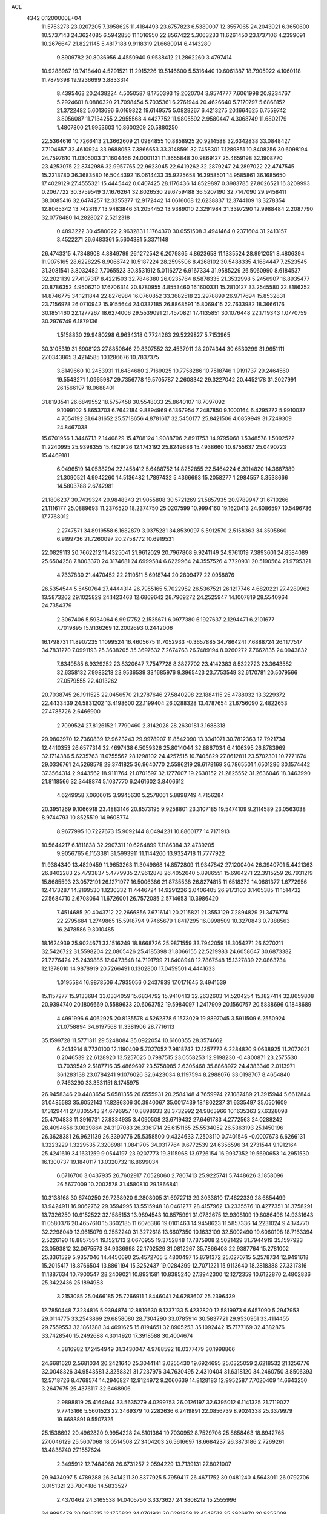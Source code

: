 ACE                                                                             
 4342  0.1200000E+04
  11.5753273  23.0207205   7.3958625  11.4184493  23.6757823   6.5389007
  12.3557065  24.2043921   6.3650600  10.5737143  24.3624085   6.5942856
  11.1016950  22.8567422   5.3063233  11.6261450  23.1737106   4.2399091
  10.2676647  21.8221145   5.4817188   9.9118319  21.6680914   6.4143280
   9.8909782  20.8036956   4.4550940   9.9538412  21.2862260   3.4797414
  10.9288967  19.7418440   4.5291521  11.2915226  19.5146600   5.5316440
  10.6061387  18.7905922   4.1060118  11.7879398  19.9236699   3.8833314
   8.4395463  20.2438224   4.5050587   8.1750393  19.2020704   3.9574777
   7.6061998  20.9234767   5.2924601   8.0886320  21.7098454   5.7035361
   6.2761944  20.4626640   5.7170797   5.6868152  21.3722482   5.6013696
   6.0169322  19.6149575   5.0828267   6.4213275  20.1664625   6.7559742
   3.8056087  11.7134255   2.2955568   4.4427752  11.9805592   2.9580447
   4.3068749  11.6802179   1.4807800  21.9953603  10.8600209  20.5880250
  22.5364616  10.7266413  21.3662609  21.0984855  10.8858925  20.9214588
  32.6342838  33.0848427   7.7104657  32.4610924  33.9688053   7.3866653
  33.3148591  32.7458301   7.1289851  10.8408256  30.6098194  24.7597610
  11.0305003  31.1604466  24.0001131  11.3655848  30.9869127  25.4659198
  32.1908770  23.4253075  22.8742986  32.9957765  22.9623045  22.6419262
  32.2879247  24.2897022  22.4747545  15.2213780  36.3683580  16.5044392
  16.0614433  35.9225658  16.3958501  14.9585861  36.1685650  17.4029129
  27.4555321  15.4445442   0.0407425  28.1176436  14.8529897   0.3983785
  27.8026521  16.3209993   0.2067722  30.3759549  37.1676264  32.8026530
  29.6759488  36.5207190  32.7147090  29.9458411  38.0085416  32.6474257
  12.3355377  12.9172442  14.0616068  12.6238837  12.3744109  13.3278354
  12.8065342  13.7428197  13.9483846  31.2054452  13.9389010   2.3291984
  31.3397290  12.9988484   2.2087790  32.0778480  14.2828027   2.5212318
   0.4893222  30.4580022   2.9632831   1.1764370  30.0551508   3.4941464
   0.2371604  31.2413157   3.4522271  26.6483361   5.5604381   5.3371148
  26.4743315   4.7348908   4.8849799  26.1272542   6.2079865   4.8623658
  11.1335524  28.9912051   8.4806394  11.9075165  28.6228225   8.9066742
  10.5187224  28.2595506   8.4268102  30.5488335   4.1684447   7.2523545
  31.3081541   3.8032482   7.7065523  30.8531912   5.0116272   6.9167334
  31.9585229  26.5060990   8.6184537  32.2021139  27.4107317   8.4221503
  32.7846380  26.0235764   8.5878335  21.3532998   5.2456907  16.8935477
  20.8786352   4.9506210  17.6706314  20.8780955   4.8553460  16.1600331
  15.2810127  33.2545580  22.8186252  14.8746775  34.1211844  22.8276984
  16.0760852  33.3682518  22.2978899  26.9717694  15.8532831  23.7156978
  26.0710942  15.9155644  24.0337185  26.8868591  15.8069415  22.7633982
  18.3666176  30.1851460  22.1277267  18.6274006  29.5539091  21.4570821
  17.4135851  30.1076448  22.1719343   1.0770759  30.2976749   6.1879136
   1.5158830  29.9480298   6.9634318   0.7724263  29.5229827   5.7153965
  30.3105319  31.6908123  27.8850846  29.8307552  32.4537911  28.2074344
  30.6530299  31.9651111  27.0343865   3.4214585  10.1286676  10.7837375
   3.8149660  10.2453931  11.6484680   2.7169025  10.7758286  10.7518746
   1.9191737  29.2464560  19.5543271   1.0965987  29.7356778  19.5705787
   2.2608342  29.3227042  20.4452178  31.2027991  26.1566197  18.0688401
  31.8193541  26.6849552  18.5757458  30.5548033  25.8640107  18.7097092
   9.1099102   5.8653703   6.7642184   9.8894969   6.1367954   7.2487850
   9.1000164   6.4295272   5.9910037   4.7054192  31.6431652  25.5718656
   4.8781617  32.5450177  25.8421506   4.0859949  31.7249309  24.8467038
  15.6701956   1.3446713   2.1440829  15.4708124   1.9088796   2.8911753
  14.9795068   1.5348578   1.5092522  11.2240995  25.9398355  15.4829126
  12.1743192  25.8249686  15.4938660  10.8755637  25.0490723  15.4469181
   6.0496519  14.0538294  22.1458412   5.6488752  14.8252855  22.5464224
   6.3914820  14.3687389  21.3090521   4.9942260  14.5136482   1.7897432
   5.4366693  15.2058277   1.2984557   5.3538666  14.5803788   2.6742981
  21.1806237  30.7439324  20.9848343  21.9055808  30.5721269  21.5857935
  20.9789947  31.6710266  21.1116177  25.0889693  11.2376520  18.2374750
  25.0207599  10.9994160  19.1620413  24.6086597  10.5496736  17.7768012
   2.2747571  34.8919558   6.1682879   3.0375281  34.8539097   5.5912570
   2.5158363  34.3505860   6.9199736  21.7260097  20.2758772  10.6919531
  22.0829113  20.7662212  11.4325041  21.9612029  20.7967808   9.9241149
  24.9761019   7.3893601  24.8584089  25.6504258   7.8003370  24.3174681
  24.6999584   6.6229964  24.3557526   4.7720931  20.5190564  21.9795321
   4.7337830  21.4470452  22.2110511   5.6918744  20.2809477  22.0958876
  26.5354544   5.5450764  27.4444314  26.7955165   5.7022952  26.5367521
  26.1217746   4.6820221  27.4289962  13.5873262  29.1025829  24.1423463
  12.6869642  28.7969272  24.2525947  14.1007819  28.5540964  24.7354379
   2.3067406   5.5934064   6.9917752   2.1535671   6.0977380   6.1927637
   2.1294471   6.2101677   7.7019895  15.9136269  12.2002693   0.2442006
  16.1798731  11.8907235   1.1099524  16.4605675  11.7052933  -0.3657885
  34.7864241   7.6888724  26.1177517  34.7831270   7.0991193  25.3638205
  35.3697632   7.2674763  26.7489194   8.0260272   7.7662835  24.0943832
   7.6349585   6.9329252  23.8320647   7.7547728   8.3827702  23.4142383
   8.5322723  23.3643582  32.6358132   7.9983218  23.9536539  33.1685976
   9.3965423  23.7753549  32.6170781  20.5079566  27.0579555  22.4013262
  20.7038745  26.1911525  22.0456570  21.2787646  27.5840298  22.1884115
  25.4788032  13.3229372  22.4433439  24.5831202  13.4198600  22.1199404
  26.0288328  13.4787654  21.6756090   2.4822653  27.4785726   2.6466900
   2.7099524  27.8126152   1.7790460   2.3142028  28.2630181   3.1688318
  29.9803970  12.7360839  12.9623243  29.9978907  11.8542090  13.3341071
  30.7812363  12.7921734  12.4410353  26.6577314  32.4697438   6.5059326
  25.8014044  32.8867034   6.4106395  26.8783969  32.1714386   5.6235763
  11.0755562  28.1298102  24.4257515  10.7405829  27.8612811  23.5702301
  10.7771674  29.0336761  24.5268578  29.3741825  36.9640770   2.5586219
  29.6178169  36.7865501   1.6501296  30.1574442  37.3564314   2.9443562
  18.9111764  21.0701597  32.1277607  19.2638152  21.2825552  31.2636046
  18.3463990  21.8118566  32.3448874   5.1037770   6.2461602   3.8406612
   4.6249958   7.0606015   3.9945630   5.2578061   5.8898749   4.7156284
  20.3951269   9.1066918  23.4883146  20.8573195   9.9258801  23.3107185
  19.5474109   9.2114589  23.0563038   8.9744793  10.8525519  14.9608774
   8.9677995  10.7227673  15.9092144   8.0494231  10.8860177  14.7171913
  10.5644217   6.1811838  32.2907311  10.6264899   7.1186384  32.4739205
   9.9056765   6.1153381  31.5993911  11.1144260  13.9324718  11.7777922
  11.9384340  13.4829459  11.9653263  11.3049868  14.8572809  11.9347842
  27.1200404  26.3940701   5.4421363  26.8402283  25.4793837   5.4779935
  27.9612878  26.4052640   5.8986551  15.6964271  22.3915259  26.7931219
  15.8685593  23.0572191  26.1271977  16.5006386  21.8735538  26.8274815
  11.6518372  14.0681377   1.6772956  12.4173287  14.2199530   1.1230332
  11.4446724  14.9291226   2.0406405  26.9173103   3.1405385  11.1514732
  27.5684710   2.6708064  11.6726001  26.7572085   2.5714653  10.3986420
   7.4514685  20.4043712  22.2666856   7.6716141  20.2115821  21.3553129
   7.2894829  21.3476774  22.2795684   1.2749865  15.5918794   9.7465679
   1.8417295  16.0998509  10.3270843   0.7388563  16.2478586   9.3010485
  18.1624939  25.9024671  33.1516249  18.8668726  25.9871559  33.7942059
  18.3054271  26.6270211  32.5426722  31.5598204  22.0805426  25.4185398
  31.8066155  22.5219983  24.6058647  30.6873382  21.7276424  25.2439885
  12.0473548  14.7191799  21.6408948  12.7867548  15.1327839  22.0863734
  12.1378010  14.9878919  20.7266491   0.1302800  17.0459501   4.4441633
   1.0195584  16.9878506   4.7935056   0.2437939  17.0171645   3.4941539
  15.1157277  15.9133684  33.0334059  15.6834792  15.9410413  32.2632603
  14.5204254  15.1827414  32.8659808  20.9394740  20.1806669   0.5589633
  20.6063752  19.5984097   1.2417909  20.1560757  20.5838696   0.1848689
   4.4991996   6.4062925  20.8135578   4.5262378   6.1573029  19.8897045
   3.5911509   6.2550924  21.0758894  34.6197568  11.3381906  28.7716113
  35.1599728  11.5771311  29.5248084  35.0922054  10.6160355  28.3574662
   6.2414914   8.7730100  12.1190409   5.7027052   7.9818742  12.1257772
   6.2284820   9.0638925  11.2072021   0.2046539  22.6128920  13.5257025
   0.7987515  23.0558253  12.9198230  -0.4800871  23.2575530  13.7039549
   2.5187716  35.4869697  23.5758985   2.6305468  35.8868972  24.4383346
   2.0113971  36.1283138  23.0784241   9.1076026  32.6423034   8.1197594
   8.2988076  33.0198707   8.4654840   9.7463290  33.3531151   8.1745975
  26.9458346  20.4483654   5.6581355  26.6555931  20.2584148   4.7659974
  27.1087489  21.3915944   5.6612844  31.0485583  35.6052143  17.8286306
  30.3940067  35.0017439  18.1802237  31.6335497  35.0501609  17.3129441
  27.8305543  24.6796957  10.8898933  28.3732992  24.9863966  10.1635363
  27.6328098  25.4704838  11.3916731  27.8334935   3.4090508  23.6719432
  27.6461783   4.2772563  24.0288242  28.4094656   3.0029864  24.3197083
  26.3361714  25.6151165  25.5534052  26.5363193  25.1450196  26.3628381
  26.9621139  26.3390776  25.5358500   0.4324633   7.2508110   0.7401546
  -0.0007673   6.6266131   1.3223229   1.3229535   7.3208981   1.0841705
  34.0317764   9.6772539  24.6356596  34.2731544   9.1912164  25.4241619
  34.1631259   9.0544197  23.9207773  19.3115968  13.9726154  16.9937352
  19.5690653  14.2951530  16.1300737  19.1840117  13.0320732  16.8699034
   6.6716700   3.0437935  26.7602917   7.0528060   2.7807413  25.9225741
   5.7448626   3.1858096  26.5677009  10.2002578  31.4580810  29.1866841
  10.3138168  30.6740250  29.7238920   9.2808005  31.6972713  29.3033810
  17.4622339  28.6854499  13.9424911  16.9062762  29.3594995  13.5515948
  18.0461277  28.4157962  13.2335576  10.4277351  31.3758291  13.7326250
  10.9152522  32.1585153  13.9894543  10.8575991  31.0782675  12.9308109
  19.8086496  14.9331643  11.0580376  20.4657610  15.3602185  11.6076386
  19.0101463  14.9458623  11.5857336  14.2231024   9.4374770  32.2298049
  13.9615079   9.2552240  31.3272618  13.6607350  10.1633109  32.5002490
  19.6060198  18.7163394   2.5226190  18.8857554  19.1521713   2.0670955
  19.3752848  17.7875908   2.5021429  31.7944919  35.1597923  23.0593812
  32.0675573  34.9336998  22.1702529  31.0812267  35.7866408  22.9387764
  15.2781002  25.3361529   5.9357046  14.4450690  25.4572705   5.4800497
  15.8791372  25.0270715   5.2578734  12.9491618  15.2015417  18.8766504
  13.8861194  15.3252437  19.0284399  12.7071221  15.9113640  18.2818388
  27.3317816  11.1887634  10.7900547  28.2409021  10.8931581  10.8385240
  27.3942300  12.1272359  10.6122870   2.4802836  25.3422436  25.1894983
   3.2153085  25.0466185  25.7266911   1.8446041  24.6283607  25.2396439
  12.7850448   7.3234816   5.9394874  12.8819630   8.1237133   5.4232820
  12.5819973   6.6457090   5.2947953  29.0114775  33.2543869  29.6858080
  28.7304290  33.0785914  30.5837721  29.9530951  33.4114455  29.7559553
  32.1861288  34.4691625  15.8194651  32.8905253  35.1092442  15.7177169
  32.4382876  33.7428540  15.2492688   4.3014920  17.3918588  30.4004674
   4.3816982  17.2454949  31.3430047   4.9788592  18.0377479  30.1998866
  24.6681620   2.5681034  20.2421640  25.3044141   3.0255430  19.6924695
  25.0325059   2.6218532  21.1256776  32.0048326  34.9543581   3.3258321
  31.7237976  34.7630495   2.4310404  31.6318120  34.2460750   3.8506393
  12.5718726   8.4768574  14.2946827  12.9124972   9.2060639  14.8128183
  12.9952587   7.7020409  14.6643250   3.2647675  25.4376117  32.6468906
   2.9898819  25.4164944  33.5635279   4.0299753  26.0126197  32.6395012
   6.1141325  21.7119027   9.7743166   5.5601523  22.3469379  10.2282636
   6.2419891  22.0856739   8.9024338  25.3379979  19.6688891   9.5507325
  25.1538692  20.4962820   9.9954228  24.8101364  19.7030952   8.7529706
  25.8658463  18.8942765  27.0046129  25.5607068  18.0514508  27.3404203
  26.5616697  18.6684237  26.3873186   2.7269261  13.4838740  27.1557624
   2.3495912  12.7484068  26.6731257   2.0594229  13.7139131  27.8021007
  29.9434097   5.4789288  26.3414211  30.8377925   5.7959417  26.4671752
  30.0481240   4.5643011  26.0792706   3.0151321  23.7804186  14.5833527
   2.4370462  24.3165538  14.0405750   3.3373627  24.3808212  15.2555996
  34.9895479  20.0916215  12.1755832  34.0761931  20.0281859  12.4548512
  35.2926870  20.9252008  12.5354221  19.8025151  17.7255265  26.5048881
  19.4226363  18.5950115  26.3787148  19.8768689  17.3660557  25.6208722
  21.1942119  36.7253950  14.7386127  21.3468385  37.5795918  15.1426979
  20.7352554  36.9249930  13.9226769   7.6175704  13.2752012   3.7820667
   7.9647274  14.0164930   4.2782525   8.0089072  13.3643224   2.9130761
  23.9860291  26.9845836  26.2272364  24.6650923  26.3796968  25.9285443
  24.2239080  27.1834693  27.1328246  18.5198948  15.6288987  28.1219292
  18.9640899  16.0396028  27.3801443  18.4015245  16.3387069  28.7531126
  17.1238363  19.5299882  13.0165553  17.5911320  20.2638451  12.6174055
  17.8010954  19.0399229  13.4828041  35.3732201   7.5412234  18.8699162
  35.0495332   8.0401018  18.1198635  34.6311764   6.9973075  19.1340344
  19.3159434   2.3534397  32.0532822  18.9958134   2.4742972  32.9472297
  19.1036414   3.1746912  31.6097671  13.5336539  13.7250248  33.1526285
  12.9814461  13.3588903  32.4618001  14.2733976  13.1206210  33.2135140
   2.9518468  12.6247901   7.9691335   2.4401955  12.8180574   8.7546859
   3.8305465  12.4330470   8.2967817   5.1104094   6.0798232  11.2687384
   4.3167776   5.5849481  11.4724022   5.1905617   6.0227088  10.3166116
   3.0767593   1.5380162   8.4455224   3.1967751   1.7316511   7.5158269
   2.6260700   0.6936506   8.4580772  12.2173821  22.4910436  12.5673083
  12.1904609  21.6453055  13.0147836  11.4619196  22.9679624  12.9109023
  30.1939067   7.9968150  21.5308381  30.1903061   8.0844449  20.5776645
  29.8819412   7.1061025  21.6906525  10.1848015  35.3317080   4.4278211
   9.3353126  34.9962665   4.1413259  10.0418418  36.2697768   4.5536036
   2.4110961   6.2554818  17.3466494   1.8831988   7.0195482  17.5785087
   3.2981902   6.4841065  17.6241862  19.7262272  23.0077589  15.1074080
  19.8777205  23.7178874  15.7311059  19.3575257  22.2997008  15.6355603
  29.7985306  30.2152137   5.6907625  29.8563051  30.5062031   6.6008279
  30.5572160  29.6434835   5.5734897  13.7230911  24.5809826  15.9072385
  14.3450137  24.1325208  15.3342411  14.2717847  25.0481745  16.5372377
  25.4577082  13.6229078  25.3142577  25.3912040  13.3184354  24.4092131
  26.1941893  13.1319276  25.6786281   7.0981426  11.4719651  21.4518189
   7.0194361  12.3107257  21.9062611   7.2788290  11.7084903  20.5420717
  28.2082997  33.6660292   9.0647917  28.5623361  34.1662405   9.8001002
  27.8465367  34.3287033   8.4763850  15.5615720  30.5613576  29.6914444
  14.7887859  30.1701825  29.2839944  15.5233563  31.4842940  29.4405266
  16.0227847   1.4009206  23.9612444  15.2835690   1.0600526  24.4648325
  16.7874466   1.2253761  24.5096130   6.2512116  21.8689577  13.6190842
   6.7065911  21.0318680  13.7093171   5.4178885  21.6448547  13.2048591
   1.5493722   5.7244850  31.6513746   1.8545398   5.0996063  32.3091217
   0.8808794   6.2399334  32.1026641   2.0617223  35.2255264   9.9424224
   2.3399865  35.7336856   9.1804676   2.8681181  35.0701269  10.4341628
  29.2832402  20.7242715  15.5867087  29.3885048  20.0479554  14.9175690
  29.0147464  20.2455738  16.3709226  26.1696490   4.5638991  13.7670375
  25.7334052   5.3458367  13.4286638  26.5697038   4.1605246  12.9966629
  23.7324313   1.1572497   6.6095160  23.6314978   2.0479391   6.9452491
  22.8796682   0.9465731   6.2291973   9.7346294  20.7976487  13.7567294
   9.0486223  20.1619265  13.9604040   9.6998432  20.8908055  12.8047086
  33.4158021  32.3888235  22.3760330  34.2883700  32.7158578  22.5949067
  33.2373167  31.7209328  23.0380729  22.5361697  13.0880917   0.3567887
  23.0339088  13.5140612   1.0546695  23.1620718  12.9952270  -0.3614415
  27.0607037   7.0726157  15.3492361  27.7106142   7.1511839  14.6508987
  26.2752456   6.7466643  14.9098694  21.5634657  28.6939850  11.3772269
  21.0962524  29.4723994  11.0738879  22.3696652  28.6823179  10.8613412
  33.4425620  20.3729282  28.1821974  33.3089521  19.9410783  27.3384641
  32.8399686  19.9271489  28.7775074  21.0103592   5.0953561   0.5581192
  21.5620873   5.8721386   0.6499714  20.5685182   5.0140974   1.4033443
  18.2763449   0.7216620  25.2494089  18.9931756   0.1189218  25.0516969
  18.6567360   1.3546653  25.8583762  21.9226167  10.4807208  17.8914022
  21.9716778  10.4599653  18.8471187  21.2042624   9.8860973  17.6754814
   0.2158480  12.7081017  31.3208885   0.6051635  12.9306674  32.1665420
   0.4992475  13.4097089  30.7346600  28.4228410  10.2149589  17.2364388
  27.4691977  10.2628285  17.1693209  28.6033707  10.3302011  18.1693697
  23.8454239  20.0028627  25.4345560  24.4615599  19.5099223  25.9764214
  23.4557621  20.6395553  26.0337372   1.9751994   6.9144520   4.8775549
   1.1323875   7.3340289   4.7047684   2.6066790   7.6337720   4.8709115
   8.0455580  23.3211165   2.5510969   7.7762458  22.4243550   2.3522963
   8.1357392  23.3384674   3.5038813   6.1334204  19.0613159  10.0428384
   6.1217382  19.9837622   9.7875188   5.3036356  18.9291798  10.5013458
  31.5243563  11.0479611   1.3115989  31.4519615  10.9657195   0.3606903
  32.4533499  11.2181862   1.4672466  31.6919568  16.4323060  24.7355050
  32.1641211  15.6037320  24.6532986  31.0411519  16.2703752  25.4184862
  23.9055080  33.4767272   5.6533578  23.1398808  33.8983363   5.2631111
  23.7599403  33.5421977   6.5971562   6.5714432   5.7446552  22.4096928
   5.6989602   5.7818249  22.0177442   7.1623844   5.6189429  21.6672530
  31.3693543  21.5752325   5.7874765  31.8264036  20.9469489   6.3465807
  30.5713845  21.1201852   5.5183892   4.7087759  35.2303348  18.7285139
   5.5446277  34.7652911  18.7648175   4.1269792  34.7217177  19.2933618
  12.8034522  36.2323356  32.1252052  12.0922326  36.7171936  32.5439072
  12.5442463  35.3140049  32.2007886   0.2603973  35.1720306  28.2218325
   0.4502329  35.6531038  29.0272906  -0.1961760  34.3837111  28.5156437
  35.0867476  24.4385501  20.0242053  35.7235025  25.1506950  20.0844097
  35.0264217  24.2497270  19.0877553  17.6060474  13.0991009  22.8079330
  17.6979251  12.6069165  21.9921236  17.3974554  12.4357166  23.4656885
  14.8368165  34.4148882   6.2694216  14.0620191  34.1788310   5.7593256
  14.8298160  33.8085826   7.0100811  12.9076221  25.0382085  20.1795021
  13.7924305  24.9231700  19.8329301  12.7391033  25.9770255  20.0991543
  34.9093253  27.4148130   8.3959820  35.8225120  27.2096651   8.5965718
  34.7464565  28.2450646   8.8436291   4.3289511   0.8929572  11.1115783
   3.8578065   1.3204546  10.3963856   4.9913744   1.5308792  11.3770641
  16.4041486   5.7434868  29.3223436  15.4730169   5.5313976  29.2571994
  16.6674652   5.9442712  28.4242446  21.7965010  27.6639721  16.9744867
  21.1743906  28.2915967  17.3423153  22.5979874  28.1704004  16.8426467
  27.7061162   6.2004086  17.8308953  27.5695813   6.5668110  16.9572023
  27.1118361   6.6962444  18.3941092   1.3911622   0.6927789  21.1023813
   1.2025563   1.5667595  20.7605955   0.8293028   0.6105585  21.8729563
  31.0641952  27.5834866   4.8980434  31.8911165  27.1625258   4.6630436
  30.5580075  27.5872797   4.0856449   3.5062622   8.6695150   8.7527085
   2.7898787   9.0074934   8.2153100   3.5403802   9.2600681   9.5052474
  13.6346990  11.8447273  20.2332051  12.9881087  12.5426064  20.1277648
  13.9600089  11.9526501  21.1269378  30.3104691  19.0933907   8.9208675
  30.5624305  18.7209537   9.7658752  29.4969319  19.5648975   9.0999499
  28.9937281  20.7035983  24.9815203  28.3404328  20.9513544  24.3272620
  28.6792129  19.8694535  25.3301097  20.1934877  17.2606233   8.4535048
  21.0739089  16.8890505   8.3985146  19.6216992  16.5734384   8.1113547
  32.0640114  23.8654059  16.4891929  31.9666285  24.7462722  16.8508875
  31.9852686  23.2854333  17.2465985  19.8823931  36.0879522  21.1468605
  19.0030669  36.0516312  20.7704324  20.4668224  36.1055602  20.3889923
  34.0831231  12.1407267   0.8277727  33.9616514  11.9196107  -0.0955821
  34.4733468  13.0146863   0.8154405   5.0732361  33.2105501  15.1422455
   5.2630029  34.1384919  15.2806084   4.1603914  33.1930299  14.8547747
   8.0547602  27.2637000  28.4558047   8.2008840  26.6606120  29.1846151
   7.2508852  27.7288902  28.6873536  29.0950327  20.3410624  30.4075836
  28.2377703  19.9891247  30.6473190  29.2183519  20.0720187  29.4972871
  15.9224137  15.1639848   2.1703903  15.6595409  15.4486544   1.2951230
  15.7990597  14.2148162   2.1606648  29.9201332  12.5455286  22.7608278
  29.4684538  13.0383980  23.4458805  30.6970692  12.1912190  23.1933402
  34.9061218  36.0481816  21.9623559  34.0743382  35.6899486  21.6524574
  35.3978439  36.2376890  21.1632764  17.0321127   9.7846992  32.2061566
  16.1539466   9.9905359  31.8857077  17.0132209   8.8413720  32.3674287
  15.8902464  24.5896721   9.4928282  16.3126557  25.1467205  10.1466625
  15.4647630  23.9010740  10.0037375  16.7559029  26.9290195   3.5055587
  17.6523650  26.6252892   3.3629562  16.2134520  26.3153866   3.0101462
  30.6403005  12.5263568  18.4088181  29.9622774  12.4727184  19.0823458
  31.4019427  12.0995094  18.8011626  18.4424036   2.0866560  14.2500068
  18.3569604   1.6903852  15.1171289  17.8835332   1.5518918  13.6861603
  33.3669528  13.8712620  28.0501240  33.4807236  12.9843579  28.3917222
  33.0526433  13.7446394  27.1549100  26.8987761  30.1321793  26.0861493
  27.3118464  29.6617499  26.8102356  26.8454943  31.0386854  26.3888696
   2.1535462  17.6716500   6.2863122   2.3677645  18.2046881   7.0519575
   2.9534792  17.6751287   5.7606442   2.6637110  32.7302702  23.6964343
   2.0596457  32.3576521  24.3386903   2.3870257  33.6423721  23.6084151
  -0.1186078  29.2257225  25.6025769   0.5373049  29.2913218  26.2966281
   0.3807705  28.9812290  24.8234260   1.3604621   8.4874137  21.0413173
   0.8396854   8.0866816  20.3453020   1.8840070   9.1533311  20.5955746
  18.9097928  24.6510453  29.8852590  19.6715850  24.0715632  29.8750080
  19.2744569  25.5281541  29.7672253   9.1173728  21.2376164   8.0965914
   9.5164209  21.4883151   8.9297436   8.8634219  20.3227826   8.2183286
  20.1227181  31.9982030  16.5785904  20.2987989  31.2290353  16.0367339
  20.9013022  32.5457517  16.4774521  19.5022652  21.8153146  22.1231898
  18.8622746  21.4710047  21.5002174  20.0093525  21.0497486  22.3933806
  15.4087293  22.9497741  14.2569434  16.1783778  23.3810489  13.8856282
  15.7632682  22.3526986  14.9157566  31.9669352  13.0895136  30.2018508
  32.4746149  13.6904325  29.6565164  31.7730181  13.5906790  30.9939753
   3.1406362  29.9038543   3.6758108   3.6698565  29.9506058   4.4720344
   3.6615335  30.3599878   3.0148721  12.2598206  30.2415982  21.4330815
  12.0274458  30.6245986  20.5871829  12.2371071  30.9782406  22.0438793
  16.7709759  12.0597593   8.7756649  17.3708672  12.3667883   8.0958889
  16.1821639  11.4572778   8.3211890  14.4198417   7.4155128   1.1367809
  15.1511438   6.8504937   0.8874166  14.4891654   8.1694642   0.5511331
  28.6859347  15.6424143  12.7577601  28.1298946  14.9132646  13.0323359
  28.3065711  15.9339377  11.9287070  21.4662060  26.6261962   2.1121567
  22.1060939  26.8632113   1.4408899  21.9952724  26.3717567   2.8681866
  30.1674788  21.8193193  12.9186306  29.6511566  22.4113658  13.4655531
  29.8080741  21.9316055  12.0386011  30.3042041  20.1542250  19.3049871
  30.6288010  20.2768030  18.4128866  30.8498993  20.7308252  19.8397588
  14.5484637  21.0437863  18.5475616  14.5462456  20.1848635  18.9700288
  13.9404331  21.5684462  19.0683905  29.5381955  23.4932805   8.5001601
  30.2064649  22.9911382   8.9665301  29.8945166  24.3804462   8.4532108
  11.5184459  31.6448529   0.9962892  10.8610633  30.9508261   0.9472317
  11.6256109  31.8074350   1.9334735   9.1855711  30.0256956   0.8971286
   8.9063769  30.2880436   0.0199422   9.0932081  29.0729800   0.9029483
   1.0909324  30.0363269  30.8509156   1.5714515  30.4585993  31.5629684
   0.5646398  29.3636319  31.2830375   2.0553999  22.0603734  30.8974354
   2.2154669  21.3355255  31.5017581   2.9172939  22.2643615  30.5344487
   4.3880241  18.4984162   1.5748814   4.0982195  17.8131284   0.9726972
   5.3123066  18.3047498   1.7311733  17.2480321  23.2147228  32.7567825
  16.7580441  23.1845055  31.9350584  17.5060424  24.1319495  32.8482031
  26.3801617  36.0333975  20.9662124  26.8069291  35.1958364  21.1467475
  26.2177248  36.4107109  21.8307820  17.5688648  31.1425343  27.6084236
  16.8181331  31.6009271  27.9859282  17.6693471  31.5248792  26.7366739
  28.3193399  15.2412936  18.6074658  28.6136491  16.1319143  18.4166554
  28.4671625  14.7605459  17.7930568  27.7730721  23.1414981  17.9001744
  28.3250655  23.9155762  17.7890964  27.9880573  22.8175338  18.7748517
   4.6718545  33.9685160   8.1611433   5.1957769  33.6191038   7.4402770
   5.3102090  34.3802586   8.7435550   5.6550602  19.9169157  29.7172748
   5.1688052  20.2545460  28.9650822   6.5707481  20.1113006  29.5173700
  16.7285026  21.8171063   4.4179632  15.9997386  21.2327125   4.6268141
  16.7907978  21.7904997   3.4631631  17.4173511  32.8223266  11.7544940
  17.3139464  33.1323489  12.6541747  18.2784810  32.4045397  11.7426091
  24.5504975  23.7447753   5.0873821  24.0078273  23.0973187   5.5374274
  25.4391859  23.5688215   5.3964211  15.3249105  32.7871121   0.8020179
  15.9833276  33.3217829   0.3583447  15.4186388  31.9184524   0.4110228
  34.5827058  20.9124139   6.3285795  33.7303848  20.5950644   6.0301335
  34.5800340  20.7542133   7.2726120   0.8825296  31.9274532  25.5340851
   0.1673019  31.2938527  25.5909332   1.1451075  32.0744133  26.4427586
  28.6723608  13.3979916  16.3850708  29.3217868  13.0203503  16.9782526
  29.0992088  14.1761907  16.0266871  23.5109747  22.2771910  26.9925192
  23.0200219  22.9200466  27.5043140  23.3836667  22.5473483  26.0831020
  17.1140718  18.5510443   6.5268688  17.8976441  18.3505640   7.0387809
  17.0940249  17.8783087   5.8462391   9.4463911   5.1150733   3.2065213
  10.1466643   5.3005377   2.5808599   9.4057988   5.8957336   3.7589283
  13.0148353   1.5351383   1.3448085  12.9184409   0.5833886   1.3114545
  12.8726705   1.7581813   2.2647394  22.8920795  36.7040963   2.8074136
  23.3486278  37.0185603   2.0270881  22.5266811  37.4940490   3.2057735
  35.0889614  10.9867337   3.0351566  34.8123793  11.3960912   2.2153026
  35.6905082  11.6193857   3.4277440  11.4428950  32.8701794  26.8248877
  10.8261106  32.3083549  27.2941021  10.8887859  33.4851006  26.3441935
  18.8099610  28.2239903  20.4286052  19.2742945  27.5855982  20.9699755
  19.3629369  28.3287289  19.6543447  18.8697873  20.1773933  26.5113754
  18.5273406  20.6054244  25.7266771  18.8814374  20.8673090  27.1747851
  32.5135696  23.3061522  32.5989288  32.5222700  24.1585620  33.0343064
  31.5851825  23.1142305  32.4666588  19.2203523  15.2364958  21.7185844
  18.7344687  14.4186684  21.8249202  19.7233997  15.1132911  20.9136026
   5.1187511  23.9397953   4.5447193   4.8708209  24.5291843   3.8324111
   4.3007157  23.7722457   5.0126690   3.5695000  26.9441649  28.7411817
   2.7574725  26.4927953  28.5107288   4.1851862  26.6966666  28.0513216
  10.8307071  21.8770929  10.0017940  11.1102769  22.6113943  10.5484876
  11.6401788  21.4089406   9.7972927  25.4350232  24.6191842  17.4030169
  26.1959182  24.0613404  17.5645128  25.4437715  25.2503976  18.1225479
  26.2074561  24.4279677  27.9114982  26.5749188  24.6336467  28.7710907
  25.6575181  23.6594532  28.0637661   9.5870926  28.9899726  30.4541734
  10.1087832  28.3449475  30.9316808   9.5493119  28.6523653  29.5592847
  22.4120788   7.0937919  19.0272641  22.5797112   6.1544348  18.9515039
  23.0806904   7.5015584  18.4768853  35.0825823  20.9727176  17.8127342
  34.9339512  21.7636647  17.2945224  35.5444785  21.2805757  18.5925465
  17.0610491   9.6321201  16.7779308  17.0513899   9.6856437  17.7335843
  16.4436630   8.9304919  16.5710875  19.3406492  28.1215556   1.0907637
  19.9063450  27.5329448   1.5905211  19.5452134  28.9937957   1.4277837
  26.2428086  26.1099513  19.7694391  26.1107530  26.1099739  20.7174861
  26.2489675  27.0362981  19.5284508  26.7259374  31.0651811  20.6726145
  27.5158791  31.4644431  20.3081781  26.3114321  31.7679477  21.1731505
  19.9777509  19.7922993   7.4099017  20.6527914  19.8608003   6.7347278
  20.3027440  19.1174895   8.0059244  10.4661096   9.4107173  32.5901325
   9.6098631   9.7337420  32.8707191  10.9902592   9.3947841  33.3909103
  22.9426317  25.9828845   4.2704365  22.8421404  26.2462883   5.1851779
  23.4480744  25.1709352   4.3091387  27.5304625  30.8130619  17.5900409
  27.9502521  31.1822233  18.3670405  28.2559606  30.4841401  17.0592916
  11.9387848  18.5836468   8.2767588  10.9958010  18.6032736   8.1135778
  12.1565549  17.6521857   8.3112316  24.5276904  14.8688284  30.1338519
  24.3846369  15.6163722  30.7143222  25.1588801  15.1849151  29.4873840
   6.2701010   5.6661373  13.5484034   5.8361445   5.8262283  12.7103792
   6.2132151   6.5021247  14.0111354  34.8395680  17.0431576  22.3603052
  34.4445655  17.5154317  21.6273919  34.4463754  16.1712329  22.3231729
  21.1816505  33.8962267  12.5075688  20.4596329  34.4886187  12.7173166
  21.5000602  34.1984680  11.6569824  24.2309426  33.6045989  25.1780894
  23.3191611  33.3589960  25.0213555  24.2870208  33.7249306  26.1260385
  34.6699199  34.5942914  32.0857293  35.2339491  34.0607089  31.5259144
  34.2510084  35.2110001  31.4853832   7.2063368  14.1434972  27.6676421
   6.5982415  13.8799410  26.9769974   6.8338271  14.9522269  28.0189606
   2.9653250   7.2317141   1.7619639   3.7212913   7.4583991   1.2203361
   3.2118150   6.4092344   2.1850497  16.2350220  10.8879828  25.8277091
  15.8748512  10.3969811  26.5662388  15.8745059  10.4552430  25.0537606
  16.3497757  28.3219426  19.1817523  16.6753317  28.1238630  18.3036808
  17.1276007  28.2890629  19.7386535  32.6114433  16.6611088  28.4312784
  33.4229600  17.1400531  28.5994595  32.8704227  15.7396776  28.4425012
  17.2847124  15.8100114  31.1679223  17.5731618  14.9828116  31.5536286
  18.0901768  16.2227062  30.8562465  32.6134332  17.0502076   4.3665749
  33.5351846  16.7942477   4.3995988  32.1334524  16.2387866   4.5322441
  23.2877703  23.7416453  20.0474335  23.0713429  22.8109369  19.9911050
  23.0218582  24.1010347  19.2010519  26.3755440  37.2126887   9.7435930
  25.5070105  36.8985605   9.4921875  26.5248412  36.8357613  10.6106962
  34.1372741   5.5068345  21.6195729  34.0553198   4.5534413  21.6431692
  33.5666086   5.7785661  20.9007302  29.4780268   5.0105256  21.8592240
  29.8442783   4.1262370  21.8704168  28.7174678   4.9621107  22.4383940
   1.0243703  10.7266546  23.4295987   0.2747860  10.4717159  23.9675220
   0.6730902  11.3781778  22.8226790  28.6807958   8.6659495   8.7289922
  29.2138880   9.4214317   8.9765628  28.4782407   8.8084105   7.8043798
   5.1330039  12.8847171   4.7298066   4.8830343  13.8005215   4.8524820
   6.0177941  12.9245132   4.3667716  12.7299148  21.0569169  -0.1130459
  12.9395251  21.2428094   0.8022352  13.3688649  21.5648579  -0.6130164
   3.1695188  13.3874551  18.1874366   3.4560627  13.0029315  19.0158483
   3.0043844  14.3072309  18.3947406  21.3473457  28.6234484  28.2189834
  20.8061286  28.1656426  27.5757652  21.2273559  29.5511675  28.0160755
  25.7921260  27.8465849   8.5925469  25.5592461  27.3456228   7.8108591
  25.7794111  27.2037144   9.3016221  20.6243161  29.6533389  18.6275755
  20.0760213  30.2518548  18.1202459  20.8666364  30.1530930  19.4071642
  22.9966646  16.0952127  27.3506129  22.4119441  16.6292964  27.8882822
  22.4908819  15.9084294  26.5597098  11.1567494   9.6170815  17.2369231
  11.8545969  10.1479707  16.8529994  11.6034393   9.0574431  17.8721434
   2.5496313  10.5557568  13.3447310   2.6514956  11.2131871  14.0329467
   2.5305710   9.7206667  13.8121635  24.0424496   3.7207049   1.4442817
  23.1040439   3.8982588   1.3802418  24.3680680   3.8281095   0.5505990
   3.9940460   1.6602146  23.9901184   4.4912341   2.4769308  24.0349572
   4.4163441   1.1607952  23.2912075  27.6808393  35.9960690   7.7376137
  27.3229961  36.6365358   8.3524164  27.1188141  36.0649314   6.9658512
   9.1078635  22.8886059  20.3077126   9.1832508  23.8364260  20.1973244
   9.8285542  22.5291510  19.7903840  18.6953465  31.7722027   1.1151962
  18.2994650  31.0372379   1.5835298  19.3671192  31.3709731   0.5638631
  10.3391156  27.0194448   3.6527607  10.4854039  27.9105668   3.9701455
  11.2179127  26.6532371   3.5535667   5.3279380   3.4358448   4.3565543
   5.2025719   3.7514216   3.4616093   6.2760061   3.4557682   4.4869449
  19.3491637  11.3097155  20.9249462  18.9208773  11.9225952  20.3272999
  18.6571091  10.6987505  21.1779558  34.7968513   3.6661174  27.1517757
  35.4675401   3.9762060  27.7602603  34.0644851   4.2701272  27.2744289
  28.6447986  14.9938090   3.0598159  28.3529740  14.4149070   3.7640479
  29.5523247  14.7358587   2.8982922  32.6724156  26.5687574  30.1304214
  33.4578009  26.5749518  29.5832801  32.4749809  27.4939118  30.2765062
   8.7413842  13.7883238   1.4805238   8.6835072  13.6202081   0.5399818
   9.6697194  13.6791082   1.6866733   2.8477627   1.8223070   1.3501879
   2.7510157   2.7702209   1.2589132   3.7939416   1.6791110   1.3719170
  13.9361768   0.3561320  25.4524308  13.1274914  -0.1529533  25.5080364
  13.9148965   0.9243770  26.2224156  24.1810695   8.3717539  17.0883735
  23.8329585   8.6684420  16.2475247  24.7639171   7.6464339  16.8638041
   3.7699184  14.9804576  12.6376471   2.9958751  15.4618029  12.9298721
   4.4685285  15.2719150  13.2235042   5.0009545  27.6424453  32.8562913
   4.0864388  27.8681243  33.0264730   5.3428764  28.3862326  32.3602049
  15.3996043  18.6391412  15.4590089  15.9619527  18.1426518  16.0535628
  15.9216851  18.7389523  14.6629554  15.5750400  15.4412085  19.0175698
  16.0300297  14.7989917  18.4728003  15.8602195  16.2891068  18.6770218
  11.6870438  36.4116030   1.5617348  11.5237495  35.4773626   1.6912024
  11.0759711  36.6680949   0.8710584  28.3154240   9.4628629  31.6861403
  27.7862243   9.4656299  30.8885364  28.9455360  10.1719200  31.5579659
  16.1178234   7.5711875  14.5033509  16.8406996   7.1433938  14.9623438
  16.5241847   8.3130592  14.0553233  33.3405436  30.0927499  23.8663740
  32.9361078  29.2591434  23.6260333  33.7600485  29.9211678  24.7094678
  13.4058191  20.5577923  14.0555152  13.6881459  21.3782882  13.6513990
  14.2188289  20.0812083  14.2231893  32.8629782  27.3379898   2.1582541
  32.7961972  26.8387276   1.3443073  32.8883388  26.6726549   2.8459447
  28.9760464  16.2331641   9.6583562  29.5478494  16.1670394   8.8935682
  29.4380070  16.8247511  10.2523672  19.9649366  20.7912370  17.4106091
  20.1446591  20.2100154  18.1496038  20.2953279  21.6446535  17.6912399
  19.0759584   6.1423863   6.7099630  19.6344340   6.7474665   7.1980354
  19.5441487   5.3080057   6.7389210  19.2979358  11.7823320  13.3398545
  19.8526055  12.5361852  13.1391592  19.3687928  11.6787091  14.2887873
  24.3783144   2.8195316  14.9386496  25.0646354   3.3955119  14.6018382
  24.7951924   1.9599884  14.9988995   8.1864151  10.7118768  27.5470623
   8.3572821  10.8907561  26.6223794   7.5054850  10.0391943  27.5390414
  12.0499733  15.6827987   9.3697424  11.7294499  15.4011289  10.2265730
  11.7381566  15.0100842   8.7643852   8.5045653  36.5599925  20.4200435
   9.4034399  36.2886055  20.6060690   8.0160092  36.3279336  21.2097862
  30.2623689  15.4636941  15.1374755  29.9683650  15.8066354  14.2935651
  30.5657451  16.2347140  15.6167697  19.9860384  31.2616059  12.6573735
  20.5318645  32.0180934  12.4428220  19.8991122  30.7868303  11.8307758
   7.5275015  32.9904489  21.3676143   6.8145792  33.1805675  21.9773918
   7.1889102  33.2566313  20.5127841  32.5812505  11.2135263   7.3624516
  33.4863033  11.5122828   7.2738183  32.1372795  11.9270591   7.8207010
  15.1710629  17.1314598  25.7711159  15.9822984  17.5172297  26.1017373
  15.4535173  16.5438006  25.0703249  18.6556261  36.6512445  30.3884270
  18.7272220  37.2306297  29.6298634  17.8716410  36.1292009  30.2179287
  15.7456427  33.1204644  28.6363243  14.9831035  33.6866631  28.5172238
  16.3090002  33.6017380  29.2423241  32.5408445  27.3969030  20.1104233
  32.8667946  28.2781050  20.2933756  33.0148453  26.8342674  20.7227926
   7.5547662   7.0449708  26.5831211   7.7924698   7.3996430  25.7264202
   6.7363710   7.4880319  26.8070810  31.0497450  15.5744294   7.8041394
  31.4053237  15.1720484   7.0117474  31.7965057  16.0230791   8.2007420
  15.5054559   5.2352005   2.7241509  15.4047126   5.3506053   1.7792888
  14.6339953   5.4073539   3.0807339  22.7989359   4.6174513  29.9246301
  22.3809585   5.4754530  29.9978405  22.3180290   4.1756903  29.2247675
  25.2039511  20.5236693  14.2027825  24.5688351  20.0282733  14.7199307
  25.1460241  21.4163246  14.5434330   1.4814940  24.2889893  11.9076487
   2.1814442  24.8779125  12.1895547   1.3288788  24.5197280  10.9912972
  -0.0587169  32.8457035  19.3478006   0.6548624  33.4715456  19.4717282
   0.0950862  32.4761920  18.4782963  13.9597934  11.5443997  23.0032104
  13.8942910  10.6008846  23.1505893  13.5765727  11.9365459  23.7878091
  32.2160266   5.6068354   1.9767143  31.9428779   6.5195696   2.0691150
  33.1439998   5.6096034   2.2114269   6.6050906   8.8171669  21.8667496
   6.7166348   9.7530931  21.6999208   5.7338166   8.6152504  21.5256582
  17.7472609  34.2217237  -0.0494677  18.1995279  34.9192138   0.4250785
  18.2312980  33.4268531   0.1744089   0.5512344  22.9359843  33.6016320
   0.8987751  23.5166339  32.9246583   0.7853398  22.0562310  33.3058944
  11.3642807  23.0993007  22.7945959  11.9900357  23.7162587  23.1741026
  11.7895538  22.2457221  22.8769254  26.8810884   8.0726623  23.0550424
  26.8600136   9.0158373  22.8931518  26.5107720   7.6851884  22.2619714
  34.5645586  36.2175045   9.7492734  35.4443961  35.9092602   9.9663061
  34.6722560  36.6857861   8.9214175  22.0890727  33.2707455  14.9622089
  21.6236997  33.4688200  14.1495427  22.6029239  32.4890112  14.7595262
  27.9069770  18.1661622  25.5161537  27.4576510  17.4984337  24.9980064
  28.8251796  17.8957787  25.5108097  15.1642116  22.5618202   1.8172718
  15.1454462  22.6563905   0.8649399  14.7437573  21.7179289   1.9824911
   3.1601177  19.6120879   8.4816713   3.1185666  20.3686803   7.8968010
   3.2175029  19.9904564   9.3590401  16.1583299  23.4108777  29.2932687
  16.2240996  23.0344202  28.4156663  17.0537292  23.6705360  29.5102239
  19.7342588   4.7874522  19.2068700  18.7818584   4.7549266  19.2969102
  20.0180094   5.4017070  19.8839286  12.7005633  17.9705178  14.9425970
  13.6474279  17.9220956  15.0742574  12.5584542  18.8263067  14.5380452
  17.1271921  15.6573744  24.2586042  17.9244956  16.1545535  24.4412289
  17.2459437  15.3338337  23.3656030   5.3694669  16.4431123  18.0659285
   5.8194616  16.4705545  18.9103121   5.9316248  15.9010178  17.5124450
   2.1745993   2.4639794  14.4311892   1.8279368   3.1926866  14.9460123
   1.5435725   2.3514085  13.7202990   0.5046999  31.4449607   0.2411058
  -0.2690663  31.9718881   0.0414433   0.2552419  30.9357715   1.0122925
   2.4186904  12.6678075  15.4590485   1.8251214  13.3945432  15.2699378
   2.8886486  12.9411864  16.2468525  31.6456019  10.6343178  24.5078028
  32.5769980  10.4245814  24.5766769  31.2222486   9.7923466  24.3402068
  18.4388137   1.3316067  28.4319116  17.6330055   1.8408378  28.5190252
  19.1212072   1.9001844  28.7886893  30.0828868  23.8298808   2.1947545
  29.9407875  24.6271046   2.7051209  29.6908058  24.0182712   1.3421037
  32.5087114   2.5493260   8.4084112  32.7209237   1.7383968   8.8705710
  32.8219572   2.4051228   7.5154866  12.1319399  30.2294353  16.8823323
  11.3205942  30.2136791  16.3746889  12.7114548  29.6188782  16.4266852
   4.0091165  16.3362178  32.9707780   4.6735905  15.8421234  32.4905937
   3.4264790  15.6672611  33.3303085   6.7495521  19.4770384  32.9060747
   7.5814661  19.1022515  32.6167898   6.6315316  20.2514099  32.3559368
  11.7000668   1.2737640  12.1006249  11.0819077   0.5505726  11.9952424
  12.1142942   1.1131611  12.9484776  25.9294026   3.3628398   3.9068453
  25.5048075   2.5143511   3.7802839  26.6231448   3.3842023   3.2476812
  24.2028545  29.9486506  25.2641212  24.9611106  30.5241729  25.3643888
  24.3755715  29.2190683  25.8591929  14.0129461   8.7800768  20.6094783
  13.6825965   9.6324806  20.8932189  14.1362297   8.2885814  21.4215529
  28.3051690   1.4538834  19.9857485  28.3309085   1.8465321  19.1131682
  27.8720630   0.6101824  19.8560580  20.3170931  29.6301759   5.5835732
  19.7832770  30.3937710   5.3640403  19.6885578  28.9818244   5.9010877
  30.8056034   2.0968161  20.6290104  29.9169022   1.7441258  20.6743051
  31.1902350   1.6787261  19.8586266  13.3320201   6.6348194  22.6446749
  12.4857390   6.3412173  22.9820737  13.8562912   5.8361735  22.5852080
  15.3216059   6.4450202   7.4737811  14.9700488   6.2184258   8.3347656
  14.5582955   6.7280732   6.9703230  30.5392544  33.3821143  25.4129693
  30.0523301  34.1599417  25.1407174  30.1588372  32.6694923  24.8994671
  24.4417198  11.3684413  14.7263510  24.0346543  11.9700295  15.3497459
  23.8083234  10.6570771  14.6314734  26.9601887   2.1612474  17.0349914
  26.6439229   2.9218472  17.5225320  26.2758747   1.5018395  17.1495658
  32.4958635   8.6038315   8.7169364  32.6162082   9.3476423   8.1266021
  32.2153276   8.9969164   9.5433840   5.0010585   4.8903571   6.5811714
   4.0687306   5.1017157   6.6293813   5.0545671   4.1900218   5.9308645
  25.0799846   9.5122400   9.7554771  24.9818306   9.2697559  10.6762372
  25.9869714   9.8090752   9.6813444  27.8570151   0.5146851   4.5757610
  28.6194385   1.0933318   4.5862638  27.8941877   0.0850156   3.7212236
  10.9100774  27.3978423  18.9030169  10.6329506  26.4971652  18.7350484
  11.5781014  27.5705668  18.2395850  33.1622519  36.2248900  26.8931825
  33.9334522  36.1455483  27.4545974  33.4310680  35.8364616  26.0606604
   9.2576270  27.6714326  14.4145658   9.6440555  28.5432387  14.4973844
   9.8574968  27.0973280  14.8907927  27.2399173   0.2233519  14.3320273
  27.8783623  -0.0307087  14.9984153  27.7365705   0.7649607  13.7186535
   9.3101829  11.7800581  12.3376608   9.2243881  11.8092089  13.2905623
   9.5789937  12.6658830  12.0941722  33.8654074  25.8816772  22.0101540
  34.1306544  25.2295488  21.3616138  34.6858442  26.2853116  22.2933402
  25.1839307  33.8544757  14.3141012  25.1675515  33.0043909  14.7537823
  25.4759325  33.6581241  13.4239255   7.2786915   9.5108485   5.8096191
   6.3429331   9.6606180   5.9443676   7.5448579   8.9724925   6.5549781
  12.4556350  11.9303371   3.3335761  13.3390730  12.2695205   3.4775335
  12.0795962  12.5136414   2.6743472  21.9741228  29.3581026   3.4147444
  22.3077207  28.4664556   3.5142925  21.3912262  29.4807927   4.1640177
   1.7079690  15.9016090  19.4322868   2.0340558  15.8020691  20.3267090
   1.7836039  16.8387612  19.2526846  20.4980026   8.3594864  16.6409537
  20.8680409   7.4872573  16.7770413  20.2348315   8.3670975  15.7206740
  12.7145814  34.3674071   4.4837278  11.8214302  34.5345980   4.1827962
  13.1704784  34.0377315   3.7093224  33.5758057  25.9744836  32.8825258
  34.2706790  25.4511452  32.4831517  32.9469046  26.1173047  32.1751946
   5.7847554  30.4641548   6.1174890   6.6619546  30.1455184   5.9048291
   5.2109954  29.7168170   5.9486176  35.5246780   7.6894237  12.0628320
  35.0462192   7.3468613  12.8177889  35.2867858   8.6159666  12.0288121
  29.6481779  29.7425948  15.5817398  30.2415611  29.2419256  15.0218660
  29.9970752  30.6337684  15.5640702  28.6507229  22.6613705   4.6240728
  29.3017516  22.6611373   3.9223653  27.9871785  23.2877530   4.3349611
  24.1062912  10.2295020  32.9889958  23.2496090  10.1946410  33.4145686
  23.9289820  10.0067613  32.0751141   3.2593935  17.3919131  16.5005063
   3.9336996  17.0718327  17.0997489   2.5358856  17.6517161  17.0708313
   1.6684591   0.5910220   3.8691665   1.0119558  -0.0998079   3.7797832
   2.1673053   0.5544190   3.0530511  25.2257435   5.1684980  22.8683793
  25.8202562   4.4738680  23.1517090  24.4228111   4.7101954  22.6204074
  13.5317915  34.6095975  27.6398051  12.8403292  35.2641264  27.5412982
  13.0988789  33.7749734  27.4603027   3.5408955   6.6882574  29.7602784
   3.7054808   7.6224592  29.8883824   2.9835019   6.4399217  30.4977563
   3.0123566  23.7999555   1.8640023   3.3642617  22.9207762   2.0034240
   2.0896646  23.6578781   1.6526134   8.6617974  33.6725109   1.7274967
   8.3254030  34.5683705   1.7049977   8.7597922  33.4302702   0.8066556
  21.9785507  21.5393045  13.1711255  21.8641008  22.4712386  13.3572219
  22.3021901  21.1690566  13.9923476   4.1622917   0.3332803  29.7899376
   4.7386436   0.9539619  30.2358127   4.2395276   0.5582421  28.8627599
  31.7400065  10.5347573  16.5782180  31.1505199  10.2370797  15.8853072
  31.2160418  11.1508911  17.0901476  19.2238514  33.2883199  18.9691542
  19.6465428  33.1685289  18.1187344  19.9406149  33.2403638  19.6017537
  11.0359353  13.7564299   7.8174287  10.1395180  13.4249685   7.8703548
  11.2191315  13.8028206   6.8790691   3.5568904  16.7035015  22.6907074
   4.2163562  16.6928984  23.3844108   3.2828932  17.6189352  22.6346857
  21.8978765   0.9598859  25.5397717  21.7357409   0.5019406  24.7150112
  22.0956020   0.2632140  26.1656988   7.4053173  36.9383988  13.8317349
   7.8135651  37.7308500  14.1804276   7.9442802  36.7038571  13.0762609
   1.7323232  17.3364558  12.2238708   2.0805762  16.9348399  13.0198962
   0.8813907  17.6881154  12.4855600  19.7460937  17.1439139  18.6915159
  20.6496503  17.3258465  18.4332180  19.7559412  16.2276113  18.9681463
  15.3924165  36.1179621  33.3430575  14.7224207  36.2100421  32.6656663
  16.1417970  36.6097219  33.0071513  23.2312488   3.6008352   7.9090481
  24.0957367   4.0051994   7.9824109  22.7618388   3.8958524   8.6893371
   5.7053638   8.1958975   1.1152572   6.3258492   8.3392145   1.8298829
   5.8337104   8.9446065   0.5328537   2.2088325  16.0075813  14.5069589
   2.5485042  16.6327437  15.1472924   1.5730924  15.4852696  14.9960976
  17.7481405   6.9437735  20.1156450  18.5638795   6.9790204  20.6152042
  17.2343630   6.2590908  20.5439838  32.9378693  32.8158723  26.4957207
  33.4776545  33.2400036  25.8286552  32.0374666  32.9899678  26.2214987
  30.6106189  21.9125496  21.3562669  29.7003063  22.1802562  21.4823460
  31.0598057  22.2111686  22.1470195  32.6470365  14.2881086  16.0436105
  32.4593825  14.4235595  16.9724112  31.8442589  14.5548346  15.5956852
   3.8921334   9.8128153  20.5136024   3.9571216  10.7663966  20.5654763
   4.2227587   9.5973006  19.6415519  31.9617584   2.6891390   0.1377102
  32.4928916   3.2795681  -0.3966332  32.4178190   2.6514490   0.9784361
  29.0628793  23.2229627  30.4299624  29.7127383  23.4390112  29.7612037
  28.9569370  22.2739854  30.3632536   3.5328914   7.8760923  22.9551340
   2.7505687   8.0490255  22.4314002   4.1408482   7.4566914  22.3462634
  12.8956143  12.5372660   9.6027718  13.3040466  11.8347931   9.0968599
  12.4848101  13.0984385   8.9450810   7.0129830  35.3647649  29.6458614
   6.7773815  35.8503338  28.8553258   7.9454776  35.5432720  29.7676029
  11.8137095  36.2714279   9.8455013  12.3841021  36.9993086   9.5983702
  11.8841396  35.6540608   9.1174015  18.5489575  22.2481327  27.9578846
  19.1962893  22.9173897  27.7358746  18.5504827  22.2215025  28.9147129
  26.1520520  27.5765186  13.2126187  25.9215727  28.4603404  12.9263142
  26.0512791  27.0368397  12.4285120  35.5939083  35.4588592   2.5537555
  35.1957927  34.6087854   2.7411334  35.0605682  35.8225453   1.8469935
  10.6034210  17.6509166  17.1013718   9.9738543  16.9320746  17.1574414
  11.1728391  17.4140476  16.3693282  26.7155992   1.3786999  31.6880985
  26.6184732   0.6678657  31.0544478  27.6329516   1.3353350  31.9579429
  23.8234132  26.3523723  14.8317785  24.3605707  26.5640937  14.0683207
  24.3507119  26.6312172  15.5803995   4.6228356   1.8879540  15.3846519
   5.0169729   1.1553759  14.9111364   3.7399440   1.9602900  15.0220202
  18.3067252  34.8719296   6.2399767  18.0179817  34.9487568   5.3306051
  17.5224160  35.0565195   6.7567141  31.6685103   8.5390407   2.9664501
  31.6983704   9.4317195   2.6222632  32.0481737   8.6072858   3.8424810
  25.9617804  30.3449704  29.6239903  26.3914815  29.6724679  29.0954743
  25.3719749  30.7882562  29.0141880   7.7053813  36.6130695  17.4004331
   7.9495346  36.6918808  18.3226098   8.5375143  36.6471313  16.9286003
  25.6511218  33.5020731  11.6377854  25.1757405  32.7266677  11.9360989
  25.9358518  33.2819457  10.7508217  18.1285678  27.4987465   5.9466528
  17.5720709  27.4265655   5.1711962  17.5329280  27.7721002   6.6443080
  12.2484263   8.0041721  18.9341642  13.0178472   8.1672329  19.4797231
  12.0541653   7.0761098  19.0652929  29.0250106  35.0471936  11.5211948
  28.3951994  35.5245638  12.0612757  29.6425612  35.7161326  11.2255875
   8.0473331  31.5131310   3.0815232   8.0536310  32.4056387   2.7356588
   8.4303569  30.9827769   2.3827749   2.3234680   4.6516982   3.0029867
   1.9315584   5.3496022   3.5279330   2.0189378   3.8428046   3.4143071
  32.2393895  29.4771447  29.7805227  31.6402490  29.8980293  29.1639850
  32.0304952  29.8738856  30.6262127  22.7824709  27.0361653   6.7362658
  22.8468176  27.9731891   6.5516643  21.9003238  26.9217134   7.0897472
  17.8602028   2.6623556   1.4085286  17.1697162   2.0902624   1.7434458
  17.8562033   3.4145052   2.0005478   2.4656052  18.9436820  29.1462921
   3.0078602  18.2697358  29.5561554   2.3211910  19.5887064  29.8386214
   0.6621211  25.5286414  31.5016114   1.5262592  25.5505219  31.9127300
   0.8235913  25.1852489  30.6228391  25.3205757  28.6101118  31.8484665
  26.1589186  28.2167059  32.0906333  25.4876296  29.0291915  31.0042526
  15.8520609  13.0857493  11.6034609  15.3918158  12.2469751  11.5740663
  16.0542052  13.2802307  10.6882852  21.9857637   1.5541484  15.8720470
  22.8162928   1.8238000  15.4799484  22.0755469   1.7752979  16.7990118
   2.3657192  32.3535696   9.1395244   1.8058820  33.0325995   9.5159982
   3.1672597  32.8142843   8.8915191   0.6328544  17.8379858  24.7402613
   1.1675919  18.5568058  24.4032370   0.4521306  17.2940520  23.9736409
  10.5579733  10.3547478  21.4646628  11.1942291  10.7406116  20.8625668
  10.0516928  11.0999684  21.7880172  16.9034723  35.8375027  12.7436244
  16.7893383  35.4010257  11.8994129  17.3122134  35.1760760  13.3019050
   9.0257848  15.0586471  17.3512831   9.8692777  14.6174494  17.4517624
   8.4799540  14.6933243  18.0475876   8.1750333  17.4482258  10.7930222
   7.9657246  17.2173463  11.6980727   7.5336414  18.1204412  10.5628597
  25.1138849  28.1408498  16.7571370  25.9657425  28.2018538  16.3248765
  25.3223189  28.0758833  17.6891061   1.6078298   6.7450289  27.6564959
   2.1356366   6.4257001  26.9245936   2.0850006   6.4630164  28.4368861
  19.8606864  16.7688823  23.9667156  19.1829438  16.3677535  23.4226637
  20.4333781  17.2170207  23.3442784  26.6906681  32.4459593   3.6910460
  26.1289873  33.2044533   3.5315677  26.1393095  31.6916677   3.4830085
   1.9233955  28.7962494  27.3424982   2.5988346  28.1422946  27.5223786
   1.9066727  29.3451961  28.1264686  15.2325750  32.9391962  16.8520052
  14.3649858  32.9059164  17.2550104  15.1126685  32.5368891  15.9917707
  33.7872566   8.3030822  31.1044697  33.4406565   7.7259966  31.7849639
  34.2105735   7.7119625  30.4818845  35.4587418   0.8292266  23.4479832
  35.0197444   1.1118036  24.2502696  35.2466532  -0.1012363  23.3738955
  35.1186654   7.7230389  23.0041723  35.8194252   7.8855193  22.3726918
  34.9298239   6.7886855  22.9172561  19.4301286  22.0796366   5.5026794
  18.6011530  21.8882202   5.0640555  19.8910019  21.2408788   5.5203708
  15.5450350   1.5187364  17.9807062  15.4193927   1.2965780  18.9032524
  15.0710895   0.8375652  17.5036178   6.8925491  19.3184691  14.3422911
   5.9874285  19.3066076  14.6534951   7.0096011  18.4706116  13.9137257
   5.3967852  30.1603901  31.4876655   5.2566098  30.5242370  30.6134812
   4.7006465  30.5438307  32.0211409   2.3825384  14.2041444  22.3589568
   2.6024740  15.1330669  22.4294062   1.9891709  13.9863899  23.2039875
  21.2750805  10.8647104   1.1379546  20.8828690  11.0171300   1.9977047
  21.6917429  11.6968181   0.9138541   1.0005238  14.8882653  28.8247598
   1.0189274  15.3854207  28.0070009   0.3287891  15.3200891  29.3525216
  25.9357988  13.4595588   3.5504467  26.6355543  12.9290675   3.1694570
  25.6565506  12.9684417   4.3231408   0.3311802  14.0412073  24.7666561
  -0.1096729  14.6643174  25.3442496   0.7738922  13.4354910  25.3610850
   5.4357319   6.8360793   8.4162243   5.2903860   6.1886983   7.7262937
   4.7904855   7.5211996   8.2415846  28.9781025  31.5772795  24.1566865
  29.3550872  30.7107345  24.0043249  28.0320495  31.4319279  24.1472800
   1.6970847  19.7062827  22.3637098   1.0097582  19.0670766  22.1760142
   2.0983611  19.8832928  21.5129005  15.5889053  10.1003151   2.3134257
  16.3011374   9.5373294   2.0101035  14.7955880   9.5878765   2.1575855
  29.0019272  18.8481363  21.5136401  29.5324215  19.1478719  20.7754218
  29.6405642  18.5867812  22.1770163  11.9117678   9.6249642   1.8005434
  11.4749413   9.2040279   2.5409670  11.8638071  10.5610237   1.9947704
  22.0445759  23.3985338  33.0835381  21.5169221  23.1022508  33.8251780
  22.6730055  22.6911484  32.9389212  29.2579060  24.9821432  19.7769650
  28.4486701  25.4933579  19.7716103  29.6066878  25.0950523  20.6611791
   5.8536030  25.9197616  13.2525464   6.4063203  25.6285713  12.5273268
   6.1808028  25.4373031  14.0117604  29.9257633   1.0866483  27.8954587
  30.6362413   1.3517014  28.4795817  30.0621240   0.1485456  27.7627900
  18.0465019   2.9454436   8.4442744  17.4964692   3.3072533   7.7494438
  18.6094135   2.3122059   7.9988843   8.6328714   1.7407519  14.7164965
   9.3437964   2.1307427  15.2251462   7.9832650   2.4393863  14.6380532
  13.5461758  27.7978415   5.4797417  13.3928283  27.0625421   4.8864027
  12.7038728  28.2504978   5.5228668  20.8526634   8.1726608   0.7722064
  21.1552500   9.0658406   0.6081848  21.3367943   7.8947625   1.5497807
  20.5983844  23.3166795  18.1198603  21.3530858  23.8850732  17.9662825
  19.8518021  23.9145834  18.1567062  22.5881913  25.2078729  17.6300435
  22.2564832  26.1033853  17.5647817  23.4856469  25.2603347  17.3013292
  17.3531044  25.3689528  20.5617116  16.9985560  26.0638946  21.1163134
  18.2402145  25.2277625  20.8923667  23.1059837   9.8217970  30.4243278
  23.6551051   9.7201115  29.6469234  22.4227282  10.4362281  30.1562456
   9.0696852  18.1208949  31.8425033  10.0175784  18.0931160  31.7122776
   8.7528297  18.7220824  31.1684055   7.4623991  12.9291134  18.4976756
   6.8582702  13.0166981  17.7603907   7.7742697  12.0256352  18.4457550
   5.7523154  12.0240822   8.6531518   5.8964560  12.6316696   9.3786123
   5.7420833  11.1593224   9.0634171  18.7997439  36.3031791  27.3765540
  17.8813747  36.2149026  27.1215302  18.9416865  37.2478396  27.4373860
  11.9354889  18.8364985  31.3350670  11.8346032  19.7197557  31.6899059
  12.5940973  18.9287380  30.6466204  11.8028888   9.7560027   4.7799550
  12.2544764  10.5284207   4.4398508  11.1542292  10.1070633   5.3900608
   6.8583764  15.3660855   6.0265244   7.7577215  15.6389917   5.8450511
   6.7834400  15.4069326   6.9799120  15.6211042  29.6923889   5.3711621
  14.9825564  28.9834666   5.2942365  15.3528489  30.3292748   4.7088576
  17.3890913  25.7254206  27.2902736  18.0924699  25.4460312  27.8763043
  17.4533922  26.6803683  27.2771578  19.5988097  24.8405563   9.9102844
  18.9790182  24.6059019   9.2196125  19.4578165  24.1835447  10.5919651
  13.3049385  17.4548527  11.6041810  14.0367666  17.9723555  11.2682488
  12.5348356  18.0029536  11.4533212  17.1439975  30.6081124   7.4620283
  16.4014444  30.4007886   6.8946981  17.2910126  29.8078235   7.9661671
  29.5073938  33.6458967   6.3523433  29.3566549  33.7637821   5.4144666
  28.6833775  33.2896149   6.6844461  13.2133737  15.5274555  13.3958945
  12.9356852  16.1050686  14.1068685  13.4869838  16.1219225  12.6973399
  32.6388097   6.3738180  32.5811918  32.5631282   6.1287946  33.5033998
  31.7877276   6.7541174  32.3637901  14.4748052  22.7879181  11.0385777
  13.8003249  22.2593169  10.6120933  14.1385437  22.9378131  11.9221452
   1.0478647  30.1095217  15.4135297   0.4045880  30.5340911  15.9811280
   1.3371024  30.8020446  14.8194039  22.5249378  16.6190939   1.9117520
  22.1375750  16.8103117   2.7659286  23.2138343  15.9813128   2.0985370
  35.0339598  13.7206203  19.0997888  34.3005109  14.2485854  18.7842935
  35.7167943  14.3586785  19.3067931  25.6054723  15.3590003  27.8159424
  24.7145237  15.6919258  27.7082255  25.6876045  14.6751185  27.1512681
   9.0945216  29.9694947  18.6370688   9.0079604  30.4387873  17.8073078
   9.7592932  29.3022181  18.4666212  23.5296185  36.7417086  27.6648273
  23.3640021  37.6776174  27.7783079  23.6254979  36.4056637  28.5559574
   6.8104343   3.3234110   7.8756344   6.4040495   3.9853140   7.3161994
   7.0392179   3.7946341   8.6767828   4.8028545  22.8311232  29.8358244
   4.7612920  23.0247604  30.7723120   5.7195441  22.9763321  29.6016743
  14.4509352  27.2545163  13.0731414  14.7533042  26.6604210  12.3862239
  15.0260226  27.0734888  13.8166031  16.5189860  34.9432960  10.2340568
  16.7255850  34.0363448  10.4598626  15.9525174  34.8756745   9.4654396
  33.0175649  30.0790228   2.8505705  32.7724300  29.3196790   2.3218572
  33.9730212  30.1074848   2.8003210  29.2670045   9.2287866  26.6454269
  30.0453015   9.6594216  26.9990356  29.5440566   8.8969559  25.7913997
   9.6835204  12.8784977  22.4712330  10.3194431  13.4955100  22.1091143
   9.1326824  13.4112668  23.0447889  16.2116419  27.0136248  22.3743282
  16.4713479  27.4554866  23.1827481  15.4324846  27.4868307  22.0824002
  16.8399053  27.9778145   8.4600631  16.1041314  27.5097936   8.0653162
  16.9132328  27.6097061   9.3406034  13.1393781   9.1346777   8.6869393
  12.2726057   8.7657534   8.5171384  13.3322696   8.8867550   9.5911291
  25.2141591  36.3207110  24.1742718  24.9238585  37.1293208  24.5962997
  25.0191848  35.6342357  24.8122127  25.3154206  17.0189942  17.5293713
  25.8156664  16.7436044  16.7611614  25.9802038  17.2335505  18.1837876
  19.7515452  36.3209008  12.2619166  18.8031992  36.1927012  12.2828082
  19.9818294  36.2546824  11.3351933  31.0701760  31.3883637  21.0250080
  31.8424756  31.7875195  21.4255823  30.7931665  30.7204890  21.6522568
  19.9375328   6.4775657  31.9348473  20.4427454   7.2781657  32.0763803
  20.2560127   5.8719067  32.6041600  21.8772854  34.8942640   4.3806994
  22.2672638  35.6759114   3.9893224  21.2858963  34.5586854   3.7069948
  23.4439640  18.5680399   4.1788932  23.8417978  17.7078945   4.0443201
  23.5776833  19.0262351   3.3491896  28.8285147  17.7655467  32.8145013
  28.5835259  18.5208995  33.3489678  29.7394367  17.5903802  33.0506574
  17.4019497  27.6873188  16.6232737  17.7441710  27.0626479  15.9838187
  17.4148300  28.5285998  16.1668614  19.0454266  36.3087939   9.4508568
  18.6814208  36.8239136   8.7308684  18.2807403  35.9327829   9.8868641
   4.3569637  12.1163766  30.8872152   3.8151457  12.8381084  30.5682038
   4.9749412  11.9482160  30.1758379  30.9378738   7.5222168  12.5470162
  31.3314439   6.9763592  11.8663005  31.4373102   8.3382826  12.5181763
  11.5272881   5.9047988   1.6555156  12.2969799   6.4424796   1.8418107
  11.3941779   5.9958665   0.7120008  11.1702324  28.1354482  27.9154866
  11.1948386  27.1967374  28.1010895  10.7881941  28.1965534  27.0399612
  31.6388841  25.1607960  11.3930094  32.0076497  24.3530616  11.0355056
  31.2357434  25.5936582  10.6404539  15.5474134  12.0167133  17.5272847
  16.1219462  11.2752984  17.3363717  14.8916383  11.6630298  18.1281997
  21.3588260   1.0012238   5.4713731  21.3222260   1.4100585   4.6066497
  21.1886587   0.0740217   5.3053273  26.0758959  13.3513290  16.8192548
  25.6199040  12.5146608  16.9103025  26.9979923  13.1125081  16.7247320
  18.9372306  13.2270100   7.1107966  19.1895228  14.0427052   6.6781051
  19.4624639  13.2078595   7.9107935   6.7932251   0.9455777   5.8392303
   6.9543680   1.8805778   5.9658779   6.3931776   0.6581572   6.6599516
  27.1304536   1.1276371  28.1325414  27.1221850   0.1739815  28.0506604
  27.9498583   1.3218625  28.5876065  17.8315240  14.8734082  12.8166037
  16.9860171  14.5977265  12.4625563  17.9404050  14.3507562  13.6110921
  18.9612311   0.5470649   7.2803136  19.8574197   0.5669187   6.9446296
  18.4153122   0.4499493   6.5000745  27.3824915  13.3439612   7.0405421
  27.1099906  13.2302520   7.9510614  27.5315100  14.2852313   6.9508989
  11.5574870  14.8321067  16.0496855  11.4859769  14.0104346  15.5639147
  12.3085413  14.7032948  16.6289582  21.1019825  34.9952360  16.7019471
  21.6084000  34.3620601  16.1931628  20.9577073  35.7254875  16.1001587
   5.7841960  28.6177193  28.9327033   4.9517170  28.4864243  29.3865449
   5.7053766  29.4841861  28.5336361  33.2813422  23.4074597  27.4898198
  33.8040960  22.9857606  28.1718244  32.8466956  22.6834415  27.0391405
  20.1034479   2.1769577  18.7766084  19.9546268   3.1092158  18.9346561
  19.7311884   2.0186863  17.9090803  16.4433061  15.3669502   5.1192062
  15.7320759  15.3145163   4.4807439  16.0357438  15.1286433   5.9518734
  18.1516652  29.8222164  30.1473963  18.4167684  30.2127150  29.3146520
  17.1964072  29.8831576  30.1471755  10.3406774   4.6214399  10.0037884
  10.7777004   4.8090951  10.8344678   9.4094493   4.5950677  10.2236763
  15.8506267   7.3492806  17.4673690  15.1357846   6.7236284  17.3499298
  16.6412849   6.8099079  17.4803508  18.0035617  10.2709199   6.4793436
  18.3118776  11.0140454   5.9607516  17.0576632  10.4014762   6.5461491
  31.5914241   5.6481020  24.1780763  32.5467729   5.6125367  24.2257793
  31.3476159   4.8708822  23.6753649   5.5776065  16.2239904  24.5575592
   5.2406527  15.4223761  24.9576948   5.9866277  16.6991134  25.2808791
  17.3637896  36.6341726  19.8644253  16.5284262  36.2009877  19.6890664
  17.1228465  37.4516303  20.3002477  15.6189129  18.4277907  10.7509318
  15.8167566  19.1878247  10.2037224  15.9791823  18.6504073  11.6093488
   9.8882560   8.4871421  14.1254532   9.8526099   9.4345305  14.2574242
  10.8228991   8.2879337  14.0707701   0.5332294   3.2619455   6.0364017
   1.0768909   3.9547339   6.4115127   1.1364941   2.5313629   5.9001934
  20.8816264  14.0579099  14.6116346  21.4541522  13.4859204  15.1227844
  21.4770972  14.6759195  14.1877119  27.4413107  13.3875453  13.6521165
  27.4815746  12.9412481  14.4979472  28.3111524  13.2613346  13.2730675
  18.8718866   3.4608468  10.8913650  18.2462306   2.9628592  11.4174779
  18.7379645   3.1452899   9.9976534   2.0693921  14.7728059   6.4593898
   2.3781135  15.6783287   6.4285455   2.3098757  14.4674323   7.3341163
   0.9073033  29.2753576  12.5415429   1.2551727  29.2381864  13.4325182
   0.1270683  28.7213907  12.5657497  30.4203078   7.0749717   6.5832498
  30.1350279   6.8935309   7.4787532  29.6179252   7.3164847   6.1205560
   2.8493295  32.4104694  18.7280717   2.7069885  31.5353365  18.3673596
   3.2875339  32.2562114  19.5649786   0.6707700  27.5264575  23.2607932
   1.2190128  26.9929395  23.8361368   1.0790314  27.4460918  22.3987631
  13.9875224  27.0895712  29.7027187  14.8747027  26.7509683  29.8230973
  14.1072903  27.9110491  29.2262088   9.5663624  22.1269300  16.2707163
  10.2718736  22.6064695  16.7049142   9.9108008  21.9310458  15.3993820
  17.9761989  23.8575916  13.2040335  18.2652203  23.1437218  12.6356249
  18.4964028  23.7548309  14.0009400   8.0907980  27.6540578  25.5306127
   8.7726293  26.9919042  25.4170761   7.9611685  27.7044253  26.4776561
   2.7124209  21.3387451  15.8895520   3.1767643  21.6912573  16.6487306
   2.5419228  22.1018933  15.3374948  14.9456224  34.9630068  19.2165169
  14.1616526  34.6289340  19.6524280  15.0674361  34.3828093  18.4650090
  14.5858699  34.2313846  13.3019271  15.2683577  34.9023247  13.3187075
  13.8728449  34.6275090  12.8010153   1.9133122  12.9955092   3.9231225
   2.2486923  13.7262153   4.4425651   2.6701425  12.6898215   3.4231277
  18.9700043  16.0138654   5.6650937  18.1457628  15.5897451   5.4263895
  19.2705849  16.4261004   4.8551891  22.3743065  21.0475175  20.3871542
  21.6372844  20.4853855  20.1483285  22.4829845  20.9128942  21.3285880
   9.0367879  16.7377053   5.5125476   9.6634063  16.0783568   5.2144861
   9.2010694  17.4953454   4.9510987  13.7586983  24.6985523  23.8574933
  13.8330874  25.0451373  22.9683493  14.6417792  24.3979375  24.0720408
  23.2133466  17.8673662  11.1611283  24.1037407  17.9681489  11.4976888
  22.8783228  18.7618264  11.0984247   6.9853736   3.0456566  21.5578690
   7.1403592   3.8293026  21.0305074   6.2194578   2.6347539  21.1569154
  25.6834542  20.3807342  20.4460129  24.7900386  20.5538450  20.1492418
  26.0962886  19.9271465  19.7111266   5.0056579  26.1508402  26.5595418
   5.8145738  25.6526746  26.6766650   5.2684717  26.9183702  26.0515472
  17.0059897   7.0610091  32.2000747  16.9190876   7.1775114  31.2539737
  17.9485153   6.9794857  32.3457838   1.7623294   0.7782196  27.9855841
   2.0355453   1.1834867  28.8085929   0.8376693   1.0102966  27.8997016
  15.5012600  30.2795272  22.5975887  14.7734027  29.9730459  23.1384444
  15.5970378  31.2040129  22.8264657  23.0228662  33.1197331  31.8435954
  23.0832395  33.2956546  32.7825514  23.8367389  32.6621029  31.6328403
   2.5797035   5.8678080  25.1718028   2.5977892   6.6057948  24.5624750
   2.0951506   5.1854481  24.7072327  10.2857575   3.2011987  31.5426943
  10.3261471   4.1198203  31.8086546  11.0978161   2.8194418  31.8759423
  11.4967418  19.4348327  27.8957121  12.1908177  19.8115889  27.3548376
  11.5406011  18.4947313  27.7210197  17.4368490  31.1725636  17.7250325
  16.9109773  31.9699958  17.6634474  18.3373957  31.4687061  17.5925674
   5.9352496   9.1424788  27.8462384   5.2194586   8.8368447  28.4034303
   5.5223040   9.3184351  27.0008112   7.3256012  24.6143618  25.2681544
   7.6113357  23.8318683  24.7966763   8.1375681  25.0237345  25.5670783
   5.4325997   1.2844709   1.0713285   5.8859580   1.0020456   1.8656420
   6.1205281   1.6652838   0.5254641  27.9910554  29.2247676   8.6780740
  28.3788093  29.7501108   7.9781502  27.2934067  28.7302667   8.2479728
  14.6481062  14.1890570  26.6860190  15.2827155  13.4879798  26.8343216
  15.1483147  14.9954305  26.8116575   6.0556885  34.1519473  33.1628360
   5.5919894  34.4611504  32.3846275   6.8777107  33.7954987  32.8260043
   6.1967934  32.9609275   6.3326816   5.8281728  32.0899458   6.1852310
   7.1038995  32.7966178   6.5903495  15.7230627  16.6777206  29.0860366
  16.3164192  17.4162547  28.9491888  16.0801062  16.2216449  29.8481040
  17.9276916  32.5625419  25.2030898  17.6244308  33.2377962  24.5962156
  18.7295853  32.2247127  24.8042544  13.3179802  11.4615822  11.9843182
  13.0733211  10.5480671  11.8364537  13.2127166  11.8791131  11.1294385
   9.1689575   7.7321401  20.9607716   9.8411332   8.4134972  20.9479599
   8.3962141   8.1648227  21.3239318  21.2587774   1.7007163  21.2231005
  21.1256526   1.6757095  20.2755329  20.4153383   1.9840139  21.5760663
  14.6837156  22.5540758  32.0169385  14.8170611  22.2246008  31.1281770
  14.5477072  23.4950080  31.9056723  15.2585620  10.0496685   7.5248648
  15.7561717   9.2398483   7.6380352  14.4074675   9.8653266   7.9222161
  19.0302678   5.1379124   2.4830198  18.7622750   5.0272720   3.3952535
  18.3480246   5.6879339   2.0979843  31.1455956   1.3465597   3.6175433
  31.0250083   2.1711490   3.1466473  30.9160124   1.5524376   4.5237098
  15.1260098  14.7046968   7.3930374  15.0086776  14.0407516   8.0724797
  14.8649475  15.5248162   7.8119437   2.0947243   4.0959195   9.3959826
   2.5470332   3.3154341   9.0758405   1.9830475   4.6436576   8.6189735
  34.5058950   5.2230320  24.6073797  34.6979664   4.7591610  23.7924171
  34.5929994   4.5563541  25.2886912  14.0436057  35.6370545  23.1755829
  14.2744900  36.5508924  23.0087760  13.9343240  35.5871284  24.1252127
  27.3135436  11.3814448  26.8272474  26.9363436  10.6786022  27.3563640
  27.7504783  10.9296477  26.1053061  14.8522673  15.6346751   9.8842261
  13.9218840  15.5510677  10.0931008  15.1744607  16.3028241  10.4892056
  25.7356774  36.3900441  18.3859831  25.8758417  36.3205588  19.3303123
  25.2619505  35.5910838  18.1547321   7.3607017  24.0059176  14.8622507
   7.0694958  23.2746529  14.3175647   7.2380573  23.6991168  15.7606178
  10.9404473  36.0435480  21.1504784  10.6643340  35.7224643  22.0089063
  11.5313563  35.3667484  20.8203259  12.7771992  12.4485411  25.6211456
  11.8839354  12.7912897  25.6500394  13.3295420  13.2014033  25.8317347
  24.1544266   4.9618544  16.8183359  24.3798114   4.2991848  16.1654174
  23.1987279   5.0085961  16.7921250  21.4957579   6.2173808   9.1318198
  21.8913407   5.6049633   9.7520543  22.2406458   6.6336884   8.6981589
  35.1142647  23.9170898  17.3236562  35.8693822  24.4876541  17.1805279
  34.6153988  23.9710223  16.5085145  10.7539096   8.8022878  24.9275769
  10.6927621   7.9823891  24.4374148   9.8488831   9.0109981  25.1590911
  14.3489670  15.0324994  23.5560818  13.5439791  14.5664541  23.7819755
  15.0310018  14.3616275  23.5875677  28.2409419  27.8440145  25.0716698
  28.5927745  28.1208087  24.2256020  27.6813202  28.5699719  25.3474258
  12.1858330   3.3695971  14.2708029  13.0626457   3.0503873  14.4841953
  11.6059411   2.8908922  14.8630856  28.0591347   5.3961925   1.5746839
  27.3204394   5.7414463   1.0733248  28.3402633   6.1290951   2.1224542
   2.8374070  33.1111385  13.2888083   1.9176812  32.9868553  13.0545223
   3.3128711  32.5018540  12.7240622   4.0169802   8.6149109   4.1794910
   3.8216720   8.8770381   3.2798378   4.2179668   9.4353469   4.6297365
  18.0634194   8.4551574   1.9053355  18.2719157   8.1569343   2.7906739
  18.9124554   8.5191209   1.4679816  34.4795549   6.6117734  14.3612881
  34.4398283   6.8175840  15.2952558  33.7573281   5.9996851  14.2199791
  13.2155619  13.4017533   6.0460037  13.9463852  13.6974855   6.5888404
  13.6143467  13.1905210   5.2018571   0.9113905  10.2187180  30.8340891
   0.4547598   9.5787625  31.3801450   0.7163135  11.0630507  31.2406345
  29.9846387  31.3868148   8.4008473  30.3976152  32.1443296   7.9862950
  29.2571188  31.7551246   8.9021402  11.4719095   0.7554087  19.2145133
  11.3213439  -0.1558691  19.4657794  11.0302222   1.2668828  19.8924059
   1.0319360   7.0918230   9.5352874   1.2739986   7.9950036   9.3305867
   0.6902735   7.1320040  10.4285309  23.4145443   2.6218431  31.7818184
  23.0296690   3.2991144  31.2255753  24.3332103   2.8764140  31.8682957
  15.6017389  16.6912147  21.5627824  15.5168028  16.2426208  22.4040798
  15.6375646  15.9851931  20.9174283  21.6597530  20.0916356  23.2539940
  22.3049002  19.6722221  23.8233000  21.3171293  19.3790023  22.7145549
   1.2885787  11.6520795  25.9777271   1.0798952  10.9710838  26.6172018
   1.4063027  11.1790854  25.1539252  31.3942162  24.3350909  29.2337419
  32.0964147  24.1753455  28.6031625  31.6011269  25.1900751  29.6111301
  28.1719677  35.5181202  24.8406162  27.5352933  36.0990317  24.4241796
  28.9544396  36.0587065  24.9489489   9.7591623  27.0179120   0.6249641
  10.0858835  26.8980568   1.5166591  10.3166389  26.4548589   0.0879140
  31.0840432  10.4039799  28.5417632  30.7836748  10.6796512  29.4077978
  32.0319244  10.5353563  28.5639751  30.2277932  19.5584677   1.4396064
  30.3955327  19.3370652   2.3556175  31.0602177  19.9077377   1.1213113
  24.1878310   5.5586371   3.7417289  24.3519067   4.6900032   3.3745964
  24.5077218   6.1652367   3.0739425  24.2482624  20.0997989   6.7368394
  25.1891795  20.1286285   6.5634159  23.9095958  19.4563031   6.1143847
  25.4455239  17.2734920   0.7726775  25.9238435  18.0893838   0.9201997
  26.1283315  16.6096312   0.6762697  24.6883068  33.9919744  17.2754398
  24.1436301  34.3122258  16.5564140  25.2311838  33.3102912  16.8794293
  13.9335893   0.7261700  20.1744848  13.8660217  -0.1617179  20.5256567
  13.0690626   0.9035895  19.8038801  17.8462591  12.9803956  26.1409752
  17.4116929  12.1326609  26.2344088  18.0854388  13.2267049  27.0344833
  16.0440376  35.9872938  26.7880996  15.3445512  35.4226086  27.1168568
  15.6276334  36.5102306  26.1029890  29.6931713   4.2672640  18.4216543
  30.0075669   4.1253530  19.3145420  28.9604042   4.8752951  18.5195439
  29.4522273  26.7166905   6.8454237  29.9636612  27.1059199   6.1360805
  30.0119160  26.7993722   7.6175274  32.7413064  30.3144604   5.7745707
  33.6308917  30.6134191   5.5861734  32.6882771  29.4493750   5.3683108
  10.6280674  27.8706776  21.7141033  10.6516051  27.6312794  20.7876227
  11.4001847  28.4225607  21.8385687  10.7275844  22.2496185  30.1693626
  11.5653537  21.8490164  29.9372153  10.9507727  23.1484321  30.4113398
   7.9153775   1.6917553  32.8579646   8.4649097   1.6692939  33.6413813
   8.3476207   2.3206698  32.2801548  28.7268441  34.5200286  22.2439071
  29.1847787  33.6838494  22.3295354  28.2896722  34.6411022  23.0867912
   4.4370196   2.0919958  20.7728836   3.7100997   2.6883360  20.9523204
   4.7440299   2.3438503  19.9019383   2.0790529  35.8914631  19.9539594
   2.2057817  36.2101154  19.0602970   1.9638989  36.6847820  20.4770430
  33.9146567   0.8004393  32.0274000  34.8407141   0.5802259  32.1281750
  33.6209419   1.0118934  32.9135437   8.3878324  33.4588709  25.2331105
   7.5216986  33.8198077  25.4222367   8.2145118  32.5695833  24.9243072
  22.7506254  25.1349389  22.5383117  23.1209291  24.7328288  21.7525545
  22.9795702  26.0613705  22.4638768   1.6547728  11.3462065   0.5875646
   2.2909031  11.0480361   1.2376910   0.8069812  11.2544308   1.0223731
  34.0041955  37.3866351   7.3104239  33.7904163  38.0373748   6.6417923
  33.7666440  36.5485734   6.9136197  13.1921028  18.3819754  18.1459912
  12.2759802  18.1431409  18.0048909  13.5161905  18.6130447  17.2754706
  21.6001974  33.4627669  25.2327478  20.8588313  33.6654319  25.8033047
  21.2824978  32.7578249  24.6685178   3.1432538   2.0696354   5.7563402
   2.7503554   1.4555840   5.1360148   3.9884956   2.2948343   5.3676454
  10.6480553   1.7579375  22.7886224  10.2430785   2.1093070  21.9956752
  11.5216218   2.1488984  22.8048380  34.9378539  28.1681978  32.1116380
  34.9931976  27.2968077  31.7194031  34.3735906  28.0514136  32.8759678
  30.5333314  36.9248334  25.2029870  31.0154684  37.5559492  24.6686945
  31.2132816  36.4074868  25.6345563  14.7502215  25.4116108  32.3628158
  14.0857234  26.0505912  32.1051762  15.5628791  25.7443343  31.9818768
  17.7679306  33.2025920  21.5075404  18.2839891  33.6495302  20.8365994
  18.1722634  32.3384086  21.5845717  11.6366315  15.8790973  29.3295259
  12.1713798  16.3381519  28.6818030  12.0349787  15.0113711  29.3973673
  13.1990843  29.8569714  28.9204389  12.7140100  29.4706516  28.1912669
  12.5581311  30.4084811  29.3690456   4.8038570  22.0479409  25.3504918
   5.6897562  22.1777678  25.6889582   4.2451508  22.5519005  25.9421876
  28.2143735   4.7312899  31.9544830  28.9017348   5.0190257  32.5552944
  28.3914985   5.2064994  31.1426736  12.7000820  17.0855879  27.1053525
  13.5641232  17.3696115  26.8070317  12.5156789  16.2994646  26.5913122
  11.5307106   0.0805919  29.8215818  12.0733692   0.0883553  30.6100570
  11.0689141   0.9188175  29.8403899  20.0641606  30.6753004  32.2201642
  20.1245826  31.3434454  31.5374026  19.6416165  29.9315040  31.7906817
   4.7757823  37.2842542  21.8276889   4.3348534  36.5302397  21.4361846
   4.4593939  38.0345703  21.3245429   8.2962430  14.9593891  24.4646324
   7.9015067  15.8216727  24.3347006   8.4565343  14.9088847  25.4069635
  13.9593120  37.2233854   3.8643990  13.7221785  36.3289588   3.6194486
  14.6647395  37.4578279   3.2613728   5.2343995  23.0502219  22.6480090
   5.1069129  22.6347032  23.5008414   5.5344882  23.9352271  22.8552394
  17.5193406  19.8091445  21.3790184  16.7629610  19.7309826  20.7976300
  17.2332287  19.4077563  22.1995423  10.2082007  30.6810958   6.7635168
  10.6782827  30.1578076   7.4126888   9.6903281  31.2970235   7.2818535
  18.8191941  25.2074937  24.1399314  19.2318349  24.8197542  23.3681688
  19.5413003  25.6145499  24.6185750  11.9809920  24.7047842  30.4215544
  12.2289446  25.4672067  30.9444915  12.6593658  24.6448222  29.7489137
  29.6731921   1.2961830   8.1661410  29.5023352   1.1594844   7.2342863
  30.0779400   2.1624448   8.2108796  21.3170314  19.9725969   5.0982139
  20.8786966  19.5567161   4.3558275  22.2503149  19.8898219   4.9023516
  27.8414744  27.6948969  15.6751761  28.4707643  28.4013275  15.5296360
  27.3249266  27.6645976  14.8698860   8.5840908   4.7412572  27.8071606
   8.1467923   5.5174189  27.4570537   8.0525650   4.0073326  27.4988316
   4.6884679  37.1656903  13.4889512   4.4657401  37.8658044  12.8753842
   5.6348736  37.0572003  13.3952603  24.2973476   6.8468128  27.9019968
  23.5025887   6.4508118  27.5445428  24.9095916   6.1164525  27.9912325
   4.8602884  26.2556722   2.6874102   4.9993926  26.3216969   1.7426760
   3.9995083  26.6490174   2.8308294  23.5683258  25.5378347  31.5818083
  23.4223478  26.2905286  32.1548477  23.2881136  24.7838655  32.1006951
   0.0572912  19.1721141  32.0322468   0.2266448  19.3149062  32.9634619
  -0.1093998  20.0472672  31.6821711   1.1571031  20.0129965   1.3257349
   0.9565048  20.3841199   2.1849553   2.0899617  20.1876710   1.2012540
  13.6477896  21.9246862  29.4864321  13.8624739  21.0300967  29.2221365
  14.0334992  22.4749208  28.8047417   7.0863971   7.7817275  17.8151591
   6.4452558   7.0799977  17.9280524   7.8308278   7.3593380  17.3866245
  27.3997984  16.9590603  29.0397824  27.1269746  16.2230392  28.4919941
  28.2690248  17.1914349  28.7131643  20.1420425   6.9854912  20.9436617
  20.1941390   6.9094954  21.8964169  21.0380920   7.1810307  20.6696338
  24.3340455  14.7654046   1.7989820  24.7237129  15.2332415   1.0603889
  25.0699451  14.5866798   2.3844229   5.5366875  27.9679696   4.8124083
   4.9081057  27.5361465   5.3908939   5.7380710  27.3118746   4.1451633
  24.5651697  20.3649026  17.3433567  23.9577615  21.0271359  17.0136079
  24.1680774  19.5303821  17.0941078  21.1624123   1.7974955   2.9381912
  21.3458906   1.6235683   2.0149811  20.3537183   2.3095183   2.9293396
  34.3982743  32.9135850   3.5121887  34.3762036  32.7065663   4.4464735
  33.5361595  33.2870874   3.3291973   3.4849253   3.9145643  29.4313943
   4.1115844   3.6059310  30.0858220   3.6881952   4.8438241  29.3246733
  23.2054517  14.6614143  18.3566942  23.9050682  14.0112346  18.4202151
  23.6447821  15.4575517  18.0577196  14.4361997   1.8410566  10.8450357
  14.2276991   1.2101634  10.1560269  13.6261069   1.9224603  11.3483796
  25.5901306  21.2956172   3.0796732  24.8426291  21.0425158   2.5379970
  25.7868720  22.1933122   2.8119641   9.4658115  33.0164233  17.9593714
   8.6750391  33.5181201  18.1573891   9.7046989  32.6076382  18.7912725
   0.7988873  21.4614397   8.9188317   1.4539114  21.7199836   8.2705029
   0.9722814  22.0254283   9.6725446  11.9734472  36.8783899  27.1678365
  11.1185620  36.4487973  27.1386272  12.1541281  36.9890380  28.1012942
  16.9992187  17.1370010  17.4675392  17.0548571  18.0013681  17.8749771
  17.8124186  17.0542006  16.9694611  22.1280658  15.7618776  12.7180757
  22.8488997  15.1329642  12.7512141  22.4610472  16.4796806  12.1794534
   4.5273882  35.2524965  30.9683191   5.3703234  35.1454259  30.5276061
   4.3654344  36.1957105  30.9496077  35.1503568   9.0889163   5.1071792
  35.0563087   9.4696190   4.2339941  34.2539308   8.8973027   5.3827450
   0.9365003   4.6374100  15.5237386   1.5207709   5.1450829  16.0868798
   0.4753640   5.2946487  15.0025646  11.2618415  32.0704852   3.7678319
  11.4454568  32.3135522   4.6752655  10.4768692  32.5688639   3.5405236
   1.1509580  25.5462140   4.0005787   0.5004678  25.0410631   3.5128114
   1.2999839  26.3253784   3.4649239   3.3103519  22.4731814   7.4822042
   3.0083186  23.0338602   6.7676085   4.1939216  22.7865423   7.6754435
  26.7778015  23.5763062   6.6407567  27.6927110  23.3341844   6.7841076
  26.4451895  23.7834078   7.5140894  32.2311354  27.0251061  23.9382021
  32.6915546  26.3718737  23.4113877  31.9792911  26.5567117  24.7340746
  28.6463401  18.0536218  18.4806097  29.3042048  18.6633625  18.8147685
  28.0635657  18.5970535  17.9502439  29.2479432   2.1535749  32.3366331
  28.8391592   2.9578563  32.0168535  30.0074583   2.4531938  32.8362302
  11.7692834  11.7112490  31.7760638  11.1513822  12.4317705  31.8996711
  11.2653831  10.9249342  31.9858862  27.7876284   8.1698950   5.9323959
  27.3817050   7.3245293   6.1242674  27.2476722   8.5421159   5.2351651
  28.8719519  25.4202535  16.7303745  29.6460264  25.9472864  16.9285584
  28.1728851  26.0610004  16.6000638  25.2482097  34.6905030  27.6055220
  26.0766538  35.1578651  27.7126893  24.5817094  35.3772999  27.6233881
  27.4495783  20.1824745  12.3677909  26.6152933  20.0147821  12.8060599
  27.6584029  21.0899453  12.5894230   6.7476730   3.7762659  15.3170675
   5.9474209   3.2575705  15.2347057   6.5438403   4.6023598  14.8786009
  23.6214776   6.5861124   0.3951731  24.2782868   5.9595687   0.0914025
  24.0996903   7.1659697   0.9878871  22.6166965   9.1074778  14.7450884
  21.8608874   8.8797394  15.2864937  22.4940124   8.6056417  13.9392713
  17.2457067  22.5856386  19.3413488  17.6393516  23.3319579  19.7933258
  16.3622257  22.8792001  19.1188299  17.5981112  28.4770941  27.1000514
  17.3870296  29.3706735  27.3705921  18.0028891  28.5770136  26.2384234
   4.4509885   9.9128042  17.6953690   3.7646541   9.5031813  17.1686945
   5.2663593   9.5464183  17.3530773  29.2673220  12.7402654   4.9686125
  28.7465024  12.2439744   4.3372061  28.8201247  12.6080174   5.8045293
  33.2789028   2.8225815   5.7059383  33.0966146   2.4664179   4.8363693
  34.1528185   3.2055498   5.6295290   6.8615344  14.7884544  15.3989350
   6.3289909  14.1037403  15.8036520   7.6503121  14.8294103  15.9396605
  24.5533560  16.0996723   4.1231982  24.7748971  15.5068274   4.8413112
  24.2768789  15.5216732   3.4120659  31.0654271  28.0730250  13.8121231
  30.9369984  27.1453241  13.6143631  31.2560062  28.4744930  12.9643408
  12.2736980   2.4819487   4.0366407  12.7147978   1.8479211   4.6020360
  11.3616284   2.1921173   4.0177019  12.9213728   2.3977095  31.9781617
  13.8179352   2.6086927  31.7175973  12.9966800   2.1176435  32.8903698
   9.2287651   7.5659907   4.7437227   8.5267069   8.2143438   4.6890932
  10.0238658   8.0839329   4.8693520  15.0634377  30.3739409  32.4493465
  15.3176038  29.5138461  32.7838137  15.5321320  30.4560175  31.6187920
  18.0976286  10.2716985  10.4590448  18.3094311  11.0552573   9.9516917
  17.5332627   9.7577124   9.8815144  11.4318978   4.0326973  21.2090329
  10.6355210   4.4508875  20.8817216  11.5859192   4.4436041  22.0597179
  29.4368869  24.9105178  32.4437109  30.0489031  25.5410960  32.0641858
  29.0831458  24.4370861  31.6907425   5.1000574  13.9845862  25.9126676
   5.2414004  13.2470055  25.3191790   4.2117639  13.8571874  26.2457380
  16.1433539  21.4960343  16.4293043  15.2473185  21.3964093  16.7509052
  16.6457962  20.8406448  16.9132962  22.4819320   6.1487788   5.9196994
  23.1402428   6.5336429   6.4982652  22.9895658   5.7268877   5.2264840
   3.0709574  30.7781640  -0.1957258   3.5329178  31.0695602   0.5903484
   2.2326936  31.2392967  -0.1656883  21.6322608  35.1544127   9.6767366
  20.8703673  35.6850084   9.4438882  22.3720912  35.7589317   9.6180881
  28.2040608   4.4209429   8.7067930  29.0450292   4.3687359   8.2526142
  28.0541168   3.5346605   9.0358101  33.0105970  16.7529136  12.5198189
  33.0728191  15.9091131  12.9674360  33.2636353  17.3950813  13.1830112
  14.3428255   4.0539333  22.9144973  14.3762951   3.1081697  23.0581738
  14.1427026   4.1477752  21.9831669   0.3341179  17.2596291   1.7165902
   0.6659061  18.1210654   1.4634579  -0.6181974  17.3526291   1.6905458
  14.4341856  20.2624874   5.2800467  14.1685181  20.9230295   5.9198410
  14.7569175  19.5328927   5.8089772  26.1861577   7.9321349  19.0593098
  25.5543624   7.7533266  19.7557968  25.7536107   8.5811317  18.5043881
  23.6612384  10.3720801   7.3921506  22.9883830  10.8757378   7.8502186
  24.1825302   9.9774660   8.0912690   9.7840646   9.5931140  10.3609929
   9.2396066  10.3077657  10.6912507  10.6698306   9.8141720  10.6487146
  11.7557161  27.3319171  31.5205210  11.8510239  28.1058406  32.0756702
  12.2994792  27.5178287  30.7550209  16.5444933  26.2316057  30.0967347
  17.4533235  26.1927872  30.3946486  16.4756854  25.5329544  29.4460553
  26.5336121  28.8219921  19.2017844  27.2264404  28.9136275  18.5477021
  26.4700985  29.6872203  19.6062322   9.3571732   8.8983508  30.1381981
   9.9754323   8.9492785  30.8671659   9.7507168   9.4376329  29.4522461
  24.5110476   0.8078891   1.2420610  25.4505738   0.9909349   1.2379733
  24.0989023   1.6694066   1.1775960  17.1407898   9.8913675  12.9838404
  17.3490622   9.9117019  12.0497949  17.3915465  10.7578592  13.3040668
  13.2180267   2.4819136  27.3467152  12.9438008   3.2528736  26.8500737
  12.4745842   2.2878316  27.9175543  34.7263151   5.4573319   2.4598662
  34.5893699   5.4804704   3.4069367  34.9479304   4.5452627   2.2721214
  29.3913977  28.8807309   0.6629250  28.9550848  29.7188461   0.8159803
  30.3244813  29.0780426   0.7445026   5.7146400  12.1823588  33.4488568
   5.3898869  12.0964187  32.5525413   6.2003447  13.0071753  33.4495728
  33.7023314   5.5823773   4.9999616  33.9148184   6.2608282   5.6408872
  33.1486784   4.9655581   5.4787456  28.8580827  32.3456199  19.6836705
  29.6973608  32.3307895  20.1436967  28.7385446  33.2616267  19.4329234
   5.2735282   8.7620140  25.0761691   5.7933653   9.3954023  24.5813756
   4.6111843   8.4586338  24.4552884  30.1195460   2.6759341  16.0702989
  29.8587167   3.3047578  15.3974091  29.8839235   3.0977998  16.8965816
  18.0607218   0.9154246  16.7587649  17.2588515   0.9828201  17.2771217
  18.1854777  -0.0250731  16.6317535   2.2851284  28.1633484  33.4543320
   2.6809846  28.9511519  33.0816453   1.4177330  28.1179007  33.0520988
  32.3555855  22.5205977   3.1189987  31.9930819  22.1201961   3.9092527
  31.5984788  22.9028738   2.6752799   9.5133528  15.8589601  27.3784017
   8.9452951  15.2355043  27.8309999   9.9563928  16.3335940  28.0817295
  29.5238091  10.0359435  14.6998125  29.5679235   9.1181830  14.4314816
  28.7899343  10.0710899  15.3133468   6.9513818  15.6819472   8.6913238
   6.3457497  16.2990079   9.1020277   7.1431051  15.0421925   9.3770263
   9.4341741   7.1628563  16.3341666   9.4587689   7.3837829  15.4031358
  10.1010037   7.7232880  16.7310122  26.3679674  24.0434452   2.9763795
  25.5967643  24.2197938   3.5152477  26.6992673  24.9102012   2.7414197
  26.3186834  26.5777535  22.4732171  26.6836747  25.9784878  23.1242883
  26.5062128  27.4503451  22.8191193  25.8647257  32.1944953   9.1815983
  26.4307987  32.2280045   8.4104497  25.0867970  32.6919756   8.9294632
  25.2011173  34.7158385   3.7687460  25.4368540  35.5753468   4.1178957
  24.7876536  34.2637477   4.5042006  11.1594101  34.8311167   7.5370338
  11.8736002  34.9324562   6.9078322  10.4492686  35.3653897   7.1813889
  31.6860140  32.4480900   4.7408322  31.2064228  32.7388466   5.5165156
  31.8173654  31.5099401   4.8781403  24.3902455  33.6062015  20.3157899
  23.9731194  34.4676407  20.3031375  24.4081624  33.3352591  19.3979114
  20.6294250  10.1914616  11.2999614  20.6737401  10.5687555  12.1785497
  19.7015756  10.2322434  11.0683061  20.9052825  22.5166312  30.5011918
  21.6064695  22.0307896  30.0669953  21.2959074  22.8198164  31.3207788
  34.1467686  14.3892740  10.5337222  35.1005784  14.4530928  10.4846740
  33.8444638  14.6453400   9.6623590   7.8143323   3.7209868   5.1044816
   8.3507751   3.9768425   4.3541491   7.9364309   4.4277821   5.7383302
   6.5404197  25.8701425  30.5352065   6.4147433  26.1466891  31.4429286
   5.8769497  26.3540132  30.0433645  19.4844870  33.7444430  27.1078943
  19.1474829  34.6403497  27.1045414  18.8079642  33.2324061  26.6647613
  27.1883591  20.0995172  17.3420323  27.4472967  20.9613146  17.0157066
  26.2328843  20.1370441  17.3855251  13.6757281   6.0826099  14.8556583
  13.7687054   5.1664434  14.5944570  14.5052677   6.4887007  14.6042897
   5.1354866  25.6529520  18.4883000   5.4069504  26.4042759  17.9609940
   5.8790130  25.4856236  19.0674386  23.7931927  11.0423436  25.6070621
  23.3448852  11.3407161  24.8157176  23.6650096  11.7516910  26.2368456
  29.5040534  36.3123794  15.5904535  28.6827630  35.8346185  15.7064636
  30.1092595  35.9018322  16.2080362  15.3627406   2.6168331  31.0108406
  15.8738830   2.6788318  30.2039196  15.7931211   1.9259397  31.5144981
  27.2209177  22.8341646  12.7326860  27.6331296  23.2371926  13.4968075
  27.3073478  23.4895042  12.0403770  18.7079586   4.6368145  30.3466185
  17.8956331   4.9700465  29.9654157  19.1875932   5.4215395  30.6119280
  11.1545681   7.2174257   8.2108070  11.3779991   6.5600184   8.8696894
  11.8881286   7.1994419   7.5961548  12.7880036  13.4233441  29.5291864
  13.5298360  13.4681526  28.9259379  13.0295689  12.7410921  30.1556130
  10.8207142  18.4778413  10.9901435  11.1177922  18.8461102  10.1580651
   9.9252163  18.1872360  10.8173317  26.6779149  36.4407728  30.6120489
  25.7312499  36.3014834  30.6376536  26.9083429  36.3506487  29.6873801
   8.0680693  30.8838328  31.6654714   8.6359776  30.2603258  31.2127562
   7.1965427  30.7190107  31.3056008   0.8549171   0.9268271  17.5448607
   1.4860086   0.2149966  17.4387814   0.4717637   1.0388528  16.6748747
  19.8158115  24.3570183  20.9752902  20.2261915  24.2874991  20.1133231
  20.0444130  23.5386907  21.4161000  19.7022898  19.4287002  19.9719696
  18.8006216  19.5554208  20.2672122  19.7001717  18.5647986  19.5597787
   3.7479905  26.0935259  11.3622889   3.4809834  26.8532100  11.8798013
   4.4719765  25.7093628  11.8567530  23.1185585  13.4054946  21.3756344
  22.5347290  14.0941616  21.0576523  22.9964270  12.6840861  20.7584751
  33.1479821  24.6172115  14.2285751  32.7598717  24.3372654  15.0575698
  32.4239772  24.5877874  13.6031289  26.9887989  16.8322345  20.8744816
  27.5211436  17.6065088  21.0570749  27.5828075  16.2349241  20.4199422
  25.4717714  32.5868065  22.6273608  24.9514746  32.9095482  23.3631332
  25.1335882  33.0618182  21.8682641   5.9020245   4.9236629   1.6593191
   6.3718671   5.4493277   1.0118963   5.6038917   5.5574953   2.3117033
  25.9762383  34.5653702   0.5474432  25.2217077  34.0732484   0.2238206
  25.6487627  35.0248478   1.3206650  16.9275748   5.1144256  24.1289521
  16.1558259   5.0952413  23.5630305  17.6368609   4.7833196  23.5780312
   5.8528544  12.3837298  16.4265542   5.0839806  11.8625334  16.6576805
   5.9303469  12.2883263  15.4772782  33.1104247  25.6477705   4.1382557
  33.5303050  24.9005302   3.7121521  32.5708928  25.2588645   4.8266518
   4.2231727  19.1998175  14.7837061   3.7887851  18.4310436  15.1532004
   3.7800925  19.9441467  15.1909970   8.6947980  25.9996903   8.0449705
   7.7680222  26.2386766   8.0592581   8.9826870  26.2099128   7.1566247
  22.3529123   6.9387729  25.7058336  23.2656027   7.1720332  25.5360755
  22.0506057   7.5954002  26.3332754  31.5013755   1.2825655  23.7298054
  32.2638996   1.6444466  24.1812817  31.5307664   1.6754498  22.8574466
  25.9427144  15.5283711  15.0589041  25.9382675  14.9569539  15.8268198
  26.7483389  15.3000695  14.5951377  32.4503471   9.9333887  11.2518559
  33.2993194   9.6983814  11.6263549  32.3762443  10.8762519  11.3993339
   5.9230240  15.0998314  31.6316604   6.8477428  14.9300302  31.4519535
   5.4756984  14.8782949  30.8149271  23.0785362  20.8261571   2.0299842
  22.6178454  21.6434390   2.2198425  22.5651276  20.4182270   1.3326777
   8.0179947   2.5318495  24.1531785   8.7171931   2.0468827  23.7148172
   7.3929409   2.7329684  23.4566939  28.2162411  11.1266722   2.8084262
  27.7041707  11.3264493   2.0247778  29.0187745  10.7259196   2.4744064
  30.5779703  35.8307277   8.0599210  29.7264852  35.5900878   7.6948218
  30.4685564  36.7378754   8.3451286  31.7878797   5.4230001  14.4419495
  31.0381792   4.8281621  14.4606248  31.6339689   5.9784036  13.6777046
   6.4478792   2.8719279  18.7981127   5.8632032   2.1543514  18.5542484
   7.1199610   2.8754383  18.1165516  22.4230361  11.5315271   9.5004227
  21.9451518  12.3500525   9.3667272  21.8451007  11.0040789  10.0518036
   7.6930614  32.2998675  28.8358616   7.1404380  32.9355282  29.2905865
   7.0943623  31.8392930  28.2479310  26.3370408  29.1921441  23.0434434
  25.9458710  29.7942286  23.6764618  26.4029780  29.7026676  22.2364428
  20.2208839  26.5726645   7.3753402  19.4825217  26.8241882   6.8205529
  19.8395142  25.9897990   8.0318893   9.5406951  23.7394142  28.0801648
   8.6463047  23.7382694  28.4211871  10.0754835  23.4256778  28.8094128
   4.7018043   5.0050452  18.3007735   5.3917723   4.3623268  18.4653614
   3.9769554   4.4920985  17.9434059   6.5372665   5.7184171  32.0245474
   6.1636722   6.5995421  32.0078749   7.4000248   5.8164107  31.6217111
  17.1119962   4.4053097  26.6220042  18.0622482   4.5204289  26.6212596
  16.8585908   4.4996003  25.7037848  32.3016426  36.2994446  31.1078190
  32.9231075  36.9918134  31.3328493  31.6369660  36.3414770  31.7953291
  31.6105556  14.1328974  21.2344879  32.4546067  14.0966813  21.6844856
  31.0419504  13.5565829  21.7451558  20.2773748   3.3348892  28.5551493
  19.7378612   3.6695941  29.2714798  20.1656065   3.9746589  27.8519890
  35.3706462   2.6150021   2.7614822  34.5769642   2.1780457   2.4526621
  35.9262273   1.9042986   3.0815790   5.4615257  20.1059144  18.1061944
   5.5776730  20.1981176  17.1605517   5.1470006  20.9630705  18.3935777
  25.5223158  29.9470357   3.3368100  24.7819633  29.3530101   3.4602743
  26.2391035  29.5409190   3.8241666   2.9028351  35.0607091  27.8090313
   2.0088400  34.9189862  27.4977127   3.0012559  36.0126161  27.8294798
  29.7668004  27.6102607  30.5790648  29.2815054  28.4171244  30.7513771
  30.3850077  27.8456937  29.8872390  13.4489779   9.0096638  23.6636108
  13.1800649   9.1022501  24.5775831  13.4099779   8.0679369  23.4966941
   0.7189990   3.8899943  29.4977133   0.4020180   3.8704507  30.4006934
   1.6593391   3.7265562  29.5703783  24.9512282  22.1149539  11.1843741
  25.5298813  22.1679280  11.9450226  24.4626392  22.9379633  11.1973429
   2.6128595  25.3935843  16.9769732   2.5622370  26.3189006  16.7372675
   3.4477509  25.3108694  17.4377838  14.2968856  32.7825723  10.8289291
  13.3583497  32.9172455  10.9602506  14.6869001  32.9645140  11.6839248
  17.0632850   0.5329698  32.1931100  17.6717795   0.0165529  31.6646406
  17.6129909   1.1940223  32.6139006   4.7779467  35.0474278   4.3006932
   4.5235171  34.8043051   3.4105310   4.9154089  34.2119509   4.7471395
  25.5932476   2.0707512  22.6175641  25.3624690   1.3744274  23.2324675
  26.4145319   2.4270101  22.9563909  33.9861449  29.6993923  20.7662162
  33.7892641  30.5983919  21.0294074  34.2019461  29.2520775  21.5844894
  11.8386385   1.3137709   6.8812993  11.2177857   1.9509848   7.2344735
  11.3131841   0.7644046   6.2996412   6.0571637   2.9877871  11.8331895
   6.0286486   3.8819692  12.1735673   6.9760372   2.8477444  11.6045165
  18.1874938  24.1824405   7.7159335  18.4685769  24.0985403   6.8047887
  17.2487603  23.9964934   7.6950801  19.6598000   4.8810403  14.6073792
  19.8334175   4.9712538  13.6703892  19.1854099   4.0532450  14.6844557
  33.5824726   8.8882209  20.8976642  33.3324301   8.0683843  20.4715439
  33.8610769   8.6267319  21.7752945  10.9402829   2.1855356  16.6607910
  10.9216917   1.2374382  16.7911654  10.6630103   2.5484603  17.5020029
   8.7322459  11.4145722  24.8625226   9.2664759  11.3455711  24.0712774
   7.8842853  11.7320729  24.5520584  19.0957397  25.4379247   2.7187038
  20.0220408  25.6399378   2.5868372  19.0102518  24.5220998   2.4537729
   3.3800766  19.3721180  19.8623170   3.7900462  19.7411872  20.6445860
   4.0317895  19.4913293  19.1714545  26.6378155   2.0729149   8.5849918
  26.4951842   2.0862703   7.6385724  26.4596033   1.1680570   8.8413206
  18.5627886   8.2816502   4.7508640  18.5692930   7.4436548   5.2134148
  18.5321112   8.9387883   5.4461772  22.9135353  12.9846512  27.3101206
  23.7247244  13.0478774  27.8143096  22.6078205  13.8885122  27.2339273
  11.6047339  23.1769898  17.5459323  11.7805678  22.8947800  18.4435246
  12.4587789  23.4464073  17.2079187  19.6064408   8.4476790  14.0847380
  19.0922317   9.1357694  13.6624203  19.8388380   7.8513267  13.3729885
   3.9758387  23.4324614  20.2360409   4.2743837  23.3855508  21.1442821
   3.8680753  24.3685036  20.0673873   6.0358045  26.2660785   9.2482797
   5.3051372  26.5960905   9.7712034   6.7983369  26.3533290   9.8202619
  20.4479628  33.5115218   6.2565031  19.5975307  33.9282835   6.3954518
  20.9170155  34.1117869   5.6769315  12.4847145  34.0307925  20.3502708
  12.4395902  33.4664411  19.5784528  12.3835423  33.4325819  21.0906357
  33.7674299  11.9060561  14.7907017  32.9877052  12.3961034  15.0516900
  34.0491830  11.4609016  15.5898791  18.6254865  31.5770328   5.2425876
  18.1968441  31.5874958   6.0983843  19.2817877  32.2718433   5.2949225
  24.4706692   7.1586617  21.1175384  23.8015945   6.7497349  20.5685851
  24.7667273   6.4567959  21.6971639  29.4344527  25.4753163  22.7156085
  29.6576017  25.5602772  23.6425486  28.6322045  24.9532153  22.7092633
  13.5357550  17.7670022   1.0167394  13.3337275  18.0785150   0.1344829
  14.2021972  17.0925025   0.8858316  10.2141535  21.1302327  26.0407535
  10.3696708  20.5099628  26.7530116  10.2530633  21.9902034  26.4592845
  11.7479309  33.5453190  14.9605630  11.3829636  33.3438781  15.8222197
  11.7278460  34.5009393  14.9093942  22.7010648  15.9939592   8.5776078
  23.2513660  16.0404958   7.7957928  22.9736050  16.7432241   9.1072830
  31.9034058   4.4521365  29.6343976  31.2745773   5.1238697  29.8981800
  32.2200879   4.7431029  28.7792468  13.0536969  25.4632816   3.9945291
  13.5346427  25.3932810   3.1698941  12.6366172  24.6084385   4.1018584
  27.3541467   8.6800216  28.9639189  26.5783659   8.9437557  28.4691056
  27.9225139   8.2651479  28.3150195  11.2463881  29.8334435  11.3141480
  10.4744165  29.9991300  10.7730014  11.6491297  29.0569134  10.9255195
  17.9479147   0.1804655   3.5706025  18.0368881   1.0738244   3.9026049
  17.1082558   0.1782528   3.1110377   8.2131414  12.3995378  29.7692557
   8.3839185  13.1759132  29.2360502   7.9963272  11.7162795  29.1349202
   9.6800985  19.9153495  18.0855920   9.9339896  19.1053874  17.6431753
   9.9858170  20.6117162  17.5043508  27.4929847  26.8398160  32.6772023
  28.0583337  27.5896741  32.8624728  28.0880652  26.0903397  32.6572963
  26.5251372  35.9888667  12.2348796  26.0280797  35.1710419  12.2530019
  26.1616941  36.5060182  12.9536948   3.2008323  19.5955901   3.6987470
   3.4473926  19.1225887   2.9039454   3.7500022  20.3795444   3.6910125
   5.4753239  28.3830112  25.2705169   5.4184414  29.3026270  25.0110885
   6.4105126  28.1818435  25.2360864   3.0001179  -0.2724101  25.8967867
   2.5029090   0.1366306  26.6050952   3.3412429   0.4630250  25.3878656
  18.1104745  33.7527996  14.3162644  18.6410198  32.9728175  14.1538408
  18.1653497  33.8870297  15.2624160   1.0575284   9.2750366   7.6922019
   0.5977458   9.1961783   6.8563710   0.7278912  10.0899796   8.0709353
  22.7905817  22.8526267  24.3295974  22.3011966  22.1227795  23.9500489
  22.7352547  23.5458776  23.6718938   7.6908266  36.2978693   1.1328053
   7.3736548  36.7464791   1.9166314   6.8984768  35.9705973   0.7070040
  16.4333293   9.5677975  19.3957523  16.8208673   8.6982328  19.4952676
  15.5281607   9.4615265  19.6883408   3.3666803  26.9399283   6.3232101
   2.6567550  26.5532011   5.8106868   3.2510659  26.5797105   7.2024759
  20.6229429  14.5303268  19.4703876  21.5241383  14.5116101  19.1483187
  20.0910066  14.3062005  18.7068151  16.0884248  18.7839732  31.6351669
  15.3481984  18.2625604  31.9456914  15.7088174  19.3757136  30.9855722
  20.6791710   6.9153810  28.9398333  20.9403862   7.0631082  29.8487750
  21.0686478   7.6444788  28.4571781  29.2863873  32.4078368  12.5867306
  28.8332624  31.6664550  12.1851554  28.9754946  33.1709284  12.0996281
   9.4880105  15.5598142  31.2854732   9.3676509  16.4229593  31.6813594
  10.2530385  15.6606579  30.7190859  16.5462889   4.1064563   6.5956320
  15.7228326   3.9852996   7.0683609  16.5184685   5.0147938   6.2949979
  18.3173232  21.4073411   8.6987134  18.4347340  22.2498777   8.2598755
  18.8656145  20.8000618   8.2019033  13.5268982  24.6452349  27.8142733
  13.2113968  25.2382053  27.1323079  14.4570708  24.8536392  27.9013269
   6.8960936  35.4007728   8.9056159   6.8882961  35.5796815   9.8459152
   7.2649213  36.1926001   8.5141986  10.2473739  25.4682697  10.7304738
  10.5979246  25.4596875   9.8398154  11.0152686  25.3578939  11.2911758
  15.3877728  11.4877462  30.0805330  15.4577100  10.5515583  29.8937368
  16.2897769  11.7696631  30.2326621  29.9877924  15.7749652  26.6085248
  30.0777544  15.0396618  27.2147158  29.8446496  16.5346230  27.1730263
   6.0614238   9.5820061   9.6895620   6.5832378   9.5273322   8.8889668
   5.2209243   9.1886133   9.4549672  12.7895641  33.6915239  -0.1779349
  12.4699042  33.0064559   0.4092032  13.7341799  33.5444059  -0.2257784
  27.8699429   6.1309386  24.7956475  27.9915040   6.9816567  24.3740629
  28.5970072   6.0643132  25.4146550   0.3646379  17.3354126  27.4463603
   0.5226662  17.4755645  26.5127563   0.8361287  18.0475009  27.8786316
  18.9608978   7.9101780  26.1244958  18.0649280   7.9501207  25.7900192
  19.4294018   8.5868262  25.6357391  30.6180412   8.2051567  24.0989605
  30.9422432   7.3047141  24.1170724  30.4220346   8.3706446  23.1767745
   0.9658791  22.1167765  20.4621378   0.4070284  22.8804773  20.3183367
   1.8106342  22.3639005  20.0859061  10.7553570  33.6356358  30.9154293
  11.4047577  33.2290771  31.4892068  10.7457563  33.0821401  30.1345438
  34.5840588  23.8580379   2.7242800  33.8205587  23.2865644   2.8062406
  35.1863386  23.3735778   2.1596658  27.7999316  11.0597911  22.7778266
  27.2122318  11.7183123  23.1482193  28.6331055  11.5177239  22.6666934
  24.5768059  31.8456935  27.9334374  25.0184054  32.6892439  27.8352312
  23.7433130  32.0590860  28.3529431  10.0930175  32.0473787  20.5579338
   9.6795898  31.2384886  20.2562616   9.3827481  32.5408642  20.9680815
  19.2857162  27.0005721  11.8828130  20.0450401  27.5813412  11.9314583
  19.4967516  26.3889901  11.1773604  21.4436141  27.2427022  13.7258208
  22.1381775  26.8213557  14.2320625  21.8867637  27.5841006  12.9490987
  17.4460387  33.8093639  30.5450373  17.3827289  33.7058144  31.4945114
  18.3865391  33.8179628  30.3672258  13.4198526   5.7305233   9.4484749
  13.1985667   5.5044712  10.3518934  13.2777615   4.9212664   8.9574094
  33.6455014   1.3658867  25.6901079  34.1038825   1.9063241  26.3335720
  33.2343442   0.6737998  26.2079856   1.8079183  26.9578790  14.0407439
   1.4244897  27.2542006  14.8662182   2.6099145  27.4726001  13.9507649
   9.7747436  25.4964134  25.9723970   9.7622366  25.0372881  26.8122061
  10.7042960  25.5866700  25.7625926  14.7542743  30.6024530  19.5712346
  14.9899704  30.9562016  20.4288715  15.5716788  30.2412841  19.2282495
   9.8086732   2.8547497   7.8365461  10.3734744   3.3816255   8.4019074
   9.1391737   3.4663041   7.5299461   9.3369720   2.0961931  20.1872015
   8.7934631   2.7753065  20.5867447   8.7959263   1.3071918  20.2184812
   8.2712769  10.3927224  18.1957725   7.7649836   9.5807511  18.1712441
   9.1736894  10.1172576  18.0345189  -0.0158065  32.8188096   6.3020535
   0.3551015  31.9366138   6.2823125   0.6764999  33.3776560   5.9490176
  22.5819335   3.7007680  25.5833460  22.2974126   2.7929489  25.6889113
  22.6688425   3.8160353  24.6370943  27.9798368  32.4646163  32.1283060
  27.1215506  32.7994353  31.8685506  27.8025686  31.9210479  32.8959916
   4.4301572  22.7267473  17.6795810   4.2055952  22.8241582  18.6049539
   5.3830058  22.8142084  17.6538543   4.1764896  30.8711774  11.6590710
   5.0671794  30.5228995  11.6991448   3.6152455  30.0959460  11.6749879
   9.7831802  36.6842472  32.7737224   9.0903769  36.9562693  33.3756024
   9.3452787  36.1039795  32.1510159   6.7056536  17.4405645   2.4683601
   7.2901940  17.7340014   3.1672443   7.2925344  17.1863468   1.7561972
  32.3686218  35.2872377   6.0787818  31.4805140  35.4782220   6.3804792
  32.3687224  35.5439719   5.1566542  23.8093803  37.1899054  30.4067321
  24.0014669  37.9891828  30.8971300  23.0543305  36.8092796  30.8553472
  22.5970625   3.9538131  10.4929324  22.6839430   3.1068292  10.9303132
  23.4617912   4.3558666  10.5755700  32.8444671  23.0504171  10.2786308
  33.1055963  22.1295967  10.2670929  33.4918933  23.4898984   9.7273348
  28.8112789  18.3921144  14.2918912  27.9343654  18.0549090  14.4750503
  28.6990226  18.9432190  13.5173500  34.1748294  14.2254761  22.3989753
  34.6523055  14.3286496  23.2221422  34.5276231  13.4220447  22.0165275
  34.0107893  34.8093703  24.6126916  33.2916600  35.1545520  24.0836034
  34.7207977  34.6654391  23.9870689   7.8284623  29.7961155  23.8658902
   7.9816814  28.9767660  24.3364453   8.6850275  30.0312408  23.5091775
  12.6666473  22.2872004  20.0862220  12.7775560  23.2191232  20.2745062
  12.6582005  21.8683157  20.9468590  33.7993563   3.2712390  15.5103863
  33.3964650   4.1177904  15.3173544  34.7119376   3.4802056  15.7097860
  23.7901771  22.6364511  16.1078110  23.1405218  23.2490730  16.4525924
  24.6227103  23.1027919  16.1829554  14.5354630  18.8159437  20.2569153
  14.1681655  18.3455690  19.5085357  14.9258768  18.1322760  20.8013483
   1.5182847   4.5587762  19.5176272   1.8139430   4.3341090  18.6353899
   0.6966179   5.0306759  19.3819582  26.7808208  26.5699872   2.4957335
  27.2270318  27.3187122   2.8913828  26.1612462  26.9591614   1.8785604
   1.6847828  37.0449807   0.0873088   2.2146309  36.2568864   0.2073092
   2.2620730  37.7633815   0.3458976  13.6593471   0.2390220   8.4990657
  14.3127681  -0.2404535   7.9897759  13.1083834   0.6643057   7.8419473
  35.1824980  14.1094374  14.9760919  34.9224205  13.1892313  15.0186620
  34.3893121  14.5933934  15.2060367  26.5303862  21.6560209  27.9958739
  26.1917782  21.9911452  27.1656521  26.2161795  20.7527315  28.0355492
  15.1781569  25.3536686   2.0302426  15.2481552  24.3991284   2.0438522
  15.0946432  25.5744976   1.1026156  10.6431506  34.4152032  23.4407625
  10.3670682  35.2660127  23.7815462   9.9286640  33.8214803  23.6714870
   4.1786255  28.2168006  13.4911275   4.7229387  27.4620202  13.7153183
   4.5955755  28.9538035  13.9374583  21.4534426  17.6262248  21.9374778
  20.8658559  17.4583601  21.2007316  22.3296009  17.4682508  21.5858776
   0.3635891  33.1172747  12.0141749  -0.2813596  33.8199416  11.9333525
   0.0655097  32.4467154  11.3995769  23.1972471   1.0636836  18.4430937
  23.5754946   1.5138455  19.1984181  23.8999518   1.0543929  17.7932079
   6.5587518  35.5369334  23.2574247   6.0027095  36.1578111  22.7867235
   6.5210286  35.8252731  24.1693835  35.1927064  16.5066285  30.5925557
  35.9146955  17.1269098  30.4914870  34.6222533  16.9078393  31.2481814
   8.2185753  26.6525149  21.1314951   9.0788118  27.0004644  21.3663487
   8.3408358  26.2810576  20.2578226  15.4088756   4.9428846  33.2386562
  15.8770346   5.6594851  32.8102373  15.6912709   4.1578846  32.7693378
  10.1610306  16.4663110  13.8873799  10.7691369  15.8680397  14.3215574
  10.5863368  17.3220411  13.9428105  35.1757521  12.0562080   8.7604395
  34.8177470  12.9026921   8.4929906  35.7649617  12.2637135   9.4857018
  34.8699801  24.3068689   8.7521741  34.8970275  24.2499715   7.7970495
  35.3332306  25.1190891   8.9569402  34.4850454  21.8358993  22.3950844
  35.2714093  21.7240502  21.8608996  34.7485573  21.5542695  23.2711426
  10.7242381  14.8200059   4.8397981  10.9738152  15.1600959   3.9805647
  11.3355441  14.1009752   4.9995842  33.6324386  17.1650323  19.7371448
  34.0770714  17.2587437  18.8946772  33.2757155  18.0347243  19.9177451
  21.0927291  17.4561898  -0.2965092  21.3320575  17.0724072   0.5470930
  21.1087029  18.4008714  -0.1430379  29.1205862   1.6853597  12.6668682
  29.3415958   1.1733297  11.8889145  29.8587094   2.2848087  12.7767167
  18.2001969   8.2040988  28.8743814  19.0408963   7.7466817  28.8894124
  18.0312790   8.3643373  27.9459299  19.8246169  10.5975910  31.9887619
  20.6564744  10.3739686  32.4061802  19.1779736  10.0512290  32.4354976
  26.7463541  22.0255254  33.3774131  26.7223952  22.9807648  33.4337646
  26.1397082  21.8121316  32.6684169  18.1984188   6.1993543  16.7823365
  18.6541963   7.0190741  16.9735384  18.7855454   5.7317838  16.1882893
  10.5022983   6.4361696  23.0589699   9.9333390   6.9299867  22.4684940
   9.9001848   5.9922135  23.6561249  21.5154830  37.2816432  23.0087338
  21.0376929  36.6638919  22.4552613  21.7742510  37.9855418  22.4139249
   8.7408986   6.1562900  30.1027968   8.7281612   5.5625567  29.3520969
   8.6989443   7.0312479  29.7168947  33.1113802  20.4366057   1.0068083
  33.4030163  20.9408831   0.2472791  33.0103815  21.0870692   1.7017387
  18.8121389  25.3739877  18.2124403  18.1308607  25.5171220  18.8694063
  18.8633865  26.2026494  17.7360736  27.4937558  32.6588783  27.3254632
  26.8832214  33.3945093  27.2772285  27.9214097  32.7579301  28.1760705
  30.8258678  31.9678423   2.2650944  30.4771183  32.5370276   2.9511220
  31.4956880  31.4447158   2.7054481  29.2229347  26.4457824  27.0867597
  28.9159125  26.9885460  26.3605525  29.9247418  25.9154305  26.7093669
  32.7170226  29.6342022  18.1170386  31.8155125  29.3154335  18.0734737
  32.9714967  29.5087915  19.0312306  33.8758317  14.2757701   7.8927117
  33.5691924  13.9870323   7.0331568  34.0921949  15.2003079   7.7716796
  31.6270873   7.5322125  28.9356878  32.3567433   7.7595838  29.5120004
  31.2806336   8.3754374  28.6438430   6.5776484  29.6622091  11.9457270
   6.9731781  30.2485496  12.5907022   6.9891590  28.8136135  12.1093622
  34.9665040  19.0162367   9.7632726  34.9405397  19.3980443  10.6406441
  35.3428715  19.7038128   9.2138926  17.6016300  19.9157941  18.2670507
  17.3167516  20.7199937  18.7010312  18.4342037  20.1476757  17.8556095
   1.6349654  36.3695052  30.6302320   2.2240074  36.9499725  30.1482372
   1.6685820  36.6891145  31.5318704   0.2417889  27.7406489   5.5805739
   0.1876457  26.9690544   5.0167101   0.3271192  27.3852806   6.4652569
  24.7383615  14.1734554  10.1346556  24.3275665  13.4746980  10.6437896
  24.0051100  14.6423594   9.7362800  30.2776686  20.3477933  27.8075145
  30.8753692  20.7602093  27.1838969  29.5705007  20.9834045  27.9177138
  22.5088377  12.8143918  16.4496083  22.2566515  11.9810265  16.8472718
  22.4963320  13.4392382  17.1746204  10.5233314   2.7104782  28.8833794
  10.4611351   2.9969099  29.7945985  10.0896069   3.4027872  28.3845576
  32.4646016  20.3880096  13.1729468  31.6492023  20.8825626  13.0906485
  32.2638090  19.6987327  13.8060436  13.8954305   4.7096537  20.1109082
  12.9688975   4.6028592  20.3262295  13.9441103   4.5379694  19.1704899
   2.3736678  26.7417480   8.8949138   2.8488848  26.3884402   9.6469605
   2.6788275  27.6460737   8.8220827  22.4268777  18.0428460  18.7738342
  22.8395464  17.8403330  17.9342361  23.0873522  17.8122255  19.4271485
   8.9051316   7.2664946  11.7258475   9.0918436   7.9915718  11.1294973
   8.8412311   7.6762864  12.5885290  23.0298978  24.0046766  10.9258494
  22.6987723  24.0277891  11.8236542  22.2524821  24.1255928  10.3806558
  25.8277744  36.6192584   5.6428850  25.0510860  37.1445812   5.8352983
  26.4996225  37.2607546   5.4119419   0.8382948  24.7565037  29.0771365
   0.7322024  23.8290427  28.8654942   0.2513407  25.2090618  28.4714073
   8.9195345  20.2349632  30.0752849   9.2645294  19.9746160  29.2212183
   9.4655652  20.9757889  30.3384570   9.4424667   0.9996030   4.4456017
   9.1301754   1.5543160   3.7307594   8.9258247   1.2724971   5.2037848
  30.4777594   7.8478668  18.9492159  30.6459900   8.7168595  18.5848232
  29.7752381   7.4919108  18.4051654  14.3407829   0.7080873  14.3600113
  14.6454247   1.6144953  14.3170012  15.0651804   0.2308878  14.7646848
  30.0589313   0.2057936  10.5385733  29.6288547   0.7011172   9.8414933
  30.9597920   0.5293257  10.5415494  24.2257659  17.1888340  20.7991457
  24.3412665  17.1633119  21.7490089  25.0618349  16.8825016  20.4478895
   1.8693090  34.1612328   0.9104814   1.3143406  33.4630317   0.5629802
   1.2919702  34.6613887   1.4873314  23.6799520   9.4020840  23.0804718
  23.9815831   9.0816956  23.9305317  22.9084530   8.8705774  22.8842020
   4.3365675  34.1269783   1.9317953   4.9808931  34.1990601   1.2276074
   3.4910539  34.1211221   1.4831259   6.9177886  10.5790447   3.3017428
   7.0110021  11.5315876   3.3160693   6.9669275  10.3197150   4.2218327
  12.7630902  27.5770692  10.2462930  12.8936807  27.0064305  11.0036235
  13.4038244  27.2725819   9.6036585   4.0116003  32.0889706  21.5119469
   4.5078095  31.3123767  21.7706170   3.4105285  32.2428991  22.2408163
  25.2697588   9.2315256  27.5222184  24.7790995   8.4118862  27.4615831
  24.8147988   9.8275983  26.9272894  28.0626692  20.0798196   9.6436803
  27.2146506  19.8064770   9.2938517  27.8915870  20.2684147  10.5663908
  21.7837229  35.9991737  19.2955863  21.7339683  35.6372054  18.4108630
  22.2997267  36.7994866  19.1982668  16.3985376  28.2378252   0.5268192
  17.3480982  28.1419619   0.6001451  16.0557580  27.8498346   1.3319262
  33.3281608   0.9155122   2.0173199  32.5120403   0.8799572   2.5162337
  33.3108202   0.1281138   1.4733209  22.6241819   4.4152093  19.8365306
  21.8771403   3.8989594  20.1392628  23.3833239   3.8545059  19.9963647
   5.4097641  13.3064538  11.1270426   6.1742346  13.8066825  11.4126786
   4.6619401  13.7928840  11.4739959  32.6941967   6.5268880  10.4553211
  33.5089067   6.0254631  10.4228791  32.8048321   7.2068616   9.7907704
  29.5921370  26.5707789   2.6790813  28.6850127  26.2941439   2.5493496
  29.7092505  27.3006689   2.0709885   1.0933562  21.3444149   4.2947098
   1.4294758  20.4481904   4.3007913   0.4995911  21.3826248   5.0445196
  31.0798694  34.2942754   0.7959164  30.1737718  34.2166577   0.4972621
  31.2769949  33.4430187   1.1867304  18.1470804  34.9675767   3.5853216
  18.0806439  35.9211643   3.6352077  17.4380291  34.7085470   2.9967795
  29.6623574  32.7593758  15.4876987  29.8171858  32.8173270  14.5448828
  30.3608910  33.2847784  15.8778715  22.0816662  30.3433209   7.6828056
  21.5595363  30.1301534   6.9093899  22.0021191  31.2931096   7.7711545
   3.8305732  14.5298569  29.7477627   3.2179231  14.3623686  29.0316347
   3.6037535  15.4069381  30.0568148   2.5426887  29.5690219   8.9035427
   1.6013465  29.5125335   9.0676032   2.7314108  30.5073945   8.9120681
  31.6179459  13.9561873   5.5027988  32.1476590  13.9768134   4.7057980
  30.8707230  13.4012007   5.2794611  13.2125965  20.9051974   9.3060644
  14.1021645  20.7965645   8.9697617  12.7246821  20.1702342   8.9345802
  30.0507088   3.9824692   2.9871191  29.2696035   4.3008590   2.5346433
  30.7675608   4.5001647   2.6205860  13.9484142  28.0493288  21.0856395
  13.4801241  28.8419317  21.3477786  14.5718187  28.3474638  20.4232845
   9.8254859  37.0657247  24.0021570  10.0845612  37.7323409  23.3659694
   9.8093542  37.5278966  24.8402315   3.0604126  28.9619468  22.1055463
   3.8623937  29.4781134  22.1869722   3.2811894  28.1139810  22.4908298
  25.2771055   4.7594812  32.3511711  26.1862242   4.4603156  32.3665009
  25.2424132   5.3832279  31.6259344  20.6808084   4.0058378   6.4699843
  21.1828816   4.8078614   6.6145957  21.2706626   3.3020292   6.7400905
  14.1834846   3.0855101   7.9254874  14.5613165   2.7343406   8.7318093
  13.3905082   2.5675485   7.7871541  33.7501948  14.5490324   3.0860865
  34.4894858  14.5446162   3.6940842  34.1413436  14.7454648   2.2348235
  29.1116014  27.1770518  10.1138683  29.7888112  27.7031912  10.5390696
  28.5720416  27.8141610   9.6456815   9.6056576   2.5059421   2.1021985
   9.6294027   3.3917865   2.4640653  10.5186272   2.3078382   1.8936964
  21.4869060  11.2753762  28.7774813  20.9487282  11.7659681  29.3987027
  21.9261360  11.9483591  28.2574786  21.6755700  25.8113057  25.4103787
  22.5276549  26.1438890  25.6924630  21.8258183  25.4915791  24.5207540
  10.1727100  36.6946944  16.3819406  10.5817776  36.0636392  16.9741103
  10.6850705  36.6335814  15.5757250  31.5067592   0.5508098  14.8511561
  30.9059223  -0.1937968  14.8230897  30.9981645   1.2538688  15.2552246
  24.4839353   1.2817290  25.0904928  24.8285901   2.0303781  25.5772880
  23.5812970   1.1922495  25.3962205  23.3383281  24.9378992  28.9581517
  23.3566445  25.2857518  29.8497205  24.1756876  25.2054969  28.5794007
  23.0309118  30.7591110  13.9416612  23.6534894  30.2459765  13.4265670
  22.2337882  30.2292654  13.9511186   1.3831300  20.2451248  26.9612125
   2.0618126  20.1429872  26.2939871   1.7305001  19.7893537  27.7279188
  30.7795053  35.7490840  28.3660661  31.0839681  35.9538328  29.2501544
  31.5707235  35.7760071  27.8280320   0.5494798  19.1763008  14.9508241
   0.3256708  19.5077553  14.0811809   0.9425297  19.9253487  15.3987870
  15.9371401   6.6620756  11.4851640  16.7832528   6.4647510  11.0834326
  16.1558565   7.1663801  12.2687914   0.2023510  22.2057815  28.6189169
   0.3889422  21.8515728  29.4883718   0.1396665  21.4350846  28.0547107
  22.3356250  21.7713210   8.3014539  21.8543948  22.1354112   7.5584278
  23.0170414  21.2296968   7.9032746   5.4988997  18.9619875  26.2474928
   4.6242087  19.3065202  26.0673683   6.0939567  19.6111958  25.8724360
  27.2404310  20.2317951  23.0368338  27.9101761  19.7526678  22.5488682
  26.5520149  20.4026080  22.3940757   3.5073761  26.2221780  22.8894137
   3.3835678  25.8506271  23.7628284   4.4521754  26.3586053  22.8188894
  19.1569398   3.9174897  23.3562985  19.4880851   4.7982258  23.1805756
  19.5169942   3.6929987  24.2143174  15.0655783  27.5759312  25.7317290
  15.2237681  26.7538167  25.2676864  15.8757369  27.7378415  26.2151129
  32.1308269  32.7146243  12.2755308  32.1888816  33.5721930  11.8542976
  31.2206409  32.6510546  12.5649303   8.2596148  33.6543844  11.5912942
   8.2907529  34.5473096  11.2478603   7.3930154  33.3324141  11.3431563
  10.1740425  18.0920024  24.7536764   9.3685475  18.0543214  24.2379343
   9.8815085  18.3068768  25.6393878  34.1021857  27.5053596  13.2179609
  33.3397668  27.8423870  13.6884519  34.2376983  26.6289096  13.5781047
  19.3961886  25.8737071  14.7350623  20.1328477  26.4636650  14.5753281
  19.1647904  25.5394136  13.8684975   2.6827542  36.2901364  17.0693776
   3.2930214  35.5969481  17.3209642   2.6684790  36.2610936  16.1127248
  12.3470673  25.5348692  12.3374732  12.9430190  26.0813587  12.8497452
  11.8843505  25.0086743  12.9895805  19.2538695  13.1328235  31.6504872
  20.1827683  13.2882091  31.4795070  19.2207392  12.2436154  32.0032522
  24.1657426  14.1545772  13.4972648  24.9414623  14.6316704  13.7920070
  24.4321172  13.2352343  13.5064917   3.8095663  10.7761683  23.2907139
   2.8729910  10.9290037  23.4160136   3.8590568  10.2121256  22.5189378
  25.2721748  30.0940843  12.0327156  26.1738127  30.3561655  11.8467197
  24.9340459  29.7858864  11.1919334   3.5074313  20.8441264  -0.0212714
   4.0705040  21.5770298  -0.2703366   4.0793413  20.2619031   0.4788954
   4.7737896  15.7247329   4.2905404   5.2650555  15.9072720   5.0915205
   4.9799546  16.4579436   3.7107732  25.4277842   9.1453527   4.4808413
  24.4923484   9.3419300   4.5313297  25.8482521   9.8553315   4.9659894
  30.2639828   7.4129172  31.7502796  29.7437187   8.2004279  31.9096026
  29.9731168   7.1031648  30.8925603   9.7242464  35.4507139  26.7923962
   9.2347164  35.1267559  27.5484673   9.3623095  34.9691918  26.0485078
   7.5134403  24.1312833   5.6497606   7.8056889  25.0415494   5.6024501
   6.6359843  24.1412636   5.2673953   6.0216321  36.8661185  27.2656147
   5.9787188  36.9804488  26.3162366   6.7692729  37.3984627  27.5374137
  23.0986645  34.1984812   1.1007524  23.0812705  35.0353618   1.5650368
  22.7053793  33.5766697   1.7130506  13.7031640   4.3826183  17.3744360
  14.4114354   3.7998059  17.1007335  13.5447326   4.9409282  16.6132386
  33.8544251   8.7483962  16.9739981  34.4018372   9.5260703  17.0826025
  32.9610476   9.0889241  16.9276395  25.2514274  37.5477506  16.0577947
  26.0388708  37.5491827  15.5135864  25.3725763  36.8074944  16.6524170
   4.7608855  21.8762250   2.8581233   5.0313242  22.6798305   3.3023226
   5.5676493  21.3689337   2.7685720  15.4440783  21.6644681  22.4952143
  15.8225377  21.5713164  21.6209586  14.4981446  21.6479078  22.3497258
  18.5239223   6.2233272   9.9151690  18.7322505   5.7456824   9.1122452
  19.3719810   6.3674714  10.3349914  32.7186182   6.5828910  19.6226743
  32.7789294   5.8072925  19.0649635  31.8774386   6.9779513  19.3933796
  20.3181851  18.7598379  28.9721904  21.2283401  19.0525661  28.9257151
  20.1135958  18.4715374  28.0826637  15.7232774   8.6892332  29.4348280
  16.6566586   8.4801478  29.3985704  15.3006570   7.8601984  29.6591605
   5.0985851   0.6300104  17.9633798   5.7489460   0.3744297  17.3092078
   4.3964945  -0.0134627  17.8672395   8.1777098  27.1962294  11.6634350
   8.7991648  27.2678867  12.3879285   8.5602538  26.5373082  11.0840260
  13.6613028  27.7632965  17.7905644  13.8458872  28.2859282  18.5709596
  14.1792789  28.1747467  17.0987253   1.2814394  18.5681941  18.3692857
   1.9538657  18.8102741  19.0060525   0.9424563  19.4042429  18.0493723
  15.3833639  34.8753433   2.5615202  15.0897820  34.0815509   2.1143791
  15.4682199  35.5255682   1.8642119  27.7639471  10.4131994  19.9261375
  27.9685269  10.7481410  20.7991742  26.8329437  10.1943340  19.9656674
   5.5686036  29.9363306  21.9109285   6.0444733  30.1924621  21.1208801
   6.2530751  29.6972007  22.5358665  19.7067476  18.4044321  11.1925882
  19.6513368  17.7340341  10.5116124  20.2477597  19.0934728  10.8068934
  31.3442812  10.5266036  20.2426833  30.7095685  10.2721095  20.9124627
  32.0823658   9.9313661  20.3736616  20.3205957  33.4204929   2.7117755
  19.9084316  32.9117874   2.0135124  19.5873039  33.7789618   3.2117905
  21.5110872  14.1067708  30.1412873  21.0118328  14.9233303  30.1268823
  22.4240308  14.3854516  30.2127207  23.5141341  30.1143522  22.5966221
  23.6212274  30.0240511  23.5435163  23.9992375  30.9093303  22.3754520
  31.0796863   4.0385376  10.7354667  31.7412255   4.6981183  10.5267780
  31.3722956   3.2518732  10.2752811  25.0153839   7.2453825  13.4410305
  24.1547673   7.2514520  13.0220626  25.4909946   7.9624242  13.0216531
   8.4183369  22.8245820  23.0833015   9.3289992  22.8801587  23.3728478
   8.4420816  23.0940181  22.1651118   7.2443784  26.9226841  16.3686370
   6.7797406  27.7317423  16.1547016   7.7528991  26.7234915  15.5825321
   5.6645608  33.0000061  11.0494231   5.1037011  33.7756751  11.0518426
   5.0558094  32.2640750  11.1131344  22.8921014   0.1954057  11.4352665
  22.8688290  -0.5144115  12.0770217  22.2681699   0.8402417  11.7686250
  24.7360527  23.7753474   8.5504706  24.2199752  23.5476863   9.3238181
  24.1099040  23.7446266   7.8271271  20.3743424  16.4905735  30.3555198
  20.5995328  17.3092379  29.9135813  20.4120618  16.7035190  31.2879700
   9.0222783  13.1615110  32.2335654   8.7437315  12.8266491  31.3812092
   9.3274689  14.0506997  32.0534710   6.2036967  25.5937919  22.9140930
   6.7557274  25.3514554  23.6575760   6.8184889  25.9116412  22.2528561
  29.8471238  28.6019999  22.8228077  29.4937480  27.8001094  22.4376728
  30.6618691  28.3269342  23.2432370  27.8204463  30.7737743  11.0850094
  28.0512010  30.0412711  10.5136749  27.4479446  31.4293382  10.4953398
  20.7269056  24.2508204  27.4739136  20.8924023  24.8575040  26.7522643
  21.3327923  24.5260549  28.1619391  34.5621848   1.9186300  19.5224195
  33.7988391   1.6121430  19.0329291  35.3053591   1.7317662  18.9488293
  21.8963909   8.8259605  27.4706292  21.3542137   9.5983842  27.6307461
  22.7935049   9.1597276  27.4664104  30.2918475  21.6133900  32.6055661
  29.7571020  21.3980594  33.3697073  29.8731273  21.1480981  31.8814054
  34.8603754   0.7553973  15.2737546  35.1338143   0.5296039  14.3846650
  34.0717299   1.2846301  15.1546631  16.3277794   7.6581848  24.9459918
  16.4954357   6.7236094  24.8247812  15.4079542   7.7046657  25.2067464
  26.9621099  13.0391934  31.6373108  26.7425459  12.5644628  32.4389681
  27.0404089  13.9523259  31.9135173  15.1244921  25.6491888  18.2023289
  14.5531461  26.4113411  18.1078859  15.9550172  26.0095039  18.5131874
  19.2720168  22.1391099  11.1496962  20.1519472  21.8374410  11.3754179
  19.0751029  21.7040098  10.3201513  22.5566878  16.5081458  15.8753207
  21.7531909  16.0085568  15.7302847  23.2317617  16.0173706  15.4066559
  23.7819888  16.7898185  32.0029892  22.8857888  16.9133365  32.3157203
  24.3259589  16.9096705  32.7814260  27.0958218  28.0441121  28.2620150
  26.5376757  27.3454561  28.6034597  27.9168772  27.6064482  28.0371812
  11.9030762  36.7944870  14.3099936  12.7345776  37.1875289  14.5752392
  12.1258404  36.2489962  13.5556411  22.3975387  19.3751134  15.6496694
  22.3339657  18.4202662  15.6282898  21.5051930  19.6705812  15.8303618
  25.3535148  32.1303251  31.5927747  25.5864848  31.3702707  31.0596011
  25.3007363  31.7894331  32.4856570  12.8285850   9.7884465  26.3038609
  11.9786197   9.4022778  26.0925210  12.7140141  10.7243966  26.1392314
  32.7642286   4.4068236  18.0151573  33.2889182   3.7976152  17.4957366
  31.8585967   4.1999043  17.7844039  27.4236799   6.4380933  10.3342882
  27.6305795   6.9790827   9.5722155  27.7892533   5.5787314  10.1243239
  12.8504327   9.1417447  29.8515823  13.5377650   9.6487714  29.4194596
  12.0346035   9.4845478  29.4866979  23.7892613  29.7533390   9.4575737
  24.4158347  29.1535739   9.0527041  23.1109249  29.8753244   8.7933363
   3.1849665   4.3846511  12.0196263   2.4852617   4.1967115  12.6451851
   2.8673280   4.0271606  11.1904471  19.6819432  30.3030144  10.2668922
  18.9781558  29.8408523   9.8115666  20.1012112  30.8304478   9.5869950
  33.1292777   1.9131392  12.9693386  32.6704748   1.3523120  13.5948021
  33.1289348   2.7784958  13.3784713   0.4118620   2.9630945  12.3261448
   0.2966063   3.1619483  11.3969489  -0.2450067   2.2917509  12.5106799
  15.8395135  20.4239817   8.1815843  16.1353590  19.6952672   7.6359815
  16.6460516  20.8115941   8.5214149  24.0470920  34.0857729   8.3193258
  23.1834373  34.0152062   8.7259617  24.1367187  35.0148396   8.1071137
   6.7737613   8.1953274  14.6522167   6.4854188   8.6342558  13.8519466
   7.7247283   8.3043254  14.6558388  13.7029009  29.8983395  12.9875514
  14.0573588  29.0094386  12.9664196  13.0179459  29.8990171  12.3189200
  20.4359068  11.0055655   4.0557822  20.3517527  11.5786241   4.8178542
  20.9755136  10.2768759   4.3624873  35.2851688  29.6154496   9.9421370
  34.7274654  30.3915452   9.9957494  35.7096801  29.5659357  10.7986242
  13.3833208  11.0405370  16.0537905  13.0979479  11.5596184  15.3018938
  14.1661623  11.4901466  16.3719764  29.0664566   7.4531441   2.9910015
  28.9050954   7.8269418   3.8572981  30.0184758   7.3673430   2.9407076
   8.5812128   4.9827511  20.5345477   8.6575202   4.9066381  19.5834347
   8.7476037   5.9079637  20.7149014   9.1183328  18.2861581   8.0630779
   8.6528628  17.7895596   8.7361005   9.0639947  17.7379119   7.2803230
  16.4958350  24.4959891  25.1911709  16.8292238  24.9901996  25.9400633
  17.1891132  24.5598424  24.5342691   9.4520485  31.0067772  16.1313536
   9.6625346  31.1163395  15.2040330   9.5370093  31.8853441  16.5016694
  25.5853321   5.0896930   7.6794493  26.3727131   4.8508082   8.1685271
  25.8981073   5.2621702   6.7913868   8.4709595  12.7160096   7.6167578
   8.3465687  13.6008186   7.2734332   7.5834714  12.3741186   7.7249579
   7.1534175  16.5892032  20.2906385   7.5880614  16.2257397  21.0621376
   7.5009262  17.4780010  20.2164225  20.9870214  15.0555142  25.9212541
  20.6397903  14.2911161  25.4615172  20.9973732  15.7480816  25.2605915
  15.0486461  12.4964113   3.3901344  15.9060993  12.8087543   3.6790075
  15.2191608  11.6250525   3.0325165  12.4540219   5.1232370  26.4178997
  11.6912452   5.6831203  26.5625866  13.1938984   5.6388229  26.7388136
  13.9711286  20.2092098   2.3706346  13.9094964  19.3755078   1.9044004
  13.9541100  19.9675836   3.2966794  18.4932871  13.1461237  28.9133982
  18.3235453  14.0802667  28.7917578  19.0354436  13.1017744  29.7010094
   3.5262796  33.2333616  29.5792008   3.1256873  33.8094727  28.9281603
   3.5468510  33.7557951  30.3809937  20.3514429   5.1103693  12.0278043
  21.1349684   4.7478711  11.6143860  19.6254669   4.6368004  11.6216970
  25.7160914   9.7796139  12.6903488  25.3983667  10.4267604  13.3200188
  26.3080771  10.2705150  12.1204358   7.2643563  22.6071213  17.9034700
   8.0493025  22.5004621  17.3661478   7.4876177  22.1950568  18.7380891
   1.7807272  26.4291743  20.8446891   2.4321423  26.0560565  21.4385521
   2.2597639  27.0952889  20.3516912   3.1029991  19.9024628  24.8285250
   2.8670987  19.9135574  23.9009153   3.7379294  20.6125517  24.9227010
   4.0565403  12.4410032  20.6491637   3.5536022  13.1554180  21.0401837
   4.7506762  12.2616321  21.2833822  12.5531737  23.4894465   1.6907053
  11.9086520  23.0762193   2.2652197  13.3979892  23.1774150   2.0149816
  31.8949163  24.3483275   6.4901980  31.2660149  24.6290366   7.1549666
  31.5590183  23.5062363   6.1831366   8.2840715   8.4960208   8.2717839
   8.7045748   9.0348727   8.9418939   8.8662769   7.7431223   8.1697422
  15.8545812  36.6797881   6.8997490  15.2983604  35.9929806   6.5321273
  16.0002051  37.2849123   6.1725281  28.1376928  17.7876640   3.8169143
  27.3017236  17.4756125   4.1633406  28.3830412  17.1359710   3.1601554
  33.0166359   2.9299813  21.8745882  33.6698416   2.3664141  21.4599241
  32.1921177   2.6938434  21.4495699  17.3320882  34.6628751  17.0135624
  17.9363656  34.4292042  17.7181748  16.6271645  34.0186545  17.0790924
   2.3856714  23.6641002   5.2913065   1.9549628  24.3032769   4.7237018
   2.0892137  22.8148983   4.9638910  25.3935884   6.7575261  30.4647677
  24.6383257   6.4254659  29.9794370  25.8242828   7.3578285  29.8561863
   5.9941552   0.8625049   8.4377986   6.3033564   1.7670888   8.4863219
   5.0397274   0.9353021   8.4377663  28.3500284   7.2337565  13.1888601
  27.7903333   7.2938612  12.4146762  29.2411748   7.2203964  12.8397019
   7.1544708  20.9282048   1.8768423   7.4759885  20.2730082   2.4961772
   7.0497087  20.4494745   1.0546051  29.1164324   4.6695323  14.3417069
  28.5004668   4.7314093  13.6116456  28.6219525   4.9819401  15.0994159
  27.1274638  18.7554165  30.9547738  27.1692083  18.2973065  30.1153547
  27.6493849  18.2156136  31.5484428  29.2556571  30.1475673  29.7407485
  29.7624957  30.7266752  29.1715556  28.3454624  30.4061450  29.5961282
  25.0848164  18.0906609  23.6753830  24.6197611  18.4657932  24.4232006
  25.8487984  18.6557723  23.5604375  30.7286855  14.9818877  31.6774400
  29.9707555  15.4783242  31.3686930  30.8416933  15.2582203  32.5868911
  32.6608278   0.8002292  10.5088114  33.3270839   0.1130229  10.4997541
  32.7284613   1.1879130  11.3813702   3.8020490  19.4504740  12.1157982
   3.1245661  18.7898928  11.9712943   3.9380895  19.4507472  13.0632816
  21.7842080   7.4297004   2.9234831  22.0383758   7.8406834   3.7497540
  22.0820041   6.5236690   3.0050697  25.8537983  11.5574690   5.6753785
  25.2462107  11.2902215   6.3650508  26.5929000  11.9449383   6.1442367
  32.7855238  10.7696763  31.9556264  33.0318288  11.3048248  31.2011851
  33.0842955   9.8882652  31.7318367   5.0007152  31.2139931  28.2462891
   4.7618437  31.1653388  27.3206515   4.3428041  31.7915185  28.6333928
  14.6762074  30.4396835   2.4390893  14.6700476  31.3957176   2.4859155
  15.5857224  30.2153752   2.2423658  12.2906738  26.0627813  25.7436351
  12.0972697  26.9362457  25.4032139  12.7183694  25.6113951  25.0159272
   2.4071584   5.3520062  22.1278943   1.8579127   5.1422412  21.3725403
   2.2680650   4.6247500  22.7345106  12.9918196  32.2142201  18.3878108
  12.5262407  31.5102828  17.9362131  13.7286929  31.7780800  18.8156323
  27.3681152  19.3528782   1.2092856  27.3185697  20.3018468   1.0942391
  28.0982809  19.2227705   1.8143986  25.5428291   7.6373621   2.2041785
  25.6941883   8.4248011   2.7269232  25.8803251   7.8577033   1.3359745
  16.6718418   4.5185918  20.8421630  15.8064868   4.5670316  20.4359043
  16.8263881   3.5820532  20.9656249  34.2177641  33.1225957  28.9863491
  33.6190441  32.8540674  28.2894569  35.0161002  32.6204063  28.8229565
   8.0368067   1.1031824  27.9654938   7.5094618   1.8271967  27.6279401
   8.8863522   1.4974485  28.1631261  20.3634052  32.6601586   8.6266688
  20.6718856  33.4139985   9.1294581  20.3348866  32.9711866   7.7218593
  16.2732281   1.5587119  21.0730655  15.3463264   1.4357748  20.8681962
  16.3545209   1.2870999  21.9873140   3.0301920   2.9313147  17.4479003
   2.3381238   2.2720283  17.4990355   3.5624253   2.6622859  16.6991794
  10.1904548  10.7798496   6.7209890   9.7431482  11.5882349   6.9713125
   9.8710013  10.1267015   7.3435473  25.5655787   2.9313343  27.2038900
  24.7566773   2.7389628  27.6781298  26.2028897   2.3095820  27.5553023
  17.3024160  20.1393756   0.9813293  16.8014372  19.3910383   0.6569169
  17.6832626  20.5314286   0.1955290   5.0796430   4.1559756  24.5252224
   4.5575533   4.8586968  24.9123102   5.5903104   4.5867294  23.8397286
   1.4762921   3.0930915  23.8085605   0.8593762   2.3632624  23.7538233
   2.3032725   2.6885308  24.0706024  33.6685399  31.9724918  10.0988156
  33.0582831  32.1820116  10.8058658  33.2429785  32.3052947   9.3086437
  15.4387532   4.2796704  12.0678888  15.3849543   3.7017071  11.3067739
  15.4040543   5.1629978  11.7007913  22.4191842   8.9930884   5.3126596
  22.4027834   8.1835747   5.8231988  22.7047243   9.6625832   5.9343311
  32.8615551   5.6737977  26.9397722  33.2955368   5.9062423  26.1188817
  32.9349750   6.4601857  27.4805449  21.5058038  29.2099311  25.1420714
  22.4313490  29.4402680  25.2229589  21.4909771  28.2544899  25.1981432
  32.7424525  17.8866480   1.8665661  32.5907030  17.9112598   2.8113402
  32.7983536  18.8068226   1.6089121  19.3279419  11.1844875  16.1146510
  18.6481424  10.6072598  16.4623761  20.1471326  10.7196661  16.2852368
  17.4519459  21.5672587  24.3044403  16.6376988  21.5164255  23.8037912
  18.1300865  21.7125236  23.6447016  14.9602246   3.2564763  14.6925870
  15.2412666   3.3405048  13.7814414  15.7380924   3.4779198  15.2045599
   8.5344818   0.6722309   8.9477954   7.5963821   0.7023146   8.7599235
   8.8759331   1.4937886   8.5946868  26.5621956  11.1475599   0.3380571
  27.0494562  10.4049217  -0.0187307  25.6431121  10.9230450   0.1927630
   2.5980692  14.0294509   0.3999759   2.5334386  13.0823672   0.2771463
   3.3555214  14.1454364   0.9736006  29.2659306  11.7735812  30.4704898
  28.4259639  12.1924265  30.6582569  29.9198256  12.4308088  30.7086181
  23.6669531  27.6033352  22.1348030  23.6458153  28.5420811  22.3206553
  24.5950269  27.3722813  22.1738535  33.1482105  18.7562850  25.8056923
  33.9649275  18.4548340  25.4077823  32.5626097  18.0010174  25.7520789
  29.8140449   2.8835651  25.5681912  30.5381748   2.2750026  25.4214964
  29.4596131   2.6329097  26.4212924  19.9226012  13.0837161  24.3874634
  19.5421300  12.9544963  25.2562417  19.1696395  13.2364569  23.8165424
   8.4776759  33.3578540  32.2290730   8.2933378  32.4654901  31.9359214
   9.2908178  33.5935230  31.7824274  34.4764243  31.2245850  16.9369334
  33.8675424  30.6758356  17.4312701  33.9453401  31.5980372  16.2335737
  25.3225243  12.0995469  28.8276558  25.2025444  12.4120993  29.7243986
  26.1939364  12.4091759  28.5806686   2.5404384  35.5590761  14.4342295
   2.5095094  34.7821445  13.8759711   3.1842661  36.1298855  14.0148319
   4.7348231  31.2928763   2.0516422   5.6712413  31.0971696   2.0192117
   4.6904703  32.2488456   2.0713243  16.6882772  25.9181337  11.8078716
  16.9760174  25.1444453  12.2924784  17.3415976  26.5866144  12.0141185
  34.9011161  10.2932518  12.4825544  34.5058048  10.8522366  13.1515064
  35.8418543  10.3468144  12.6510017   7.1344058  25.2982545   0.8700798
   7.2386254  24.8169182   1.6908633   7.7518860  26.0263699   0.9393480
  24.0382680  21.9501312  31.8085860  24.5860023  22.5573152  31.3110455
  24.3598347  21.0822902  31.5642936   7.6028761   5.6841057   9.4892945
   7.7489735   6.2643306  10.2364400   6.9078694   6.1100719   8.9875472
   7.5998328  16.9005098  13.3218502   8.5545342  16.8935705  13.3906172
   7.3056639  16.3060082  14.0119694  26.1678980  17.0521457   9.8665548
  25.9953886  17.9918888   9.9244796  27.0964856  16.9924838   9.6420612
  21.1470441  33.3771633  21.0697508  20.9244608  34.1987225  21.5076195
  22.1030098  33.3828285  21.0214879  25.1496347  31.4695902  16.1745601
  25.8383450  31.0595623  16.6978067  24.4047765  30.8730829  16.2493741
  14.3790592  20.1540948  27.0051792  14.6751492  21.0641138  27.0258652
  14.5656566  19.8617326  26.1130258  33.0350138  17.2260330   9.6525811
  33.0961511  16.8577990  10.5339992  33.6503530  17.9592294   9.6561062
  33.2815799  19.3735968  21.4292210  33.6914791  20.1787911  21.7452534
  32.6375198  19.1526846  22.1019886   6.5522752  29.9988790  19.4865326
   7.4845980  29.8184038  19.3663883   6.1280881  29.5742625  18.7408799
  20.6378057   6.3709008  23.4824983  20.2106093   7.1521798  23.8336939
  21.5307827   6.4118774  23.8247627  21.2978131  23.0226020   2.6900655
  20.3590630  23.0090612   2.8766041  21.6758196  23.5403074   3.4009269
  34.6132320  16.9443168   7.0490560  34.9389218  17.0629863   6.1568254
  34.4698989  17.8339178   7.3720073  30.1293821  17.6354901  28.2815623
  30.3050684  18.5722052  28.1925064  30.9866767  17.2463820  28.4543991
  31.4196536  13.0829053   9.0313561  32.1585670  13.1630700   9.6345248
  31.1580651  13.9859704   8.8516993  22.3767498   7.3348252  31.2282771
  22.7500782   7.0292252  32.0549974  22.8536095   8.1417019  31.0338892
  18.7264644  22.5362966   1.7984461  17.9368775  22.7823025   1.3165068
  18.7878814  21.5873441   1.6891348   4.1024903   8.0258384  15.5385892
   3.8300862   7.3080438  14.9669259   5.0034347   8.2131819  15.2750871
  30.3838445  17.5509835  11.8045059  31.2893593  17.4017259  12.0765299
  29.8568583  17.1622955  12.5026742   4.9196895  35.6621482  11.1857896
   4.9425143  35.7907065  12.1340426   4.6599666  36.5139539  10.8347870
   8.2416551   4.9528662  17.3264406   8.9065725   5.5875347  17.0593967
   7.9016267   4.6016101  16.5034997   2.0933408   9.7411125  28.0264056
   2.0681677   8.7848019  27.9937227   1.8829029   9.9553246  28.9352846
  16.7001323   3.9929311  16.9851770  17.3408920   4.5144153  17.4686157
  16.2586481   3.4731133  17.6568265  12.9402659  18.7266369  24.5637492
  13.5257317  18.0551541  24.9138530  12.0609661  18.4060623  24.7644869
  32.5918879  18.9734565   7.4836675  32.6066077  18.0216348   7.3834147
  31.7672867  19.1540371   7.9349493  24.0239268   7.4313512   7.9313257
  24.3571507   8.1275230   8.4974870  24.6179050   6.6958496   8.0811894
  22.4863508  29.9930711   0.5597904  21.8140909  30.3573165  -0.0160775
  22.0457305  29.8824654   1.4023176   3.9962955   9.1840444  30.6067798
   3.3779016   9.9134635  30.6488345   4.8170649   9.5463429  30.9404101
  33.4244961  35.9818225   0.8271971  33.7652229  35.3872639   0.1588878
  32.5137790  35.7121147   0.9458727   7.1749229  24.1939940  11.3787871
   7.8739403  24.3541967  10.7447985   7.5397360  23.5428688  11.9781028
   5.9884964  12.0919017  24.2958594   6.1562103  12.8616517  23.7521787
   5.1277117  11.7824428  24.0138725  26.0872725  23.0862628  20.8607061
  25.8882808  22.1863413  20.6022968  25.2939724  23.5776490  20.6475246
   8.9123601  30.7738287  10.0778533   8.0362922  30.5613317  10.3996948
   8.7878982  31.5595270   9.5454819  25.0193690   5.0837817  10.9715885
  25.4253806   4.2599979  11.2413417  25.7522792   5.6307396  10.6889022
  34.8382467  26.5028568  27.1759382  34.8458764  25.9639838  26.3848696
  34.9948780  27.3930422  26.8608692  23.9256646  27.7621955  28.7990142
  24.0074909  27.4940161  29.7142279  23.0483581  28.1400891  28.7376836
   7.6151909  19.2377830  19.7679935   6.8712054  19.1975482  19.1670788
   8.3733138  19.3805294  19.2013321  11.1372124  29.3489214   4.6285696
  10.7360623  29.7617745   5.3933328  11.4197847  30.0817255   4.0814106
  25.4827899  25.6680697  11.2435822  26.0820023  24.9633919  10.9974003
  24.6150388  25.3358698  11.0136191  31.9531045  20.2030827  16.8513561
  32.8154826  20.5986559  16.9780750  31.4956834  20.8078594  16.2671960
  33.7920270  32.4913801  14.4739716  34.4564520  33.0301684  14.0444620
  33.2029050  32.2286085  13.7667812  12.0924674  30.4623552  31.8058844
  11.7322130  31.0038583  32.5081827  13.0405060  30.5695691  31.8830848
  12.4116686  35.2336772  12.2859561  11.9280433  34.4284151  12.1018601
  12.4001786  35.7144842  11.4583545  11.1817255  24.5365613  32.9711369
  11.6832077  24.4769473  32.1579988  11.7825832  24.2221962  33.6466933
  27.5703401  13.8570732   9.8797678  26.6924472  13.9888961  10.2377604
  27.9160005  14.7417776   9.7612398  14.1495803  19.1737546  29.5002636
  14.2756272  19.5582469  28.6327904  14.4308347  18.2640762  29.4022175
  11.3023368  15.1988751  25.1869075  10.5995770  15.4801939  25.7727574
  10.8575853  14.9758166  24.3691833  18.4121244  28.1909471  24.3080723
  18.4899161  29.0015168  23.8049251  19.0603863  27.6041552  23.9186323
   5.1664098  29.0243036  17.3878334   5.3812281  29.4069515  16.5371481
   4.2185788  28.8937930  17.3592795  30.8974106  31.4798214  31.9421235
  31.2208084  32.2030263  31.4048894  29.9510118  31.6170099  31.9838423
  34.2390086   6.5721348   7.4661654  35.0275835   6.9407691   7.8642736
  33.5397727   7.1761871   7.7160091  28.1198733  31.0727673   1.4509965
  27.4782952  31.2618428   2.1357299  28.9226073  31.4995794   1.7504651
   8.2592762  29.6111367   5.0173386   8.7771835  30.2919439   5.4468795
   7.9271087  30.0285284   4.2225552  16.9516277  12.2508822  20.1648015
  16.7418998  11.3595000  19.8860834  16.2299333  12.7827574  19.8293946
   7.6241130  17.9699903  23.5874216   6.6898541  17.7637646  23.5580443
   7.6631385  18.9202769  23.4794212  10.6118470  10.9344522  28.8710370
  10.3273054  11.6633168  29.4224210   9.8865748  10.7978999  28.2614752
  20.9421305   1.9684861  12.6002580  21.1823274   2.5612892  13.3123828
  20.0099822   2.1319307  12.4566708   8.6348137   2.1608218  11.7210158
   9.3323020   2.0025250  11.0848680   9.0877239   2.2260299  12.5617607
  14.1366586   7.3130291  26.7413622  13.7594253   8.1925318  26.7213152
  14.2677656   7.1297972  27.6716680  21.8069114  11.4520321  23.4815568
  21.0940160  11.9133071  23.9234137  22.3336453  12.1470673  23.0869567
  -0.1654031  13.8786031   5.2583910   0.4308310  14.4735622   5.7131001
   0.4102615  13.2825219   4.7792988  21.6192033  23.7183722   5.9436554
  20.8509650  23.2423544   5.6283004  21.2817365  24.5781320   6.1949739
   6.3922859  16.8602448  28.0937729   5.6636350  16.8785079  28.7142292
   6.2462818  17.6202222  27.5304355  24.5667970  19.2970716  30.6421171
  25.4805148  19.0720910  30.8174323  24.0631383  18.6071055  31.0739811
  34.6726734  35.6123443  15.9441279  34.5891723  36.5658904  15.9410840
  35.4091266  35.4382763  16.5302754  20.3935548  33.0582623  30.9890852
  20.4827328  33.1165311  30.0378314  21.2833686  33.1782155  31.3208600
  18.4602613   2.9935233   4.8127741  17.8583389   3.4950673   5.3626603
  19.3124175   3.0940074   5.2369965  25.0740867  10.4244094  21.0501755
  25.3950945  11.1699454  21.5574840  24.5222320   9.9378467  21.6625029
  31.7474934  28.4556751  11.1447368  32.4432929  27.8310786  11.3496127
  32.0874072  28.9586359  10.4046551   5.2494729  30.3817003  14.9125758
   6.0316171  30.3342592  14.3628198   5.1865695  31.3040912  15.1605075
  31.4545111  17.5363021  16.7080291  31.6227829  18.4571204  16.5080041
  30.9244395  17.5572684  17.5047828  32.1012853  35.0331808  10.7157509
  32.9685597  35.3708025  10.4919685  31.5519871  35.2698103   9.9684158
  28.7153005  18.1837019   6.9432753  28.4425949  18.9975219   6.5195294
  29.2126953  18.4679473   7.7101095   1.6572105  36.9585814   7.6349881
   0.8930304  37.3643325   7.2255658   1.8013088  36.1571793   7.1317762
  20.5172763  31.3207513  23.8410851  20.9700475  30.5804505  24.2450464
  19.8742172  30.9185286  23.2571982  -0.0034706  14.7086134   0.6640594
   0.9101533  14.5118822   0.4571292  -0.0096921  15.6471078   0.8522652
  15.3271942  29.7893624  16.5134659  15.2458601  30.6069117  16.0223145
  15.9921893  29.9736228  17.1768372  10.0080133  20.7598127   0.7652231
  10.7957363  20.8068879   0.2234590   9.4108605  21.3984514   0.3756322
  33.2909362  18.2281698  14.7455086  34.1596950  18.3992445  15.1091339
  32.8234714  17.7731143  15.4459606   8.5603822  21.1701502  11.3568863
   9.1771373  21.1399442  10.6254955   7.7618304  21.5412679  10.9816284
   4.8721413  23.3611758  32.6355464   4.2272677  24.0638237  32.7171293
   5.5847291  23.6211006  33.2194039  32.7056498  12.4319919  12.0419973
  33.2229247  13.1278268  11.6364455  33.2673080  12.0905356  12.7378273
   8.8248848  36.2000121  10.7818874   8.6402870  36.9054035  10.1617435
   9.7292981  35.9478977  10.5955898  15.4402397   2.7760915   4.2446282
  15.2030695   2.7624457   5.1718801  15.5564941   3.7040783   4.0407726
  17.8122748  11.6517921   3.6194232  17.6790291  10.7039117   3.6191156
  18.7563914  11.7609790   3.5056078  21.5806252   1.2776310  33.4967494
  20.8389559   1.4921216  32.9309294  22.3376546   1.2811965  32.9109800
   1.1442924  31.5072542  28.4925793   1.7627748  32.1323102  28.8707544
   0.9465429  30.9031436  29.2082449   7.8488572  14.5308476  11.2026908
   7.8231518  15.4867624  11.2450947   8.7651745  14.3083533  11.3672833
   8.4150714  26.7774019   5.3335691   8.2821893  27.7131450   5.4850918
   9.0770621  26.7381778   4.6433072   6.5568468  11.6119868  13.7281667
   6.8232701  10.9036041  13.1421254   6.0302071  12.1922906  13.1785031
  23.4638688  27.6403980   0.4294763  24.2010108  27.7421330  -0.1726063
  22.9983063  28.4753631   0.3813436  32.1125820  13.0250517  25.7368798
  31.3039860  12.9255009  26.2393677  32.1434867  12.2494959  25.1767102
   6.0076307  35.5739109  15.6748565   6.3299600  35.8294553  16.5391670
   6.5523487  36.0663741  15.0608579  34.6500847   4.4932649   9.9283849
  35.5478920   4.6361912   9.6288087  34.2244333   4.0389768   9.2012845
  32.3483657  14.8984721  18.7036988  31.9139451  14.4443309  19.4256866
  32.7526858  15.6644195  19.1112301  12.3145594   8.5468585  11.4960577
  12.0632937   7.6319327  11.3695340  12.5511976   8.6044354  12.4217570
  32.2090699   1.7601899  29.2239071  32.1024333   2.7039067  29.3433187
  32.7605689   1.4868195  29.9569483   5.3230014  34.4537057  25.7783705
   4.6560378  34.8045172  25.1881818   5.2152837  34.9551108  26.5865918
  23.3491792   2.0510612  28.4989838  23.1530261   1.2966400  29.0545056
  22.4912358   2.3989396  28.2557852  27.3120741  23.8539359  23.1103121
  26.9904660  23.3716232  22.3486202  26.5540397  23.9171009  23.6913678
  32.1843328  29.4188719   8.4959989  31.5097312  30.0562007   8.7304269
  32.6014276  29.7871318   7.7171225  16.2823470  30.4335255  11.1263357
  15.3490265  30.2326557  11.0570831  16.3127367  31.3749799  11.2965472
  31.8212231  25.6746576  26.4031960  32.5839249  25.1009287  26.4763606
  32.0229138  26.4153017  26.9750342  30.0714588  10.8063651   9.8385042
  30.7734923  10.3504560  10.3027537  30.4459104  11.6585354   9.6152923
  32.3621802   8.7621637   5.5482489  32.4642683   9.5435161   6.0916625
  31.7688339   8.1999030   6.0462799  17.9463030   8.9697949  22.3383427
  17.8530736   8.4717097  21.5262767  17.1836167   8.7212992  22.8606370
  26.5250204   7.5648957  32.7762137  26.2286883   7.1431320  31.9696565
  27.2430456   8.1339841  32.4990676   4.4584016  10.5742066   5.9522232
   3.6217523  10.8422535   6.3322242   4.8943729  11.3965284   5.7287332
  11.3687957  16.5615571   2.4030968  10.6892477  17.0555860   1.9444229
  12.1885705  16.9777489   2.1366659  14.7533928  31.8566875  14.5087824
  14.6452156  32.7356626  14.1455575  14.3384636  31.2797891  13.8674916
  26.0732444  26.1356062  30.3929593  25.3945494  25.7542483  30.9498893
  26.6931932  26.5296763  31.0066400  28.3955688  35.6230231  32.4910784
  27.9344878  35.8834339  31.6936938  27.7390710  35.1521651  33.0044352
  28.2634896  13.7106295  24.8312898  28.9099084  14.1235688  25.4038767
  27.5922604  14.3812575  24.7050310   6.4230820  37.1544038   3.5802390
   6.5892338  37.8048898   4.2625097   5.6870658  36.6408561   3.9130766
  31.9433901  33.4157816  30.5843895  32.1114586  34.3021529  30.9042812
  32.7286804  33.1878021  30.0868191  27.3690096  34.5484906  15.8741866
  26.5402508  34.5714117  15.3957881  27.7527449  33.7012354  15.6480501
  10.8893462  32.8983621  11.0741787  10.0121826  33.2714339  11.1615470
  10.7378698  31.9800681  10.8505208  19.2929252  27.3207531  29.9350746
  18.9545295  28.1246594  30.3293523  20.1484598  27.5678654  29.5840365
  26.3483711  22.7921438  30.4203664  27.2520215  22.9915372  30.6650907
  26.4277902  22.2078620  29.6663510  22.9048383  20.0856871  28.5538099
  23.1260591  20.9095412  28.1195777  23.6507546  19.9093153  29.1271628
   2.2238006  28.1821569  16.7691133   2.2716519  28.4509377  17.6865548
   1.7269673  28.8793055  16.3408934   7.8272214  20.6621423  24.9631085
   8.7133581  20.8155447  25.2909211   7.7780473  21.1752555  24.1565549
   6.4900846  32.7812048  18.9554321   5.8438569  32.5938252  18.2746160
   6.4535691  32.0210807  19.5360437  34.4725341  21.1565434  24.9694033
  35.1088782  20.9250241  25.6459362  33.6437304  20.7987175  25.2876438
  21.3902271  36.3412772  31.2369859  20.5327097  36.4985104  30.8417980
  21.2350750  35.6472078  31.8776320  12.4442865  32.4168812  22.8584855
  11.8299698  33.1251386  23.0514058  13.3078071  32.8005095  23.0114342
   7.4365609  23.4493935  29.8495841   7.8274713  22.9930549  30.5946854
   7.2596744  24.3319496  30.1752184   5.9237497  23.6258126   7.8334079
   6.5739422  23.6827739   7.1332387   6.0804094  24.4031357   8.3695595
  19.4455751  36.1284137   0.9161599  20.3798318  36.1809811   0.7145842
  19.1782347  37.0375010   1.0515156  30.5005577  19.1111985   4.2268205
  29.6541983  18.7313696   4.4626966  31.1429318  18.5640194   4.6786861
   0.4389015  11.5311488  17.2569103   1.2675406  11.8258855  16.8791281
   0.2703260  12.1442861  17.9723659  16.0042552   2.4830996  28.2052018
  16.2889934   3.1020887  27.5328860  15.0499062   2.4723916  28.1321600
  29.0957183  23.4228339  14.8242098  29.1185919  24.0968412  15.5034909
  29.0313234  22.5986311  15.3066773  27.1471440   1.2836529   1.4348860
  27.5921020   1.7632037   0.7361191  27.7260856   0.5454796   1.6250406
  14.9184593  32.5389555   8.2532237  15.6511336  31.9484401   8.4284716
  14.4911312  32.6490722   9.1026334  12.7229827  20.9376769  22.4347057
  12.7755869  20.1364071  21.9137149  12.6963890  20.6324243  23.3415383
   2.7262067   6.6745479  13.4061469   1.9277218   6.8935366  12.9258369
   3.1717641   6.0346176  12.8509895  31.9054925   0.9960964  18.3706931
  31.3590092   1.1234267  17.5952095  31.9079472   0.0489565  18.5090835
  34.8681447  11.5135918  21.2097266  34.8221628  11.7726066  20.2893849
  34.8184190  10.5578425  21.1923352  20.7539619  31.3346306  28.1189410
  20.9903122  32.0566950  27.5367096  19.8038197  31.4034503  28.2123516
   7.7224971  31.5496932  13.4090223   7.5718251  32.4616232  13.6578465
   8.6749958  31.4549748  13.4115575   9.9946424  23.7213462  13.6948687
   9.2033437  24.1855691  13.9679534   9.6824331  22.8620208  13.4114660
  14.4230736  26.4837533   8.3196990  14.9091395  25.6977205   8.5689467
  14.1447369  26.3177082   7.4190384  29.7640583  13.0260126  27.2298833
  28.9373890  12.8089778  26.7989011  29.8357777  12.3920986  27.9434947
  17.5542619  29.8404688   3.1307651  17.4030049  28.9150872   3.3231761
  17.5272367  30.2703690   3.9855676  16.6571518   0.8490784  12.2633347
  16.6047828  -0.0378355  12.6195271  15.7827780   1.0183147  11.9125336
  17.1055229   8.3162686   8.6778283  17.8374120   7.8259491   9.0522038
  16.6825134   7.6977060   8.0822822  34.2039960  21.5675334  31.1549714
  34.3663797  22.4956801  31.3235153  33.2508223  21.4966697  31.1032998
  20.6533933  29.6774538  14.7980604  20.5372851  28.7343925  14.6823623
  20.2733478  30.0641258  14.0092119  35.0429866  24.2704657  25.6229475
  34.4776403  23.9853263  26.3407991  34.7592208  23.7482030  24.8726472
  34.8420773   6.4587015  29.4485094  35.5210117   6.5189258  28.7764580
  34.9596468   5.5889251  29.8304757  24.9104319  30.8406233   0.7009209
  25.2585063  30.4966665   1.5235811  24.2118422  30.2310527   0.4629546
  18.8670038  17.6264455  13.7388646  18.5913112  16.7130139  13.6622611
  19.2231538  17.8422203  12.8769886  29.2869266   2.7731108   5.2209271
  29.6831357   3.3782877   5.8478331  29.4595162   3.1670996   4.3658146
  22.9096282   3.3791093  22.8184746  22.1844766   3.1679056  22.2304440
  23.5738862   2.7170459  22.6269932  31.0348500  16.0121882   0.7294417
  31.6539622  16.6690773   1.0479204  31.1740328  15.2557495   1.2992317
   1.8172533  13.0434219  10.7646889   2.0446848  13.0350193  11.6944395
   1.8178766  13.9704695  10.5263317   3.4334903   4.4333320   0.3994419
   4.3710194   4.4110322   0.5912068   3.0254351   4.6844914   1.2280805
  27.6639413  35.8779161  27.8023036  28.5035690  35.8118123  28.2571523
  27.8727450  35.6949920  26.8862405   3.3268805  23.4317448  27.1796170
   2.4090077  23.4480715  27.4506794   3.8155684  23.6390120  27.9761446
  26.1883729  13.9298464  19.7169677  27.0492282  14.3437170  19.6547500
  25.9875010  13.6590448  18.8211168  30.9722969  18.7274580  23.6471165
  30.9703375  19.1779583  24.4916740  31.3285764  17.8600431  23.8391793
   8.0344855  25.2537474  18.7713249   7.8695046  24.3108844  18.7665867
   7.7461413  25.5516908  17.9085855  32.9419808  34.8508947  20.0303931
  32.1294470  34.4071005  19.7873553  33.6350984  34.2803283  19.6983181
  21.9954815   7.9015177  12.2489163  21.7773170   7.0779343  11.8126292
  21.6578160   8.5794269  11.6635506  18.7534665  16.1929934   2.8820033
  17.8248635  16.0014488   2.7507055  19.1959783  15.7340182   2.1680307
   9.5998676  35.8651443  29.9565763  10.2701386  36.5182085  29.7553906
  10.0853689  35.1327448  30.3361964  22.3878883  24.2054368  13.5642681
  21.7070042  24.1297455  14.2327736  23.0458817  24.7794054  13.9564880
  23.6532816  36.9420485   8.7250909  23.4802417  37.6130500   8.0647532
  23.4517082  37.3682139   9.5581473  17.5667482  18.4907787  29.3434332
  18.4312884  18.7482378  29.0232505  17.5659761  18.7491202  30.2651116
   5.4438221   2.9995838  31.2076605   5.7391389   2.3600100  31.8557077
   5.8767358   3.8147883  31.4611547  11.5598073   5.6592518  12.1456150
  12.0203004   5.2803366  12.8943481  10.7353776   5.9817535  12.5096757
  21.0855700  13.8640941   8.9643115  20.6810731  14.3343081   9.6933608
  21.8759677  14.3657907   8.7648024  23.3046515  35.8275020  13.2833497
  22.6502256  36.0721955  13.9376308  23.7492479  35.0687872  13.6613942
  20.0548222  14.4621028   0.6078354  19.7456995  14.1454690  -0.2409390
  20.9498525  14.1296751   0.6759857  33.7762506   4.0110338  31.5952500
  33.8055186   4.8994580  31.9503244  33.0842732   4.0398508  30.9345167
  11.7534923  34.9018086  17.7560288  11.1109492  34.1929522  17.7261502
  12.2080266  34.7780968  18.5892909  12.8396652   5.2417452   3.8605307
  12.8200362   4.3025380   4.0442053  12.2851267   5.3462300   3.0873543
  13.6993671   6.5820532  29.4685271  13.4501240   5.9420630  30.1352522
  13.1744091   7.3562720  29.6715939  28.5766467  34.8194496  18.2904441
  28.1633315  34.7789753  17.4280264  27.9785286  35.3486710  18.8180910
   6.6135076   9.7306869  31.2631070   7.0649727   9.8931921  32.0913600
   7.3156266   9.5407909  30.6408529  25.2029345  15.9494093   7.2502605
  25.9598725  15.5659226   6.8072993  25.5266426  16.1805016   8.1209162
  28.1051726  15.7429715   6.4976884  28.1029508  16.6360149   6.8422178
  28.9942367  15.6162687   6.1664130  19.9666197   5.1012277  26.2087352
  19.5785727   5.9366999  25.9486632  20.8927299   5.1864692  25.9822720
   7.6259075  10.3432681   0.5858995   7.0798043  11.0820384   0.3171588
   7.7447222  10.4634953   1.5280567  28.6945573   5.8999809  29.2997618
  29.3856234   5.9794225  28.6422297  27.9157061   5.6548286  28.8002391
  26.0345258   4.2287312  18.7476091  25.2536716   4.6314463  18.3677157
  26.7088375   4.9049077  18.6818748   9.2651275  18.1237130   1.2321112
   9.1195356  18.2494567   0.2944421   9.4996153  18.9930985   1.5567896
  27.9279819  28.8458113   4.1528486  27.7339450  28.1229036   4.7494943
  28.5667895  29.3805473   4.6242446  29.1201584  34.1017390   3.5210799
  29.2342307  34.9735828   3.1427840  28.1849982  33.9203876   3.4271708
  -0.0096339  -0.1028575  -0.0069475   0.1157845   0.1188946   0.1375503
  -0.5104208   0.8244151  -1.5221019  -0.3567026  -0.2691163  -1.3276587
   0.1599291  -0.2543246   0.0389414   0.1051460  -0.1756495  -0.0860176
   0.1757604   0.1055842  -0.0853419   0.4056319  -0.3205477  -0.0628594
  -0.1609149  -0.3450219  -0.2323191   0.8600246  -0.2409532  -0.1373085
   0.3245911   0.2379930  -0.1454860  -0.7638782  -0.4124675   0.1352484
   1.1524271   0.2481615  -0.8574356  -0.3533819   0.0854940  -1.1366422
  -0.4110552  -0.0271576  -0.4614998  -0.2466664   0.0334638  -0.1299309
   0.5203050   0.0356667   0.1530394   0.9968697  -0.0200379  -0.2789480
  -0.1912080   0.2272963  -0.2007786  -0.3109233   0.2620279   0.5733394
  -1.6107136   0.0359608   0.5508142   0.1030942  -0.1536100  -0.3455178
   0.2844145   0.0652582   0.0083138   1.0626099   0.2329283  -0.7695009
  -0.6629939  -0.0114971  -0.6035005  -0.0216200  -0.1046767   0.2896279
   0.0842929  -0.5953048   0.1391175   0.0763893   0.6581694   0.5340173
  -0.3934950  -0.1299245   0.1304179   0.7667900   0.6630238   1.4412255
   0.5755545   0.6703314   0.7298471  -0.0286382  -0.2262781   0.0986399
   0.0953753  -0.0483849   0.2566114  -1.1597687   0.4605985   0.6313548
   0.4886923   0.2483031   0.0441979   0.4831730   0.0139782   0.4710950
   0.9486976   0.2196632   0.0830181  -0.0915972  -0.0452398  -0.0831596
  -0.0360122   0.0799221  -0.1719919  -0.0969384  -0.3065133  -0.1411896
  -0.0350352   0.2904295  -0.1143253   0.1478466   0.6727226   0.1951855
  -0.8645403   0.5193550   0.5584454   0.0112214  -0.2510320  -0.2632961
   0.4571662  -0.8088982   0.1351653  -0.8978107  -0.5112370   0.6242739
  -0.3509909  -0.0046849  -0.0993631   0.1402102  -0.9207854   0.7224316
   0.3468275  -0.4235275  -0.3849368  -0.2143743  -0.1335285   0.3021057
   0.1840889  -0.1554907   0.8414324  -0.4318399   0.2651091   0.6080856
  -0.1602089   0.4723649  -0.1385436  -0.3387449   0.0882175  -0.1919484
  -0.6776916  -0.1371361   0.6219692   0.4241980  -0.1395476  -0.0054265
   0.1408645   0.0886031  -0.3235274  -0.8853083  -0.0724944   1.3679903
  -0.1517232  -0.1591579   0.0676473  -0.8995669  -0.3469015   1.3744277
  -0.4992936   0.1499516  -0.2965219   0.2567776  -0.3692346   0.1846566
  -0.2506377  -0.5505844   0.9248844   0.5973472  -0.1074674   1.0899465
  -0.2078339  -0.1164816  -0.0509367   0.1418281  -0.1623917   0.1540485
  -0.4720382  -0.5562290  -0.8056277  -0.2736393  -0.0590392  -0.1288217
  -0.7008262   0.5487786  -0.1444277  -0.7167570   0.4759418  -0.1399037
  -0.1536420  -0.2168509   0.1131361   0.6297528   0.1714658  -0.0830193
   0.3912582  -0.8532021   0.7620568   0.0079412  -0.5415695  -0.0598632
   0.2987567  -0.0328116   0.7259316  -0.8351325  -0.1389532  -0.0230623
  -0.1085325  -0.1069235  -0.3117675   0.8532868   0.1882424  -0.2465845
  -0.0443594  -1.4217175  -0.4255428  -0.2874697  -0.3592312  -0.3761687
  -0.6244840  -0.0696749  -0.0468629   0.1192163  -0.5452387  -0.3421227
   0.1954327   0.1886843   0.2833259  -1.1394565   0.0458529  -1.1251612
   1.1876291  -0.2828551   0.5005965  -0.0784439   0.1102507  -0.2519028
   0.1232329  -0.9187878  -0.1786364   0.2647157   0.5441264   0.4551217
  -0.0265697   0.2804431  -0.0876986  -0.1221487   0.1359947   1.0283333
   1.2636287   0.4661001  -0.5543734  -0.1178440   0.2083739  -0.3574352
  -0.2665912  -0.1756084   0.2452005  -0.4215584  -0.1372713  -0.8090744
   0.2806506   0.1560647   0.1379344   0.6885496  -0.5486588  -0.0933176
   1.0076577  -0.3213698  -0.2435793  -0.0217672   0.1126722   0.0079779
  -1.4103234   0.2242251   0.7070490   1.2614232  -0.2866838  -1.2271104
  -0.0855219   0.1078584   0.0811594  -0.6704788   0.0699353  -0.0365264
   0.0980040  -0.2497346  -0.2340516   0.2091101  -0.2485476   0.1567783
   0.2346137  -0.1555736   1.2760130   0.3001972  -0.2695205  -1.0789627
  -0.2385472   0.3327635  -0.4746042  -1.3444313  -0.0459343  -0.7772656
   0.5984946   0.7696704   0.0043502  -0.1140770   0.2950365  -0.2358577
   0.1764247   0.3786897   0.1341177  -0.3632936  -0.0847297  -0.1006884
  -0.0007638  -0.2030698  -0.1181493   0.3315825   0.4482443  -0.3133727
   0.2204530   0.0113017  -1.1476178   0.1825684   0.0796274  -0.1104839
   1.3842033   0.2684307   0.0601941  -0.0647204  -0.2601559   0.6230504
   0.2135209   0.0696640   0.0203792   0.5655291   0.5499813   0.4353507
   0.4350185   0.7558550   0.4630209   0.1105734   0.1829728   0.0214390
   0.1120525  -0.4048995   0.4239983   0.1114886   0.8045843   0.4287099
  -0.1556217   0.0593296  -0.1728082  -1.0342206   1.3097084  -0.4084897
  -0.8469449   1.0998001  -1.5163015  -0.1650662   0.2172848  -0.0636836
  -0.3892366  -0.1691269   1.7593128  -0.3401627  -0.0607390   0.9517337
   0.0554365  -0.1354285  -0.0954960  -0.2475894  -0.1926552  -0.1945936
  -0.4315996   0.0894417  -0.0075636   0.1021039  -0.1402549   0.3136217
   0.2568141  -0.6648845   0.1813446   0.4006125  -0.2026300   0.0040238
  -0.1797980  -0.3232376  -0.2071089   0.4463428   0.2338558   0.0053543
  -0.0931988  -0.6161684   0.0738559  -0.2731407  -0.6495588   0.0112681
   0.9558991   0.1263144  -0.0393180  -0.6862157  -0.7447217  -0.2909803
   0.1313336   0.0088747   0.0877129   0.5807030   0.5214024  -0.3325685
  -0.6538432  -0.6850303   0.3886271  -0.1948220  -0.1958922   0.2488908
  -0.3215404  -0.1563032   0.3103656   0.2732507  -0.2998102  -0.0414257
   0.0750210  -0.0855648   0.1692827  -0.4284459   0.0045892  -0.4119869
  -0.1046035   0.3074391   0.2857676  -0.1823719   0.0659356   0.4144852
  -0.7032805   0.0316281   0.1926539  -0.4405465   0.0322315  -0.7374473
  -0.2023603   0.1159260  -0.1193226  -0.0226631   0.0310977  -0.6636650
   0.2431900  -0.0761160   0.1526621  -0.5320163   0.1307347   0.1438583
   1.1656956  -0.1269835   0.4188523  -0.0117156   0.3839742  -0.0544704
  -0.1117857   0.0595929  -0.0814448   0.3597465   0.5772063   1.2484339
   0.1478808  -0.1285009   0.2878483  -0.2090552  -0.2963854  -0.2299645
  -0.4181724  -0.6437706   0.0740795  -0.0065410   0.5290751  -0.4765447
   0.3258057   0.0746382  -0.3385104  -0.1971162  -0.3200961  -0.0225166
  -0.3516138  -0.1500890  -0.2229727   0.0478003   0.1833492   0.1459649
   0.7364960  -0.3350243   0.4136079   0.1328173  -0.5496046   0.7682722
   0.2518512  -0.1676549   0.1695364  -0.3083634  -1.0108977  -0.2957108
   0.5980913   0.1719226  -0.0625949   0.1963530   0.1459924  -0.3787752
   0.0551416  -0.0054219   0.0088700  -0.4160526  -0.6285800  -0.5627869
   0.1787793  -0.4296847  -0.3048731  -0.2869824  -0.3455118  -1.2595242
  -0.9853716  -0.3981527   1.7273711   0.1156205   0.0696317  -0.1298192
  -0.6621399  -0.6527146  -0.2097144   0.3019438   0.1223534  -0.8803054
  -0.0122606   0.0885983   0.1543556  -1.0302162   0.0440699   0.9061696
   0.3145068  -0.0619007  -0.1492278  -0.1182364  -0.2266890  -0.0188246
  -0.7131282  -0.9921553   0.9692187   0.6187800  -0.3525318  -0.0984547
   0.2544793  -0.0162918  -0.0610188   0.0248712   0.0670836   0.4673800
   0.0155097   0.1144389   0.3885146   0.0529496  -0.1779860  -0.0107484
  -0.5162474  -0.1799267  -0.1705543   0.2808589   0.1456204  -0.3174799
  -0.0908394   0.0755180   0.1548969   0.0905645   1.2014906   0.6565529
  -0.9680584  -0.3938789   0.8499495   0.2032348  -0.0458764   0.0365611
  -0.7040657  -0.7837914   0.5699674  -0.3990118  -0.2830859   0.3302211
  -0.2409829   0.0785215  -0.0987339  -1.5133109   0.9644679  -0.6543587
  -1.4876159  -0.0976240   0.7291286   0.1420970  -0.2510890   0.2207351
  -0.0514334  -0.0843397   0.2661346  -0.1004762  -0.4137486   0.2691208
   0.0594893   0.0335701  -0.5282649  -0.0074642   1.1016125  -0.5591500
  -1.2338240   0.4898182  -0.3531780   0.0861843  -0.0180899  -0.0572604
  -0.2668537  -0.1543304  -0.2429516   0.2626481  -0.5883105   0.1659540
   0.0829301  -0.1086326   0.1214307   0.5042994  -0.2199874  -0.4508078
  -0.4149533  -0.3698045  -0.0120585   0.3706063   0.0311582   0.1826306
   0.4669507   0.4644114   0.0224696   0.1524342  -0.6074199   0.1661001
  -0.0819970  -0.2574955  -0.0104462  -1.6854465   0.4631442  -1.2923401
  -0.5470336  -0.0040142   0.4739475  -0.0253993  -0.4133797   0.2355114
  -0.2112313  -0.3212164   0.2247398   0.1266700   0.2888783   0.6369204
   0.2000991  -0.6051845   0.0897325  -0.4053376   0.8070960  -0.3654781
  -0.1206350   0.6930308  -0.1290533   0.1849784   0.0541953  -0.2531327
  -0.2505800   1.3806358  -0.3085127   1.1394055   0.1932639   0.5178560
  -0.0255988   0.0321360   0.0360992   0.1302509  -0.1038140   1.2672361
  -0.1034677  -1.3682570  -0.4591552  -0.1234578   0.1043330   0.4191802
  -0.1260191  -0.8753076  -0.3519836   1.0891985   1.2602914   1.3100584
  -0.1218225  -0.2584261   0.0095833  -1.0824945  -0.3254907   0.1879393
  -0.1118039  -0.4864742  -0.3007364  -0.0082872  -0.2058533   0.0587881
   0.0451426   0.6901183  -0.7119040   0.3914504  -0.5084321  -0.4750655
  -0.1075414   0.0686129   0.1248991   0.5943478  -0.1697849  -0.0661247
  -0.9131688   0.2222890   0.2585041   0.1289192   0.0111813  -0.3422871
  -0.1660326   0.2799225  -0.4205077   0.7458007  -0.4458268   0.7763780
   0.0462167   0.0754167   0.0071617   0.8302008   0.9506699   0.9011494
  -1.2422907  -0.3691910   0.2788116  -0.2371640   0.0136471  -0.0651126
  -0.2439659  -0.3164377   0.7816805  -0.0893620  -0.5532742  -0.5341340
   0.0247486   0.1339783   0.1226966   0.3641907   0.4790137   0.2454514
  -0.2675067   0.3858321  -0.2300111   0.2341051  -0.1018596  -0.1369411
  -0.2990336   0.0877055  -0.3180330   0.2101188  -0.7167428   0.0756204
  -0.2498526   0.0485320   0.1132253  -0.0922547   0.4162754   0.2966859
   0.4018567  -0.0388787   0.2957984  -0.0510162  -0.0417021  -0.2714624
  -0.1581607  -0.1121419  -0.3301806   0.5666347  -0.1672053  -0.0298573
   0.0292824  -0.0862008   0.2316546   0.4670993   0.6217979   0.1915696
   0.0950409  -0.0852411  -0.0959465   0.1783144  -0.0972778   0.0223648
  -0.2954379   0.4328651   0.9481357   0.0545887   0.0507818  -1.0484368
   0.1319381   0.2046744   0.0231491  -1.4669864  -1.3147016  -0.5974600
  -1.2968142  -1.0432125  -0.8024475   0.0765108  -0.0359708   0.0361663
   0.4928360  -0.4455953   0.5417474  -0.9777087   1.0233026  -1.0068534
  -0.0711841  -0.0125929   0.3162641   0.4596874   0.1971149  -0.4475628
   0.4086852   0.1822013   1.0701361  -0.3177433  -0.1939831   0.0897347
   0.1746842   1.2519427  -0.4033602   0.3397576   0.1831422   0.5010560
  -0.3753502   0.0142593   0.0739249  -0.3178288   0.1920455   0.1512377
  -0.4777173   0.0430259  -0.1302962  -0.2221160   0.0778581  -0.2040561
   0.7873662   1.2444920  -0.2454812  -0.4075018  -0.1243768  -0.1717385
   0.1598405  -0.3858453  -0.1103607  -0.2833171  -0.6053058   0.6073836
  -0.0519014   0.7358105  -0.8661285   0.0090907   0.2597574  -0.1175285
  -0.0832384   0.6429759   0.1723511  -0.2604994   0.6937195   0.4884409
  -0.2028091  -0.4085798   0.3846665  -0.3105177  -1.1913281  -1.1331806
   0.2556157  -0.2634654   1.2073199   0.2043741   0.3924559   0.1179922
   0.4819336   0.0694435  -0.4215518   0.4214536   0.1591049  -0.3291892
  -0.0044585   0.1841365   0.2369351   0.4746478  -0.1212662  -0.1657713
   0.0143627  -0.0970800   0.5215629  -0.2940696  -0.0695677  -0.0432217
   0.0490116  -0.4504107  -0.0043813  -0.4511733   1.1237226  -0.1783624
   0.2213219   0.0257289   0.0209879   0.0970665   0.1412781  -0.1222347
  -0.0144560   0.2763125  -0.4134893  -0.1107728   0.0872568   0.0256842
   0.7169943  -0.3531827  -0.0937603   0.2098343  -0.3565363  -0.3669617
  -0.1391418  -0.3050200   0.1695671  -1.0978184  -0.1988210  -0.9314179
   0.9296289   0.5123153  -0.2744212   0.0393879   0.3600759   0.4890310
   0.5445498   0.7509828   0.2360032  -0.7253724   0.4219800   0.0591512
  -0.2185052  -0.4277443  -0.0442177  -0.1692154  -0.8091879   0.4767650
  -0.2232353  -0.7198634  -0.6275637   0.0482604  -0.2063644  -0.0029500
   0.0508023  -1.1832605  -0.0033972  -0.3104570   0.2996602   0.4897038
  -0.0779086  -0.3492892  -0.4293041  -0.6551046  -1.3974549   0.4304300
  -0.9393387   0.6166581  -0.1822629   0.3806802   0.0277838  -0.1937552
  -0.1003057   0.0782532  -0.4724837   0.8636262  -0.2653924  -0.5370872
   0.0795519   0.0751024   0.4377695   0.2986050  -0.4296632  -0.5519572
  -0.3130370   0.9243954  -0.3659093  -0.0733379   0.1114607  -0.1420185
   0.0832900  -0.3708312   0.4449680  -0.2428817   0.6899003  -0.5072665
   0.0032773  -0.0015089  -0.1389754  -0.0427867   0.1729315  -0.2440174
   0.1760585   0.1624085  -0.6681316   0.1493661   0.0320920  -0.0922372
  -0.0218605   0.2869455   0.3315421   0.7363868  -0.1613094  -0.1889757
   0.1118569  -0.0207408  -0.5687380   0.4891873   0.4004403   0.9543364
   1.4115295  -0.7056920   0.0688922   0.1170126   0.2214036   0.3307061
   0.2205604   0.2118807  -0.0751311  -0.0655383  -0.2624466   0.5052090
  -0.2837653  -0.0283072   0.0962504   0.7590865   0.3742480  -1.0220463
  -0.5261887  -0.6027926   0.0823262  -0.1096236  -0.2323446   0.0906940
   0.1748803  -0.4497733   0.2224764   0.6054193  -0.6899282   0.3472612
   0.0145165   0.0727501  -0.1600181  -1.0698154  -1.2146615  -0.2122477
   0.6185431  -0.0914435  -0.2734821   0.1467814   0.0936402   0.0374896
   0.5679092   1.4139133   0.9449970  -0.6431286  -0.8588369   1.0428540
   0.0064655   0.1179722   0.2148181  -0.3097908  -0.1315349  -0.6618659
   0.3590683   0.5322132   0.1511989   0.2963660   0.1958774  -0.1899799
  -0.9085686  -0.8615456  -0.4451693   1.0666738  -0.3593349   1.0126692
  -0.1064222   0.0208615  -0.1447086   0.7718474   1.1305983   0.0666267
   1.0235301   0.1995976  -0.4184464   0.2344941   0.0272130  -0.1582330
  -0.2763403  -1.2036492   0.8214432   0.4291174   0.2910959   0.1687102
   0.0447210   0.0389858  -0.0298731  -0.1477309  -0.0921813  -0.1213213
  -0.0070274   0.0943152   0.1435224   0.1846884  -0.0464102   0.0890340
   0.3752291  -0.2504454   0.3504414  -0.0811599  -0.0735654   0.0667383
   0.1729064   0.0999390   0.1184703   0.7469891  -1.1655489  -0.1146757
  -1.3799179   0.8500813   1.0325201   0.0036338  -0.0805357   0.0556728
   0.6790599  -0.3727578  -0.4208603   0.0185184  -0.6021319   0.8678723
   0.0351158   0.0734077   0.1714509   0.4081381  -0.4514501   0.1128176
  -0.5732625   0.3448200   0.5741151   0.3635029  -0.0362608  -0.0675253
   0.3955409   0.7333297  -1.1970421   0.8550352  -0.0340664   0.5828418
   0.1473715  -0.0259497   0.1072317   0.1318829   0.4334759  -1.2587603
   0.0176126   0.1657348   0.3732431   0.1395508  -0.1246122  -0.1333639
   1.5328498   0.2526620  -0.8176539   0.5186256   0.4442032   0.9580713
   0.0319886  -0.0195845   0.0598534   1.2376540   0.6971256  -0.2001149
   0.4130016   0.6024854  -0.7020001  -0.2602392   0.1536912   0.1222935
  -0.4718794  -0.1022332   0.0889072  -0.0324146   0.0776857  -0.0172599
   0.2646536   0.1054292  -0.1931316   0.5274577  -0.2352729  -0.1021963
  -0.0631283  -0.0279940   0.3109035  -0.0821190  -0.0712523  -0.1024093
  -0.4309196  -0.0537325  -0.1893254   1.6015723  -0.1077732   0.1572121
  -0.4051782   0.1261598   0.1174991  -0.4676159   0.0390817   0.2073425
   0.3156869   0.2552750  -0.2024938  -0.1704406  -0.2724583   0.1166118
  -0.5824127   0.3113920   0.3099356   0.4727883  -0.2340568   0.1260392
  -0.0716893  -0.0925888   0.1382734  -0.5261713  -0.7093652  -0.8803547
  -0.6353244   0.3923952   1.1373322  -0.1921229   0.2066105  -0.0159779
   0.3535763   0.5335514   0.3926519   0.3503966  -0.4083806  -0.8415454
   0.1974007  -0.2481521  -0.0379439   0.1384027  -0.7622636  -0.4844636
   0.0722380  -0.6711108   0.2729424   0.0624940   0.0243591  -0.0266191
   0.2713595  -0.6238158  -0.3987876   0.1036482  -0.4427219  -0.2308335
   0.0998689  -0.0204438  -0.3345110   0.2408476  -0.3554011   0.0183725
   0.2578716   0.3259590  -0.0632648   0.2152658   0.0841040  -0.3911789
   0.8806092   0.2829019  -0.8303782   0.9899280   0.0385046   0.0146172
  -0.1072209  -0.0878123  -0.1507643   0.0614931  -0.0747307  -0.1329839
  -0.4435957  -0.2599021   0.6561015  -0.1434871  -0.0983991   0.0216522
   1.0187893  -1.5385776  -0.2094645  -0.0419820  -0.1521390   0.0123995
   0.0489521   0.0576586   0.0800425  -0.0899128  -0.1624479   1.0582844
  -0.9754019   0.2967588   0.0792773   0.0970150  -0.0258280  -0.3326875
   0.6823340  -0.5618208  -0.4043762  -0.1049793  -0.6936930  -0.4365352
  -0.1483244   0.0266067  -0.0107848  -0.0479933   0.7061714   0.1445168
  -0.0747314   0.4056471  -0.4390231   0.0206583  -0.4007308  -0.0970295
  -0.6413314  -1.0833432  -0.9377305   0.2331578  -0.0657641   0.2173209
   0.0749034  -0.1766727   0.0681329   0.7520138   0.1643162  -0.2297050
  -1.0801520   0.1598454  -0.7749097  -0.1667910  -0.1590153  -0.2575536
  -0.4179984   0.0568424  -0.5328070  -0.2577966   0.0917608  -0.2792837
   0.1292957   0.3992675  -0.2157184  -0.5359909  -0.5155627   0.0228620
   0.6543441  -0.2708898   0.1825933  -0.2220655  -0.2082980   0.3331209
  -0.5035651   0.8266232   0.3947481  -0.3307240  -0.2485176   0.7847840
  -0.2047229   0.0852183   0.2682771   1.0049489  -0.1779107  -0.1774937
  -1.1506893   0.3432504   0.0850688   0.0967774  -0.1458045   0.0010229
   0.1467258   0.6132067  -0.3903398  -0.2184995  -1.3462332   0.2454011
  -0.2089488  -0.0066676  -0.4140826  -0.3291538  -0.5131837  -0.7243210
  -0.1069097  -0.3415790   0.0187339  -0.1306522  -0.2323943  -0.2427087
  -0.0321580  -0.0470064  -0.2783310  -0.0313686  -0.3085241   0.2262397
   0.0456789  -0.2534359  -0.1288661   0.7327304  -0.8627997   1.3709301
   0.5644301   1.2738731  -0.1499134   0.1922187  -0.0613587   0.0065519
   0.6554309   0.2023979   0.8575090   0.1824833  -0.0327961  -0.0027909
  -0.2023027   0.0953926  -0.1629647  -0.6845165   0.8857058  -0.2130966
   0.1975375  -1.5817912  -0.3212005   0.1378924   0.0158496   0.3596697
  -0.3773958  -0.2068428  -0.7283869  -0.5711058  -0.8268338  -0.4593109
  -0.1501122  -0.0247273   0.0189676   0.6686233   1.1995074  -0.3870264
  -0.1333143   1.0995948  -0.0289819  -0.0895305  -0.0734592   0.0744303
  -0.1265456   0.3681608   0.1877864  -0.2753163  -0.8342791   0.0384450
   0.0005240   0.0714561  -0.1523122   0.7754590   0.6760907  -0.0707599
   0.2004973  -0.6827279   0.4556792   0.1679258  -0.1775889   0.1725370
  -0.0559314  -0.7179436  -0.8329067   0.0927114  -0.7946485  -0.4332811
   0.2428391   0.3066712   0.1511591   0.3129064  -0.2809753   1.0032545
   0.6201072   0.1387725  -0.4507827   0.0202157  -0.1816273   0.2780326
  -0.7637344  -0.1502525   0.4605383   1.3167927  -1.1080610  -0.0102483
   0.2012643  -0.1841201   0.0695904  -0.2517226   0.2330012   0.0554909
  -0.1804533   0.2366410   0.0021905  -0.1744802   0.0316768  -0.2697274
  -1.0692360   0.7384875  -0.8376061  -0.5503658  -0.4430143  -0.8459571
   0.0858261  -0.0744213  -0.1158939   0.1202866   0.5418707  -0.4738550
  -0.7594174  -0.0575898  -0.0903480  -0.0804457  -0.1201290   0.0201040
  -0.3441437   0.0390053  -0.7462038  -0.4561472  -0.2025289  -0.2053052
  -0.1798164  -0.0683030  -0.0038365  -0.0710977   0.1853903  -0.2264969
  -0.1703147   0.1034369  -0.3131811  -0.1701399  -0.0187693   0.2560891
   0.4287034   0.3997011   0.0957264   0.7397094  -0.8212471   0.0314104
   0.1188935  -0.0477373  -0.1417236  -0.0267145   0.5974294  -0.3068696
   0.1035150   0.9677443   0.0564086  -0.3941460  -0.1677677   0.1941941
  -0.2855855  -0.1516765   0.3524085  -0.5797678  -0.0432207  -0.5493609
   0.0148163  -0.3904559  -0.2190354   0.2954061  -0.3720908  -0.2570674
   0.9601211   0.7180390  -0.1200360   0.0022513  -0.0420196  -0.3034069
  -0.5309353  -0.1680464  -0.3495363  -1.3427383  -0.9898460  -1.2876472
  -0.0121246   0.1394402   0.0623856   0.1793365   0.5325095   0.0151545
   0.0576471   0.1628820   0.0188377  -0.3395647   0.0508215   0.2301033
   1.0094074   0.5565829  -1.4345497  -0.5974807   1.1272291  -0.5529434
  -0.2977188   0.0401645   0.0768602   0.3708398   0.6040417  -0.5048240
   0.6450397   1.2871759  -0.3566441   0.2836730   0.0156265   0.1110103
  -0.1598179  -0.5514488   0.0061223   0.0015350  -0.3956414  -0.0562529
  -0.1248201  -0.2880028  -0.3454295  -0.2217783   0.6492274   0.0730664
  -0.3838592  -0.5064504  -1.0647729   0.1191943   0.1729482   0.2999607
   0.1398715   0.1009057   0.9557485   0.2919030   0.1198873   0.1138839
  -0.2258665   0.1960284  -0.1080352   0.0296640   0.3780690  -0.4696147
   0.5117485   0.5762275   0.2824987  -0.1832877   0.0447214  -0.0749818
  -0.3771813  -1.3278789   0.3940159  -0.5912004   0.6423627  -0.3925104
   0.0275619   0.2936735  -0.2633825   2.0947664  -0.2599614  -0.5055096
  -0.0770719   0.3490904   0.1048525  -0.1318365   0.0065866  -0.0029498
  -1.1943027   0.2565370  -0.0456860  -0.3401854  -1.0993725   0.6092615
  -0.0629515  -0.1752149   0.1100453  -0.5213351  -0.2382783   0.1558324
  -0.3523720  -0.3689733  -0.4654974  -0.0725927  -0.3109909   0.2674655
  -0.8241104   0.7303092  -0.6747547   0.0617473   0.4746800   0.0379956
  -0.1373048  -0.0265990   0.1633049  -0.1842362  -0.2954993   0.0880700
  -0.4185258   0.0008575   0.5568617   0.2845676   0.3764896   0.0034206
  -0.3941282  -0.2401819   0.0247267   0.2762169   0.6377578   0.2382898
  -0.1718240   0.1815909  -0.1573637   0.1624958  -0.7268236  -0.0669818
  -0.2880583   0.2851038  -0.2050191  -0.0598288  -0.0754531  -0.0158534
  -0.0860489  -0.2972771  -0.0900210  -0.0708501   0.0377650   0.7143756
  -0.0379190  -0.3969109   0.0919680   1.3783891  -0.8938333  -0.3237856
  -0.6339812   0.2753508   0.5420661   0.1820099  -0.0094570  -0.1619085
   0.4287489   0.8743907  -0.6479914   0.5041646  -0.5628975   0.1499107
  -0.2210463  -0.1930113   0.0989475  -0.3901646  -1.0036516  -0.1136588
  -0.2564696  -0.4833775  -0.1407318  -0.0233919   0.2757611   0.0615118
  -0.3857230  -0.2076373  -0.1850585  -0.5631682   1.1607106  -0.2861455
  -0.0403629  -0.3575116  -0.1590726   0.0517858   0.0250018   0.8769074
  -0.6754397  -1.4364445   0.1780992   0.1043676   0.0812261  -0.1994146
   1.3877386   0.5514060  -0.5694303  -0.0399701   0.1473109  -0.4177876
   0.2821460  -0.0621016   0.1851593   0.7260957   0.2191576  -0.1249161
   0.2361476  -0.8872690   0.0827145  -0.1182276  -0.0964038  -0.0937283
   0.9272869   0.1196545   1.0963765   0.2137754   0.1020278   0.7274207
  -0.1187721   0.2022316  -0.2514616  -0.4748419   0.4146797   0.0731341
   0.2994270   0.0420183   0.0590509  -0.1152486  -0.1676692   0.2385450
  -0.6727839   0.5328052   0.2288499   0.4756393  -0.5638145   0.3172402
  -0.0727790   0.2442790  -0.0746272   0.0775773   0.4060157   0.6905285
  -0.2609905   0.2359842  -0.8202366   0.0271598  -0.0012982  -0.2004969
  -0.9819345   0.9121805   0.0550412  -0.1057207   0.1177538   0.5062342
  -0.0063485   0.1386754  -0.1587520  -0.6341435  -0.8868481   0.9886937
   0.3274119  -0.4763174  -1.2657421   0.3499608  -0.0446783  -0.0171642
   1.2516285  -0.4002879  -0.7977765   0.4576452   0.2272459   0.5851548
  -0.2773649  -0.2458039  -0.1505960  -0.4660110  -0.3096775  -0.6306848
  -0.0115991   0.6504300   0.5615063   0.0980101   0.1576465   0.0199262
  -0.0580145   0.1650395  -0.1188158   0.3791526   0.1255778   0.1113244
  -0.3268736   0.3564146  -0.1437284  -0.6053223   1.8156489   0.0129912
  -0.2511138  -0.5394229  -0.7382171   0.0293942   0.1978479   0.0341287
   1.0709256  -0.2966389  -0.5153231   1.0638769   0.9897642  -0.8022148
   0.0439401  -0.2500274   0.0913294   0.3620477  -0.4470048   0.2778280
  -0.6020773   0.6201542  -0.2844885   0.0682256  -0.1612065   0.0722438
   0.9656214   0.7064980   0.5882660   0.0028382   0.2336816   0.5590037
   0.0498717   0.2759306   0.0879290   0.0764114   0.4419027   0.6043977
   0.7183533  -1.0506792  -0.7564797  -0.0519434  -0.1107824  -0.3228234
   0.1398370   0.2101126  -0.0335136  -0.2663146  -0.3541290  -0.2517226
  -0.0682560   0.1701144   0.0982287   0.0534510   0.6547848  -0.2963692
   0.0126186  -0.2867370   0.0016882  -0.1967231   0.2027181  -0.3170187
   0.7832250  -1.2713554  -0.2349966   1.0680866  -0.8025547  -0.4234832
   0.1097381  -0.0123692   0.1316940  -0.2956875  -0.3051197  -0.4378168
   0.3438124  -0.0706244   0.4704344   0.1247901   0.3571393  -0.1481151
   0.0009085   0.2240753  -0.1123679  -0.1414418   0.5354577   0.7804654
  -0.1669835   0.1355079   0.2241606   0.2040273  -0.1860962  -0.5446397
  -1.3534281   0.2269475   0.3753700  -0.1371762   0.0956796   0.1524797
   0.6468864  -0.3436633  -0.2511076  -0.7510483   0.1422423   0.7891125
  -0.0608284  -0.2160887   0.0130532  -0.8489862   0.8739396  -0.0494055
   0.5230111  -0.5375028   0.2473985  -0.1079101   0.1397752   0.1897569
   0.3909583   0.0719878  -0.0137048  -0.3819826   0.2369710  -0.4330145
  -0.1448595   0.0573999  -0.1009047  -0.1665110   1.2202898  -1.5290942
  -0.1627331  -0.3259467  -0.4362295  -0.0992485   0.2888361  -0.0958484
  -0.8031463   0.6172648   0.2930203   0.4414809   0.1544142  -0.2013010
  -0.1823600  -0.1275107   0.1039746  -1.5699598  -1.0547576  -0.5531747
  -1.0360265  -1.3927238   0.5556892   0.0390411  -0.1274014   0.0084122
   0.1894094   0.4533927  -0.3705134   1.0339461   0.1205583   0.2062569
   0.0445321  -0.0666690   0.0954345   0.9768233  -0.3527928   0.0959626
  -0.4284265  -0.2355114   0.1029206   0.2926635  -0.0342472  -0.2826396
  -0.4940484   0.5790003  -0.1074361   0.3949857   0.1812582  -0.2265655
   0.1512730   0.2130319  -0.2224009   0.3925649  -0.2856311   0.1813431
   0.2059412  -0.8776859   0.5517088   0.2584637   0.0021717   0.0821898
   0.7298788  -0.9333982  -0.6884956   0.3819511  -0.1577446   0.4725675
   0.1332348   0.3766371  -0.1451233   0.0988980   0.5631883   0.2781272
  -0.3572848   0.2735108  -0.1796612  -0.1596833   0.0446202   0.0406049
   0.0113750  -0.9245917   0.4195348  -0.0632243   0.2377169  -0.6431882
   0.2868162  -0.1585495   0.0967033  -0.2394754   0.3804415   0.2645867
   0.1202733  -0.6438112   0.3200588   0.1626837  -0.1417075  -0.1641469
   0.4115630   0.0529086   0.4194228   0.5915056  -0.0528991  -0.2692641
   0.1798501   0.2424782  -0.0132947   0.7846305  -0.6982577  -0.8769952
  -0.5021205   0.0181247  -0.0416366  -0.1284714  -0.0981963   0.3258608
  -0.1400172  -0.0473392   0.8456040   0.6090107  -0.1878606   0.1404512
  -0.1336976  -0.4726450   0.1253778  -0.3656501   0.3955604   0.9854090
  -0.3036223  -0.5218836  -0.1914415   0.0802226  -0.2639604  -0.2867971
  -0.4863108  -0.3738059  -0.6730127   0.6771925  -0.3458822  -0.4031735
  -0.2758330   0.0032572   0.0670375  -0.0952100  -0.2320675  -0.2929050
  -0.6303965   0.1817984  -0.1046112  -0.1270856   0.0118703   0.3946035
  -0.3083608  -0.7198633  -0.0502460  -0.1741937   0.8342601  -0.7014482
  -0.5155257   0.0222609  -0.2060633  -0.5315594   0.0129500   0.0617585
   0.2833081   0.1965738  -0.1098052   0.0410726  -0.2595682   0.1868576
   0.9949652   0.1947279   0.8859592  -0.8261027  -0.5406832  -0.0065190
  -0.0275388   0.1347516   0.3290769   0.3758669  -0.1450652   0.0452483
  -0.1404114   0.2237684   0.3597029   0.1482194   0.1436234   0.0710995
  -0.6390810  -0.0879009  -1.1469903   0.8839773   0.2765896  -0.6530346
  -0.0172185  -0.0362312  -0.1197286   0.0505059  -0.2913514  -0.4713534
  -0.3492853  -0.0445178  -0.3624831  -0.2467099  -0.2045138   0.1963949
   0.0344894  -0.3455820  -0.0069285  -1.9542915  -0.4285752   0.5548084
  -0.2731241   0.0970082  -0.2042841  -0.4223376  -0.4225502   0.8854419
  -0.2874628  -0.2544461   0.3411684  -0.0719742   0.4145283   0.2876351
   0.6801273  -0.0609127   0.2207789  -0.3673515   1.1765179  -0.0331621
  -0.2897720  -0.3196671   0.3346510   0.7495397   0.2530780   0.4062258
  -0.6898236   0.7807400   0.0918153  -0.0178111   0.0572763  -0.0619184
   0.3829600  -0.5834006  -0.2739179   0.5220857   0.0595426   0.4040348
   0.1280236  -0.0442863  -0.3727008  -0.3725759  -0.2697918   0.2101802
   0.2881104  -0.2580620   0.6405274  -0.1599033  -0.1559577   0.2872371
  -0.6157573  -0.7881326   0.3284910   1.7398695   1.5413120  -0.9936643
   0.0175939   0.0880330   0.0413569   1.2586392  -0.3143785  -0.3487585
   0.7923549  -0.4243492   0.3852565   0.1219849  -0.0978062   0.1472249
   0.2466699   0.0188128   0.1698043  -0.6970815  -0.6794134   0.3769501
   0.0691370  -0.0327242  -0.0981586  -0.1272038  -0.2415377   1.4156171
   1.0060877  -1.0315069   0.2264688   0.3025594   0.0049973   0.0941125
   0.3854588  -0.4421241  -0.6416360  -0.2994990   0.7713971   0.1732382
   0.0339313  -0.0737243   0.0029177   0.7332021  -0.1001337   0.0219535
  -1.0908513   0.7541490   0.3473412   0.1192258   0.3841863   0.2606800
   0.0220315  -0.1942637  -0.2843556   0.5180255   0.0771600   0.8496588
   0.1242492  -0.0789565  -0.0053984   0.4289148  -1.2141951   0.0669883
   1.2720949   0.3168020   1.2798711  -0.0560298  -0.1194141   0.0233391
  -0.1459887  -0.2387352  -0.3098615   0.0288405   0.0722065  -0.1720634
   0.0219855   0.1284226  -0.0828890  -0.5796867   0.0482925  -0.7158727
   0.6675481   0.3559213  -0.1610352   0.0597265  -0.0991786   0.0082807
  -0.0581090  -0.7702800   0.4707300   0.7438511   0.9385215  -0.3756397
   0.1490793   0.1905232   0.1594434  -0.0912381   0.3520431   0.0885196
  -0.9170829  -0.4997337   0.5255495  -0.0420112   0.1145622  -0.3019873
  -0.5923129   0.5435266  -0.1953660   0.3974774   0.4918645   0.0473053
   0.1370868  -0.2050810  -0.0702800   0.1062935   0.1524311   0.1295226
  -0.2389372  -0.2920865   0.0513918   0.3065572  -0.3218988   0.3743491
  -1.0252783  -0.1030200  -0.1614413   0.6052286  -0.0486768   0.7889293
  -0.0046953  -0.2854286   0.1845513  -0.4121778  -1.1124163   0.2168050
  -0.1659490   0.0588824  -0.4340126   0.2022022   0.1545800   0.0214439
   0.1702455   0.1056858   0.0070596  -0.1830669   0.3047078   0.4018922
   0.3830511  -0.0265533   0.3562114   0.2170126  -0.1724560   0.2037599
  -0.5682114  -0.9511134  -0.3839027  -0.0518504   0.0143683  -0.0624228
   0.1013298  -0.5902157  -0.0569146  -0.0427357  -0.3221045  -0.0177627
   0.0094477   0.0380593  -0.0521605   0.0978533   0.4959147  -0.4121712
  -0.1934037   0.2855845   0.3350592   0.2732163  -0.1124783   0.0063231
   1.2060021   0.3291225  -1.0479551   0.4940898   0.4749688  -1.0267081
   0.0012641   0.0047772   0.3025717  -0.2787964   0.3668357   0.0529476
   0.2838618  -0.2139742  -0.2655442  -0.0644745  -0.0454309   0.0524210
  -0.4622829  -0.1388022  -0.1973095   0.4228874  -0.0084524  -0.2033172
  -0.0100680  -0.0081855   0.0228777   0.2976086   1.1791452  -0.1667750
  -0.1223452  -0.2778000   0.1676804   0.2929948   0.0678487   0.2152633
   0.2933830  -0.0796804   0.6602531   0.2052133   0.0356821  -0.1461106
  -0.1092292  -0.2462144   0.2503906   0.3273442   0.2488053   1.0418618
  -0.3419738  -0.1783106  -0.2837622   0.1717445  -0.1412009  -0.1531864
   0.2705813   0.2347186   0.1536849   0.4207704  -0.4703523  -0.9453253
   0.1219094  -0.2854464  -0.2716587   0.1936546  -0.3734709   0.6161724
   0.6650914  -1.2188346  -0.8756491  -0.2583691   0.3521866  -0.0198757
   0.3252472  -0.8664222  -0.6995921  -0.0064630  -0.3719234  -0.3613998
  -0.2892737  -0.2635247   0.1841407   0.4075378  -0.3384656   0.0242838
  -0.4073852  -0.5695292   0.1591527  -0.0429469   0.1928939   0.0726679
  -1.0703196  -0.2779534  -0.5240727  -0.2712058   0.6047653  -0.1825179
   0.0155523  -0.2976706   0.2094450  -0.2390071   0.9547371   0.5139107
   0.6347661  -0.5291230  -0.4257390   0.1532850  -0.2381784   0.1683933
  -0.6172133   0.5141843  -0.3503430   0.0704552  -1.1465587   0.0277346
   0.2174343  -0.0592809  -0.2395506  -0.4587305  -0.2321330  -0.2457298
   0.2188765   0.5875962  -0.1888469   0.0029843   0.2226211   0.2046628
   0.3358243   0.3521085   0.1052113  -0.0279962  -0.0284786  -0.0963582
  -0.0097835  -0.2536971   0.0205699  -0.3947608   0.3516245   0.4520068
  -0.9261901  -0.2707597  -0.5217987   0.0325238   0.0406918  -0.1358967
  -0.5923558   0.0894598   0.3356165  -0.6423825   0.0858483   0.3951207
   0.1476439   0.0232782   0.0041417  -0.3102548   0.6091088  -0.2510556
   0.0450688  -0.4147556  -0.3846344  -0.2283188  -0.1346157  -0.0534500
   0.6490480   0.1537562  -0.7134081   0.2470717   0.2806939  -0.4528095
  -0.0659268  -0.1059014   0.2101330  -0.4362153   0.0170073  -0.2989958
   0.0595631  -1.1961516   0.3556638   0.1010610   0.1273917  -0.1082798
   0.4370188  -0.3925873  -0.2379598  -0.1025844  -0.5856660  -0.5687535
   0.1610250  -0.1237458  -0.3645370   1.3639661  -0.1675692  -0.4574010
  -1.3201676  -0.0801523  -0.2503927  -0.1713212  -0.0621670  -0.1814632
  -0.2967570  -0.4887621   0.3278428  -0.5733720   0.7631209  -0.2481588
   0.0048311   0.1174315  -0.0444674   0.1900287  -0.0146531   0.4373704
   0.4560043   0.0739741   0.2506337   0.1905371   0.1484111  -0.0249648
   0.2207924  -0.3515457   0.5321451  -0.6478749  -0.0818085   0.5366595
  -0.2140141  -0.1696889   0.1038787   0.5298153  -0.1333240   0.7451339
   0.0635022  -0.3163103   0.5795229   0.0385899   0.4254372  -0.1218177
   0.0899540  -0.5477794  -1.4832502  -0.5736326   1.3175501  -1.6467163
  -0.1943973   0.0721932   0.1877060  -0.9976570   0.3073525  -0.0534195
   0.1782508   0.9999402  -0.1681972  -0.2817060   0.2174018   0.3187147
  -0.1797611   0.2942120   0.3311429  -0.2982582   0.2350477   0.4387197
  -0.3559186  -0.1710032  -0.0533236   0.0609973  -0.8202033  -1.0738625
  -0.4956091   0.0028461  -0.0114456  -0.2245964  -0.0211809   0.0930103
  -0.7470497   0.6633125   0.3471470  -0.2708377   0.3016407  -1.3888793
  -0.1154298  -0.1491416  -0.1009703   0.6765250  -0.0561098   0.3274814
   0.2088295   0.8483292  -0.0123592  -0.0310909  -0.1529731   0.0487357
   0.2722636  -0.9783892   0.4401959   0.4444314   0.0745012  -0.6432334
  -0.3588753  -0.3554961   0.1067824  -0.1790510   0.3891303  -0.0506815
  -0.4292245  -0.7199765   0.2460804  -0.2275671   0.1901349  -0.0578948
   1.2361138   0.5070774   0.9513299  -0.3752215  -1.0917748   1.3456471
   0.1800464   0.0349103  -0.0842095  -0.1040706   0.5127885   0.3382895
   0.4332684   0.7571102  -0.5878924   0.0566484  -0.3624072  -0.3498543
  -0.4835646  -1.6148222  -0.6150807   0.7487088  -0.0365226   0.3017922
   0.1577055   0.2303036   0.1982371   0.3014130   0.1451534   0.7417786
   0.4415820  -0.0063231  -0.0161809  -0.0503217  -0.2134766  -0.0741056
   0.0730358  -0.1575755   0.5661308  -0.4147469  -0.3564473  -0.5555135
   0.0760558  -0.1280934   0.1381179   0.9384419  -0.3981687  -0.8419429
  -0.6558761   1.0524575  -0.2472834   0.1209806  -0.2876962  -0.2049935
   0.8879925   0.4353098  -0.4608999  -1.1992545   0.2190661  -0.1690339
  -0.3402824  -0.0527358  -0.2380381   0.2430085  -0.1119018   0.1486394
  -0.8902331  -0.5953291   0.0272680  -0.0203565   0.2381737   0.2673169
   0.0053708   0.3765093   0.2502118  -0.0647822   0.3104698   0.4427948
  -0.1972068   0.1263604   0.1831698   0.3130118   0.1079143  -0.5987140
  -0.5556263  -0.1634842  -0.6643545   0.1263151  -0.0972328  -0.1425284
  -0.3804381   0.1155081  -0.0540364  -0.8598452  -0.0112600   0.3964830
  -0.1283643  -0.0390124  -0.3253750  -0.2433227   0.0730293  -0.1805704
  -0.0922208  -0.2145649  -0.9483403  -0.1867165   0.0492669   0.1579540
  -1.2567512   0.1902799   0.1299575   0.5878718  -0.0668898   0.0357004
  -0.2530891  -0.0675295  -0.2023700   0.4246804  -0.2707463   0.3017548
   0.1595632  -1.3040109   0.8013511   0.0077619  -0.0017044   0.2566847
   0.4896161   0.5564685   0.5967546  -0.2806883   0.3416858  -0.4017322
  -0.0230605   0.1352406   0.1760264  -0.0195511  -0.3835715   0.8452510
  -0.4775439  -0.1292945   0.1011894   0.3330246  -0.0045483   0.0347955
   0.7473486  -0.4040364  -0.3712462   0.5051788   0.2888501   0.0564842
   0.1479643  -0.0958068  -0.1666565   0.2411967  -0.0921004   0.0268585
  -0.2720169  -0.4319118  -1.4222514   0.1838220  -0.0492296  -0.0361535
  -0.1911182  -0.2313487  -0.1447719   0.1147620   0.0104376   0.3734639
   0.2396202  -0.1633901  -0.2329736   1.0254812  -0.3778110   0.0077381
  -0.2273589  -0.0687161  -0.1058605   0.0077691   0.0483976   0.0090100
   0.3064931   1.1609462   0.3471256   0.3426792   0.7972919   0.4589248
  -0.1902518  -0.2028250   0.0708263   0.3082485  -0.1933131  -0.1057585
  -0.9554407  -0.1331447   0.4752474  -0.1272563  -0.3703271  -0.1077581
  -0.5822780  -0.0374221  -0.1218825  -0.1796689  -0.2116215  -0.1942791
   0.1132325  -0.3012872   0.0816603   0.6990426  -1.0649598   1.0683979
  -1.1362318  -0.1314132   0.5853417   0.3996352  -0.0660956   0.2285352
   0.0729263   0.8182788  -0.4326007  -0.0190055  -0.3808375   0.3256847
   0.0935932   0.0170674  -0.1039216  -0.0564301  -0.0151862   0.3140867
   0.4282245   0.0308405   0.0157105   0.0938064  -0.0382828   0.0242575
   0.1917529  -0.2534772  -0.1330364  -0.0591442   0.1239332   0.2202964
   0.0368042  -0.1215724   0.1766634  -0.1674743  -0.3497499   0.3768177
   0.0279673   0.0234477   0.0707971  -0.0266925   0.4095451  -0.0809795
   0.0977636   0.5292377  -0.8155559   0.1794902   0.8053292   0.1312231
   0.1409486   0.1415869  -0.0023009   0.5166451   0.6081094   0.2845492
   0.3970519   0.5371804   0.1740725   0.2981128  -0.0275075   0.1293985
  -0.2495776   1.1356382  -0.7706014   0.2541975   0.9441128  -0.7942523
  -0.1518551   0.1953004  -0.1160526   0.1006555   0.1954403  -0.1443565
  -0.2947633   0.0046200  -0.3663987  -0.0554991   0.1630486  -0.0097926
   0.5792294   0.5151806  -0.3359071  -0.4253759   0.2224095   0.2014908
   0.2094173   0.0978777  -0.3638924   0.3965761  -0.0980502  -0.3187428
  -0.0190447   0.0750892  -0.3398258  -0.0274444  -0.0027172   0.0797138
   0.4707353  -0.1825593  -0.7153063   0.1141851  -1.0267067  -0.2276793
  -0.1299103  -0.0609013  -0.0119616   1.0309812  -1.4842876   1.3587339
   0.8766940  -0.3560162   0.2638321  -0.0156640  -0.0051008   0.3259241
  -1.0479191   0.0102183   0.1190728   0.7794988   0.2732591   0.5955789
   0.2338724  -0.0378348   0.2640703   0.4813143  -0.0033020   0.7128251
   0.2391167  -0.4034630   0.2593027  -0.5099375  -0.2288265   0.0082353
  -0.3735931  -0.1714258   0.3999266  -0.5742217   0.0590042  -0.0031706
  -0.2790924  -0.1288296   0.0447874  -0.2846939  -0.7538880   1.0272909
  -0.5132811  -0.5082066  -0.7237285   0.1448676  -0.0340990  -0.1968316
   0.2029117  -0.7020171  -0.7631889   0.1674221  -0.3496159   0.6973869
   0.0310868  -0.0231946   0.0677306   0.2167477   0.0508325  -0.3473061
   0.7013358   0.1409031  -1.1849353   0.1457030   0.1477973  -0.2420639
   0.9172051   0.0206147  -1.3029076   1.4463479  -0.4634951  -0.6074382
   0.0947057  -0.2432541  -0.0390390   0.2983011   0.1351671  -0.3029749
  -0.2226195   0.4142673   0.2759880   0.1131107   0.3445835   0.0081530
  -0.2744167   0.3304683   0.2216973   0.0819381   0.3882044  -0.2459256
  -0.1156143   0.1239420  -0.0110643  -0.3376804   0.1019235   0.2060547
   0.1566472   0.8554263  -1.5418004  -0.1667580  -0.0089629  -0.1558267
   0.8511318  -0.5037398  -0.2527312   0.2333038  -0.2291651  -0.2358558
  -0.2930528  -0.0249058   0.1588685   0.9064800  -0.3840777  -0.4591708
   0.3398370   0.6222954  -0.1404417  -0.0907067  -0.0213388   0.0002355
   0.7780466   0.0952677  -0.0025859  -0.3107892   0.0738854   0.8715781
  -0.0305824   0.0950255   0.0375788  -0.1019462  -0.5206143  -0.7215025
  -0.9204779  -0.0600068   0.5848800   0.2597526   0.1822915  -0.0967851
   0.3354796  -0.6922671  -0.7724019   0.8498951   0.0789973  -0.5511847
   0.1047915   0.2675662  -0.1808360   0.2679882   0.2789466  -0.8683612
  -0.1411935  -0.7379149   0.1240725   0.0980595   0.2138531   0.3445993
  -0.3433925  -0.0111707   0.5946362   0.2205096   0.0773111   0.5990647
  -0.1581499   0.4293289  -0.0969384  -1.1800062   0.5886652  -0.9398260
   0.8860602  -0.1427278  -0.9973724  -0.0383919   0.0604012   0.2138600
  -0.1763160  -0.1007040   0.3174876   0.0636028  -0.2171035   0.0665197
   0.1555846   0.0592248  -0.0999424  -0.2420054  -0.2152473   0.0650262
   0.4498091   0.3927760  -0.3839754  -0.0146274  -0.0079553   0.0114611
   0.0422103   0.3394081   0.3771395   0.4364615  -0.0647872  -0.9901694
   0.1570946   0.0479340  -0.3676278   0.0644004  -0.1664803   0.0903937
   0.2473187   0.3031900  -0.9249718  -0.1838264  -0.0921630  -0.0647945
  -0.6126854  -0.4175116   0.3422696   1.2452095   0.7547444  -0.6080759
   0.2432910  -0.3312296  -0.1421707   0.8028962  -0.1335292  -0.0361447
   0.5399097  -0.1580815  -0.0689021   0.0869539   0.1277220  -0.3197444
  -0.1901500  -0.3850549   0.1176569  -0.1865688  -0.3872091   0.0024499
  -0.0500654  -0.0745936   0.2238171  -0.0300167  -0.8087468   0.9608629
  -0.4454377   0.4841764   0.6602600   0.0316163  -0.1776710   0.1249967
   0.2136403   0.2229892   0.1156738  -0.8065437  -0.7216149  -0.5131074
   0.2645952   0.0041578   0.0157131  -1.2431214   1.2727188  -0.6983407
  -1.1706193  -0.8752706   0.6277079  -0.0974807   0.3031603   0.0417675
   0.7975163  -0.3139184   0.8733969   0.0774033   0.2423865   0.2217865
   0.1213528   0.0781511   0.1801346  -0.2997969   0.5632060   0.7257739
   0.0519464   0.3142500   0.4952412  -0.3190639   0.0502349  -0.0693196
   0.8518331   0.5447934  -0.0753484  -0.1120087   0.2397140   0.0160939
  -0.0567457   0.1228542  -0.2310318  -0.6074520  -0.2815903  -0.4412507
  -1.1603699   0.5127463   0.5945413   0.0720365  -0.0775645  -0.0407327
  -0.5884388  -0.0871836   1.3189187   0.5728513  -1.3593846  -1.4218725
  -0.2839384  -0.0279087  -0.0919819  -0.4419144   0.3582731  -0.1057993
   0.3285261  -1.9203288   1.0981704  -0.1958752   0.1797818   0.0123813
   0.0226198  -0.5573234  -0.0449689   0.3793403   0.5669519  -0.3193752
   0.2529600  -0.0323433  -0.0146678   0.2644518  -0.0043858  -0.0025924
   0.2433052  -0.0675299  -0.0198675   0.0510893  -0.0112746  -0.2460972
  -0.0400508   0.0625909   0.1170027   0.7302584   0.3042640  -1.2495934
   0.2247198  -0.1310702   0.0921093   0.4732675   0.3931479  -0.2368790
  -0.0383643   0.0326197   0.5543733  -0.2998171  -0.0528420   0.5944209
   0.1964229  -0.3356868   1.3983961  -0.5203275   0.1157136   0.2789883
   0.2807199  -0.5964793   0.0384857  -0.0042291  -0.7135216  -0.1718966
   0.8020885  -0.4223134   0.1403598  -0.0554273   0.1178088  -0.1330311
  -0.1949397  -0.3192857  -0.6925995   0.7311621   0.5363131  -0.5494335
  -0.0044806  -0.1735959  -0.0497584  -0.0359383   0.4070167   0.1078566
   0.0221422  -0.2959814  -0.2270882  -0.0268951  -0.0882787   0.0735846
  -0.4153086   0.4364613   0.2495429   0.2083616   0.2846107  -0.1091262
   0.1438453   0.1538192  -0.1961909  -0.7644707   0.5367383  -0.9358106
  -0.0373546   0.1737054  -0.3754833   0.1392185   0.1767303  -0.1062667
   0.2601032   0.2025099  -0.2671795   0.1060144   0.5319155  -0.2866323
   0.0042471   0.1346565   0.0622045  -0.2825481   0.2377007   0.3605927
   0.1835057   0.1697850  -0.1184122   0.3234893   0.3097561  -0.3891768
   0.7483522   0.9536289  -0.5318566  -0.0296688  -0.3441193  -1.2984951
  -0.3121552  -0.2528751  -0.1572247   0.5596778  -0.2851932  -0.0612038
  -1.2332522  -0.0375030  -0.4741891  -0.0670831   0.0110235  -0.1578167
  -0.3427041  -0.2074250  -0.0551199   0.1567672  -0.6037247   0.1058097
  -0.1858636  -0.0998171  -0.0487014   0.6457639  -0.0960512   0.0219680
  -1.2277128  -0.0258931  -0.4352635   0.1782254  -0.0431457  -0.1898742
  -0.0895945  -0.7136556  -1.0996970  -0.2478777  -0.1516815  -0.1106282
   0.2155911   0.1233092  -0.1659375   0.5584346  -0.7184011  -0.1693437
   0.7060650   0.5895684  -0.0477984  -0.0088615   0.0366878   0.0954871
  -1.4583666  -0.5405434   0.2907502  -1.0088355   0.5588776  -0.7152612
  -0.1203823   0.0558274  -0.0392856   0.6775338   0.7215161  -0.2305725
   0.0498111  -0.1076312  -0.9140142  -0.0109893  -0.3427963   0.1763658
   0.3726567  -0.1987759   0.0828159  -0.0166763  -0.3605450   0.1778376
  -0.2354469  -0.2240495   0.2153924  -0.0958204   0.1043639  -0.0292789
  -0.0322073   0.0345945   0.2220730  -0.1694158  -0.0401196  -0.1157454
  -0.7267326  -0.8032503  -0.1311684  -0.0480642   0.6374459  -0.1005393
   0.0002560   0.3397103  -0.0267335   0.1466343  -0.1910516   1.1987183
   0.0485807   0.0906555   0.8171995   0.1032626  -0.0843046  -0.1453608
   0.2177952  -0.3757590  -0.2022780   0.2058896  -0.0351341   0.3316013
  -0.0019981   0.1187746  -0.1763518   0.2038691  -0.3085488   0.4034696
   0.0436731   0.0967312  -0.6593434  -0.0273898   0.1368186  -0.0639305
   0.4341244   0.1120000   0.3529671   0.2583121   0.2791392  -0.4278807
   0.0705725  -0.2295526  -0.0509893   0.1200870   0.1797598   0.0913574
  -0.2209584   0.0467494  -0.0653860   0.1076854   0.0589871   0.1111238
   0.0617558   0.2485433   0.2661757  -0.1322760  -0.2225061  -0.0591119
  -0.2050752   0.0777628  -0.2253631  -0.3173377   0.2014743  -0.3680066
  -0.3360428   0.2917362  -0.3168002   0.4166383  -0.0031170   0.3674564
  -0.0729654  -0.6160255  -0.0507958   0.1288296   0.7005756  -0.0642394
   0.1243340   0.1707654   0.0087655  -0.0716323  -0.0222986   0.0846148
   0.3288433   0.0443558   0.0958524   0.2137589   0.0412133  -0.1274352
  -0.2786137   0.1864387  -0.4907505   0.3672080   0.0253233  -0.0158017
   0.0459166  -0.1424440   0.1309415  -0.7497104  -0.6189419  -0.6499650
   0.1137093   0.7876456  -0.9974547  -0.4237920   0.1953059   0.2250368
  -2.1999013  -0.3704386   0.7972597   0.9226858   1.1863429   0.0448091
   0.0779972  -0.2208692   0.0913881  -1.3762826  -0.0239892  -1.3301068
   0.7364139   1.5077266   0.7058760   0.4491345  -0.1501768  -0.1127287
  -0.1509789   0.5207822  -0.2331741  -0.2726656   0.2070983  -0.1004836
   0.1471460   0.2140034   0.2705785  -0.1003457  -0.2137609   0.6533636
   0.1993468   0.2247471   0.3112556  -0.1206331   0.2013645  -0.1953082
  -0.8475853  -0.1858154  -0.5209603   0.3885188   0.1360409  -0.7583800
   0.0677852   0.1606908  -0.3606334   0.2668599  -0.5297246  -0.9697965
   0.0923398   1.9929456  -0.3384619  -0.0842748  -0.3673128  -0.1277854
   0.9191756   0.2720640  -1.0073798  -0.7938702  -0.5613479  -0.0290437
   0.2432690   0.3967837  -0.3459145   1.7538634   0.8067155  -0.9400027
  -1.6882561   0.0170154  -0.0285263  -0.1520214   0.1383306  -0.0571073
  -0.9885694   0.5698690  -0.0062817   0.7200395   0.1374410   0.5352158
   0.0459021   0.2106205   0.0950819   0.5262366   0.3358172  -0.0450583
   0.6174426   1.1444413   0.8351917  -0.2668111  -0.0964028  -0.0971305
  -0.3468858   0.4561287  -0.0133055   0.1379700  -0.2697942  -0.6490168
  -0.0260159   0.1845719  -0.0137611   0.1545719  -0.8032593  -0.3607432
  -0.0749285   0.0378957  -0.3457809  -0.2017913   0.0938676  -0.0613407
  -0.3183017   0.2925557   0.2600397  -0.4228140  -0.3461446  -0.0215441
  -0.0498303   0.2332075   0.0437190   0.1262572  -0.3623799   0.0213274
   1.4111149  -0.3610057  -0.4958044   0.0965651   0.2628475  -0.1102237
   0.5073781   0.0307804  -0.0944555   1.1592194  -0.6119799   0.4281110
   0.0603004   0.3892557   0.1165542   0.0478649   0.7310731   0.1175336
   0.5350137  -0.1714970  -0.1803963  -0.2050247  -0.1632538  -0.1701726
   0.3122441   0.0998272   0.3955292  -0.0168270  -0.4443857  -1.0303246
  -0.1647566  -0.0873649  -0.0080118  -0.0625345  -0.0126743   0.6427674
   0.3751976  -0.3496510  -0.2053544  -0.2886161  -0.3178400   0.0003031
  -0.5021440   0.1143077  -0.1005190  -0.3681219  -0.9947136  -0.2851965
  -0.2290435   0.0768605   0.0275510  -0.0057367   0.0830540  -0.3032390
   0.1313250  -0.3387334   0.2585385   0.0248922  -0.1734100   0.1076865
  -1.2080620   1.1438990   0.2126720   0.6665942  -0.2320978  -0.2301629
  -0.0679630   0.0024516   0.2056107   0.0021474   0.5807315   0.4483770
  -0.6768313   0.1182198  -1.1853865  -0.1225790  -0.1489570  -0.1799137
   0.0883047   0.6709754  -0.2523824   0.3255512   1.2820674  -0.8069221
   0.1416202   0.1727285  -0.1051175  -0.2673610   0.3846042  -0.7551535
  -0.4911457   0.4117238   0.4695403  -0.1086057   0.0856304   0.1012054
  -0.9680006   0.3377594   0.4875759   0.0094397   0.1513911  -0.7690770
   0.2275540  -0.1606161  -0.2737789   0.3882077  -0.4478811  -0.7791769
   1.1812598  -1.3352521   0.7222781   0.4098842  -0.2492688   0.1596717
   0.3806646  -0.1091264   0.4852816   0.5991999  -0.9012042   0.1510792
  -0.0867147  -0.0124621  -0.0192834   0.0116464   0.2812268   0.7581202
   0.5953740   0.8095015  -0.7150708  -0.3727007  -0.2415805   0.0717221
  -0.2518724  -0.1732489   0.6810784  -0.3323204  -0.8838764  -0.3053654
  -0.3783428   0.0625367   0.5112087   0.3369772  -0.5950631   0.4577345
   0.3130897   0.3113200   0.9481163  -0.1169999   0.2926152   0.1302988
  -0.5525341   0.4123571   0.0559655   0.3293345   0.7788812  -1.1513559
  -0.1007177   0.0721079  -0.0010423  -0.1675317   1.2374630   0.2370989
  -0.5481138   0.1239579   0.3028385  -0.0763306  -0.0756117   0.0851233
  -0.0007809  -0.1403196   0.2465647   0.1890713   0.2871217  -0.5207928
   0.1759980  -0.2364573   0.0930108   0.6822306  -0.1066318  -0.0634542
   0.0188496   0.2876917  -0.3143274  -0.0743214  -0.2239044   0.1376636
   1.5508260  -0.0925916   0.4552460   0.2126354  -1.2388532   0.1183508
   0.0719649   0.4351619  -0.1421546   1.3638667   1.4254758  -0.4583268
  -0.7795620  -0.3478933   0.0658775   0.0529934   0.0868015  -0.3007768
  -0.3807358  -0.7410007  -0.0948849   0.5324843  -1.5189524   0.2919621
   0.0015540  -0.0059608  -0.0509938   0.8085989  -0.2530882   0.6780147
   0.8273763  -0.8728282   0.3916717   0.1123999  -0.1329298  -0.1895041
  -0.2378547  -1.1427992   0.1231369   0.1731271  -0.4011423  -0.0295994
   0.0492143   0.2624777   0.0448596  -0.0276826   1.0914703  -0.0679996
   0.9754586   0.0686123   0.1878490  -0.0698762  -0.0727625  -0.2535506
   0.5115812  -0.5146612   0.8843396  -0.5671497   0.2234438  -0.6565246
   0.1071616   0.0810790  -0.1047331   0.0697342  -0.1356165  -0.6875490
  -0.1588393  -0.4041887   0.1074944  -0.5456007   0.0816407   0.0105517
  -0.6908956   0.2050875  -0.2578181  -0.3702321   0.1734484   0.3278935
   0.0330601   0.1355755   0.2209035  -0.8267589  -1.1457728   0.1022707
  -0.3839220   0.3123924   0.0407011   0.0880149   0.2494825  -0.2008271
  -0.2699186   0.6428499   1.3672960   0.6291872  -0.3436933   1.0916324
   0.4040046   0.3525679   0.1065501   0.8614538  -0.4113227  -0.2009969
  -0.6557025   0.3567270   0.1329319  -0.3472658  -0.3907189  -0.0005679
   0.4864470   0.3242386   0.1331282  -0.3361447   0.0200198  -0.3718610
   0.2729411  -0.1674224  -0.1390344   0.2231270  -2.4566592   0.3608063
  -0.0820016  -0.0463847  -0.2551378  -0.0698581   0.0694669  -0.0117297
   0.0915572   0.4327220   0.0331096  -0.1928224   0.1838477   0.0200105
  -0.2022279   0.2837259   0.1430300  -0.2350354   0.2969499   0.2676820
   1.3791894  -0.7240052   0.1995179  -0.0142133   0.0013709  -0.0872269
  -0.0659874  -0.3197624  -0.4293673  -0.1695752   1.4669996  -0.3721154
   0.0239062   0.1865976   0.2358901  -0.7711333   0.4386983  -1.2442504
  -0.3901974   0.5582061  -0.4799374  -0.1935636  -0.2385643  -0.1979320
  -0.2636021   0.0520033   0.2907605   0.3950883  -0.0825136  -0.4591386
   0.1998909   0.1398180  -0.2077854   0.2105974  -0.2644760  -0.4633462
   0.9381528   0.4990910   0.1718827  -0.1433796  -0.2302483   0.1384947
   0.9079447  -0.0208454  -0.1416509   0.1387395  -0.0492993   0.1504449
  -0.0033057  -0.1323723   0.2249699  -0.1871328  -0.4416660   0.4463889
  -0.1363551   0.5142244   0.4745479   0.0228126   0.2161618   0.1441243
   0.1771886   0.0303882   0.1337564   1.2294907   1.8372071   1.0758392
   0.1280234   0.0753712   0.2090825   0.1197544  -0.3740733   0.1194150
   0.1806258   0.2047434   0.2067646  -0.2403525  -0.0590447   0.1726890
  -0.8186039   0.7649283  -0.6510984   0.5745190  -0.6900374  -0.5134104
  -0.1496040  -0.0040562  -0.1472716  -0.3315935   0.0514161   0.0359163
  -0.2438420  -0.1059619  -0.3088385  -0.2103245   0.1988041  -0.0616552
   0.4852168   0.5006985  -1.3681947  -0.3466484   0.4573672  -0.6843704
   0.0763082  -0.0009710  -0.0695413   0.3109428   0.3257146   0.2684746
  -0.1015083   0.4107220  -0.3542452  -0.0053026   0.0567040  -0.0576818
   0.1587994  -0.4415891   0.2740016  -0.1619559   0.2631134  -0.1341135
  -0.0383689  -0.2308423  -0.0402902  -0.0163853  -0.6026454  -0.3375704
  -0.2200040   0.0844099  -0.4736281  -0.2756392  -0.0743450  -0.1628682
   0.1548253  -0.2398632   0.1387143  -0.1591654  -0.1033646  -0.1360167
   0.1901844  -0.0343563   0.0714911  -0.1695701   0.0014067  -0.3279315
  -0.6820683   0.1871208  -0.7725082   0.1887994  -0.0070606  -0.2731280
  -0.0719803  -0.8586398   0.5246888   0.5727426   0.2034303   0.2808198
  -0.0996100  -0.2549717  -0.5036759   0.3004351   0.8566593  -0.1477454
  -1.1919972  -0.2967374   0.5429437  -0.1353910   0.1453318  -0.0955263
  -0.1309216  -0.0049686  -0.0867647   0.2332361  -0.1579355   0.5729257
  -0.0743958  -0.2084943  -0.2454011  -0.5303103  -0.4788067  -0.2914257
   0.4132002   0.2341213   0.0937734  -0.0905107  -0.0230673   0.0193083
  -0.1945255   0.0078206  -0.0580885   0.9770673  -0.2842566   0.4834215
  -0.1978463  -0.1527023   0.0142657  -0.4490779  -0.8627354   0.0390438
   0.5533452  -0.1713050   1.1686789   0.3295925  -0.1208717  -0.0310514
   0.8016656  -0.2657479  -0.1147794   0.8787372   0.7577383  -0.0093690
   0.2518849   0.0171489   0.1010831   0.0647224  -0.2439550   0.1153358
  -0.0295665   0.0569585   0.0269549   0.0993519  -0.0839119  -0.2147551
  -0.9779011  -0.2121711  -0.8429557  -1.0532358  -0.2784577   0.5105342
  -0.0134193   0.1896006   0.0098036   0.7449350  -0.5108846   0.4694653
  -0.2707097  -0.2720990  -1.0039375   0.1907698  -0.0682593  -0.2833927
   0.2764771   0.0968686  -1.1059681   0.1903713  -0.3361809   0.8662958
  -0.2183816   0.4280202  -0.1247403  -0.0296187   0.1729887   0.0386654
   0.0464446  -0.0432827  -0.1049275   0.1664437   0.0106458  -0.1808075
   0.0885322  -0.8167293   1.0269661   0.0574373  -0.0689005   0.5610401
  -0.0569099  -0.2295591  -0.2153662  -0.0342525   1.1606322   0.3043209
  -0.0322833   0.1726670  -0.0749916  -0.0493905  -0.0534728  -0.4264242
  -0.1559110   0.1386899  -0.3786252   1.3651779  -0.0481535   0.1420080
  -0.0798342  -0.1319924  -0.4096459  -0.3416059   1.0104176  -0.0989508
  -0.5405224  -0.7362357   0.3752637   0.1325432  -0.1181100  -0.0664196
   0.2431740   0.0659609   0.2438190   0.0362423  -0.9305336   0.0913680
  -0.0769984  -0.0800518  -0.0068818  -0.0125131   0.5725632  -0.2333499
   0.8681916   0.3404586  -0.1178441   0.2428315  -0.0429072  -0.0708673
   0.5218527   0.1891979  -0.5043721   0.5201355   0.0155506  -0.2147784
  -0.1986927  -0.1574844  -0.0868605  -0.6260693  -1.6792555  -0.6229695
  -0.2547714  -0.9455976   0.8902534  -0.1417680   0.2487804   0.0369745
  -0.7293441   0.2651743   0.8887115  -0.5512963  -0.0962386   0.2669793
   0.0248247  -0.2927261   0.1742220  -0.2144240   0.1324330  -0.3070148
   0.4914211   0.7433099  -0.6513380   0.1013017  -0.1421824   0.0827050
   0.1887931  -0.1961110  -0.0531795   0.3776886  -0.2150228  -0.1122617
   0.1239486  -0.2076909   0.3763415   0.2682548  -0.5076509  -0.0654253
   0.2799023   0.0199149  -0.0252699   0.3209460   0.2005030  -0.1090037
   0.7928887   0.4364667   0.5191600   0.1082719  -0.2136024  -0.7988335
   0.2445499   0.0921777   0.1641227  -0.7786434  -0.7249285   0.6042660
   0.4994042   1.1894491   0.0285516   0.0431494   0.0957959  -0.0919956
  -0.5285497   0.2258076  -0.5268421  -0.1612191   0.1491814   0.5193129
  -0.0131455  -0.1561874   0.0024339  -0.1180391  -0.9439442  -0.7911561
  -0.1101355  -0.1824614   0.0242704  -0.4334048  -0.1519702   0.0508867
   0.1498796   0.3836435  -0.3861237  -0.1797141  -0.0398268  -0.5485891
  -0.1601613  -0.3029890  -0.1898208   0.6099285  -0.0026797  -0.5709830
   0.0388518  -0.1224982   0.2070333   0.0845416  -0.2880613   0.0497052
   0.1123385   0.4829133  -0.3798018   0.9562462  -0.3766609  -0.3073976
  -0.0448280  -0.1537683  -0.1159586  -0.1337359  -0.3632253   0.3983737
  -0.8226682   0.5081624  -0.8169963   0.0207186  -0.0190196  -0.0103857
  -0.3945439   0.4177762   0.3983543  -0.7181238  -0.6370420  -0.4039991
   0.1869837   0.0790464   0.1553433   0.4204907  -0.3280489   0.6481521
  -0.2306103  -0.1549065   0.1374665  -0.0861341   0.2654466   0.0289410
  -0.1128865   0.2829351   0.0886214  -0.3154685   0.4154839   0.2621093
  -0.1239976   0.1719574  -0.2667002  -0.1207147   0.5271171  -0.0958971
  -0.3119084   0.1831841  -0.6150038  -0.2820937  -0.0476289   0.1722107
   0.4804359  -0.6893576  -0.3309529   0.2503884  -0.5908485  -0.2192552
  -0.0398934   0.1269034   0.3533856  -0.0890196  -0.2989083  -0.4611875
   0.1006232   0.6699949   1.4140292  -0.0030111   0.0724518   0.3502985
   0.2699454  -1.0619588   0.3585071   0.8555794   0.4701221   0.7748360
  -0.0431545  -0.1476665  -0.1437057   0.6053352   0.0130638  -0.2376584
  -0.0929052  -0.7670310  -0.8748955  -0.2156729   0.0402716  -0.0247946
  -0.6636087   0.2175972  -0.3343761   0.2427953  -0.1325947   0.0006210
  -0.1582152   0.1231467  -0.0856313   1.3132451  -0.0431731   0.0399232
  -0.9439569  -0.8614537   1.0065015  -0.1761265  -0.1378292  -0.2360891
  -0.0883989  -0.5540029   0.1260270   0.2523134  -0.4533725  -0.0117862
  -0.0285455   0.1353240  -0.1135223   0.2041358   0.8707764  -0.3760166
  -0.5205480  -0.6743792  -1.3832600  -0.2661342  -0.0768095   0.1169681
   0.0101644   0.3706631   0.1487426  -0.3589612  -0.1551930   0.1939545
  -0.1417763  -0.2311947  -0.0995955  -0.1042060  -0.7832294  -1.2106178
  -0.6497694   0.2392600   0.1811512  -0.0217819   0.1483556   0.1035595
  -0.0689428   0.1733337   0.5349572  -0.2121688   0.4403887  -0.2275524
   0.1069403  -0.1319664   0.3002104  -1.1876375  -1.6298646  -0.5253396
   0.4288724   0.0590471   0.7652380   0.1095030  -0.0198609   0.3187250
   0.5541704   0.0564291   0.3757737  -0.1277816  -0.1372992   0.3015850
  -0.1373314   0.1268347   0.0161870  -0.9452793  -0.0634699   0.3487001
   0.4487528   0.2630585  -0.2206298  -0.3501435   0.3067899  -0.1927913
  -0.7687230   0.8671860  -0.3162222  -0.1885002  -0.0814200   0.1722009
   0.1867242   0.0756987  -0.1940266   0.3870767  -0.5360446   0.4003840
  -0.3532262   0.3451046   0.3061388   0.1512980   0.1646914   0.2879513
   0.4831352   0.1828100   0.0713674   0.6256037   0.1480881  -0.0695454
   0.1433510   0.0880269  -0.2836469   0.7023859  -0.1989479  -0.1466866
   0.1377400   0.7230229  -0.1978141   0.0798763  -0.2058041  -0.1122374
   0.5564483  -1.1638568   0.0738018  -0.5290211   0.5370670  -0.6268497
   0.1849122  -0.1425352   0.0014662  -0.0594534  -0.1530431  -0.4610349
  -0.0652543   0.0916709  -0.4450442  -0.3165851  -0.1400339   0.2805769
   0.5936538  -0.1094188  -0.0055134  -0.0267656   0.5482374   0.5774588
  -0.0730484   0.3035050  -0.2775314   0.0053744   0.2387629  -0.3477363
   0.2839745  -0.1540545  -0.4896747   0.0399508  -0.0123791  -0.1123263
  -0.2488888   0.3593053   0.4848844   0.6163416  -0.1918447  -0.2756486
  -0.1050103  -0.4180072   0.0040827   1.0769083   0.5402932  -0.8697930
  -0.8791414   0.5775153   0.9164284   0.1077610   0.0072063  -0.0393881
   0.0582225   0.9195348  -0.4248856   0.1837407   0.1006013  -0.1463809
  -0.2454145   0.1003099  -0.2186672  -0.1816930  -0.9361644  -1.3584963
   0.9214004   0.6200993  -0.0029049   0.0149770  -0.0070224  -0.1754024
  -0.6125771   0.6709489   0.4206644  -0.7759410   0.8310020   0.4225719
   0.0928936  -0.0681764   0.0574807   0.0366195   0.0908134  -0.5784364
   0.0982361   0.4970065   0.5846263   0.0991576  -0.2672198  -0.4089871
  -0.0623152   0.4554745   0.7719185   1.3764728  -0.3670094  -1.5713930
   0.1391503  -0.1424979  -0.3883416   1.5184687   0.5117235  -0.8838254
  -1.2965135   0.3185610  -0.4211868   0.1303048  -0.3141395   0.2072867
   0.2731052  -0.4971344   0.5376052   0.2705455  -0.2571066  -0.2696689
   0.1564601  -0.0874879   0.1410850   1.0749174   0.4477051   0.0735099
   0.4165397   0.2321175   0.7151574   0.2175416   0.0459128  -0.0735867
  -0.6996828  -0.3890798   0.0492126   0.7972489  -0.4058611   0.6001551
  -0.0240010  -0.0506975  -0.1556702  -0.3302464  -0.2348115  -0.0608380
   0.1456871   0.3974473  -0.1208345  -0.1522651  -0.1183050   0.0120023
  -0.3681363   0.1493502  -0.3346006   0.1541770  -0.2789056   0.5121142
   0.1897213  -0.1890180   0.2545393  -0.8246916   1.1621332   0.9060387
  -0.0776885   0.9607972   0.3727298  -0.0931814  -0.0079824   0.1325127
   0.5760979  -0.0867146  -0.2851417  -0.1322314   0.1099451   0.1574077
  -0.1713619  -0.0010665  -0.0875260  -0.2694432  -0.3524870   0.5727336
  -0.6841360  -0.8828917  -0.3502105   0.0360792   0.1283600  -0.2670227
   0.0777712   0.1580070  -0.2569808   0.4071824   0.2461843   0.2205616
  -0.0675514  -0.1171548   0.3190610  -0.2666155  -0.2016107   0.2864251
   0.2170006  -0.1881111   0.4120077  -0.0261403   0.2085988   0.1290921
  -0.4344095   0.4862413   0.7880338  -0.1862091  -0.3264333  -0.1670903
   0.0357872  -0.0245023  -0.0411620  -0.5004562   0.0915889  -0.1497704
   0.4474544   0.1566841  -0.3002141  -0.0948701  -0.1334472  -0.0698502
  -1.0304668   0.1827263  -0.9351745  -2.4671815   0.9478036  -0.6691818
  -0.1196648  -0.1552916   0.0082605   0.0544135  -0.1152914  -0.5653643
  -0.4293509  -0.3055997   0.6541203   0.0909758   0.2959440  -0.3456721
   0.4719209  -0.7752915  -0.4973000   0.7038873   0.2500537  -0.4498521
  -0.2846472  -0.1268140   0.1880453   0.0427608  -0.4028898   0.9949588
   0.3631319   0.3131279  -0.3434332   0.2351517  -0.1634133  -0.3284451
   0.8778302  -0.7300606  -0.1899458  -0.0692218  -0.0707676   0.0776484
  -0.3527727   0.0596437  -0.0935740  -0.8436793  -0.0952189   0.2252027
  -0.3767824  -0.1336657  -0.1040863  -0.2889007   0.0953494  -0.1508142
  -0.5626457  -0.0357908  -0.2643052   1.0920930   0.8541138   0.3460527
  -0.2282719   0.3091620   0.0218020  -0.4207055   0.7424654  -0.1936020
   0.3682340   0.4009791   0.0844713   0.0764252   0.2601151   0.1062757
   0.5176588   0.9103064   0.1888230  -0.0769647  -0.1986440   0.9483999
   0.2287808  -0.3881842   0.2675643   0.1913978  -0.4903320   0.8859065
   0.2920903   0.1822598   0.1281008  -0.2807256   0.2810688   0.4560550
   0.0178298  -0.7590160   0.1687309  -0.2002505  -0.8676381   0.2008622
   0.0335564  -0.1349023   0.1230482   0.2740794  -0.7294637  -0.0904126
  -0.1259418  -1.5558228  -0.9644257   0.2334230  -0.0172551   0.2446203
   0.1123047  -1.1272220   0.5927727   0.2315505  -0.7949344   0.1998661
   0.2104240  -0.2428077  -0.1145273  -0.6155143   0.5734958   0.2993508
  -0.4223892  -1.2241948  -0.1903931   0.1336583   0.1115676   0.0118965
  -0.4686393   0.1166231  -0.3586658   0.0083847  -0.6438803  -0.1019819
  -0.3358040   0.1184037   0.1967184  -0.2370793   0.5224608  -0.8944566
  -0.7233998  -0.6507326   1.4769514   0.0218350   0.1644208  -0.0055211
  -0.4238086   0.4316097   0.1698518   0.4024918   0.0407371  -0.1345297
  -0.0003078  -0.2342569  -0.0802173   0.1917486  -0.9608676   0.6685242
  -0.3270446  -0.6001499   0.4499257  -0.2335281  -0.1498389  -0.0554950
   1.5161613  -1.1139161  -0.9403773  -0.3824851   0.2762525  -0.0985799
  -0.4979919   0.2578728  -0.0400783  -0.1408692   0.1295695   1.2629090
  -0.5733844  -0.0187948  -0.4000201   0.0701905  -0.3533397  -0.0157403
  -0.5685468  -0.2365772   0.7492604   0.6907869   0.2283080  -0.5362519
  -0.2349390   0.3158908  -0.1695277  -0.8154273  -0.0552734   0.0869504
   0.4215958  -0.4964455  -0.4891349   0.0901981  -0.0128344  -0.1682723
   0.6742219   0.0720645  -0.1428386   0.1037255   0.6592061  -0.3879837
   0.1762313   0.2597212  -0.1460472   1.0738394  -0.6221580   0.1516656
   0.7695653  -0.6109943   0.0462237  -0.1610105  -0.3473623   0.0705700
  -0.8185055  -0.1182934  -0.1347915  -0.9403467   0.4123131   0.5838970
   0.1965546   0.0835955   0.1375964   0.4326781  -1.0967402   0.0296941
  -0.4996213   1.0006829  -0.1324139  -0.2795443   0.0747274  -0.0569936
  -0.0675326  -0.2851022  -0.0583752  -0.5235505  -0.5163068   0.0391640
   0.0446981   0.1052915  -0.0537797  -0.1583280   0.4075733  -0.7413657
   0.1121304  -0.6463661  -0.2130917   0.0557794  -0.0437846  -0.1484239
   0.7439850   0.8184288   0.0398501  -0.4392479  -0.6055116  -0.3447186
  -0.1244788  -0.0872638   0.0243578   0.0322004   0.3325382   0.0852175
  -0.5019375  -0.1527872  -0.1917789  -0.2609610  -0.3013499   0.0848853
  -1.1796461   1.3682053  -0.0937024   0.2103400  -0.1146569   0.2227413
  -0.0560059   0.0311375   0.5655013  -0.6854449   0.5349277  -0.4475938
   0.4622259  -1.0495227   0.1296061  -0.2304498   0.2958036  -0.1233047
   0.0530118   0.5767457  -0.0883985  -0.6348755  -0.0862054  -0.1516431
  -0.0294456  -0.2803264   0.0858643   0.0126227  -0.9395284   0.3803153
   0.7592758   0.0823522   0.3137831  -0.1383629  -0.1187001   0.0223557
  -0.2205530  -0.1107410  -0.1181146  -0.8885491   0.7663193  -0.8393672
   0.0941119  -0.1529215   0.0149790  -0.2844779   0.2371157   0.2393003
  -0.1601083  -0.3607125   0.2066252   0.1637287  -0.3309551   0.2363452
  -0.3493910   0.1771581  -0.1215472   0.2472001   0.4050540  -0.1147789
   0.0834451  -0.0687845   0.1237761   0.0457377   0.1964483  -0.2344211
  -0.0839956   0.9266861   0.5382459   0.3503847   0.0382534   0.2453684
   0.0264432   0.8903698  -0.9552273  -0.8854541  -0.6363076   0.3348160
   0.3060423  -0.0460654  -0.0519718  -0.4699446  -0.5394843  -0.6766474
  -1.1268571  -0.9557851  -1.9326686   0.0100102   0.0118255   0.0125947
  -0.0053687   0.2283535   0.0944716   0.0796322   0.2260338   0.0310385
   0.0016602   0.0421398   0.0325510   0.0430831   0.1691673  -0.1127072
  -0.2664411  -0.0251311   0.4291607   0.0330483   0.3543993   0.1136191
  -0.5775642   0.3685065  -0.0605158   0.2171664  -0.2220942   0.3316002
  -0.0490175   0.0843019   0.0501389   0.2000997   0.1537147  -0.7030363
   0.4300524  -0.2890132   0.5329274  -0.1976925   0.2232373  -0.1781138
  -1.2593062  -1.6706612  -0.0763813   1.5688201  -0.5489642  -0.5873259
   0.0435241   0.0191949  -0.1085223  -0.2886378   0.7869629   0.0011403
   0.1354072   0.3841606  -0.4613186  -0.0235911  -0.0837071   0.0225257
  -1.0662881   0.1369597   0.2900211   0.1380047   0.2212484  -1.4111739
   0.2317995  -0.2644591   0.0737547   0.4331671   0.6671291   0.9350506
   1.1126554  -0.1367128  -0.6881673   0.1585185  -0.0677827   0.0544342
   0.5200685  -0.6444230   0.1495141   0.1935066   0.2694163  -0.5946910
  -0.0492944  -0.2003578   0.1688198  -0.1812671   0.1313551   0.5573113
  -1.1504802   0.4338319   0.3138485   0.1407453   0.0444462  -0.1385861
   0.4699905   0.2665205  -0.8990224  -0.1436379  -0.0640109   0.4576618
  -0.0284656   0.1295390   0.0599069   0.3217953  -0.0036663   0.4067320
  -0.8329411   0.2103127  -0.7255289  -0.1807788  -0.1007699  -0.0082424
  -0.0128558   0.0241346   0.1521061  -0.0385054  -0.1501996   0.7550166
   0.3825133  -0.3089597   0.0376177   0.4520146   0.2307013   0.4397243
  -0.0624465   0.4013704   0.3829125  -0.2673441  -0.1497902  -0.1313759
  -0.3105198  -0.3685578   0.1986550  -0.2498231  -0.1318169  -0.2031861
  -0.1093289   0.1043359  -0.2800359  -0.1266711  -1.4336315  -0.7503599
  -0.0248313   0.7941321   0.2779137   0.1765546   0.0067731  -0.0802351
  -0.8475477   1.5008765   0.3719837   0.3223577  -0.0057445  -0.3057820
  -0.2711219  -0.0405838   0.0779216   0.0273921   0.4410461   1.3420667
  -0.9858097   0.3618879   0.4754444   0.2897234   0.0067980  -0.0668415
  -0.3578555  -0.0491950   0.2824616   0.7018185   1.3146979  -0.5750949
   0.0291130  -0.0361805   0.0456468  -0.5259945   0.2279530  -0.1867442
  -0.1589152  -0.6952428   0.3310753  -0.0174695  -0.1351472   0.1123083
   0.4978605  -0.5307878   0.1482600  -0.7917813   0.0205667   0.5911779
   0.1028059   0.1438937   0.1600864  -0.0168832   0.0900576   0.1594134
   0.0658144   0.1615588   0.0702485   0.1119785   0.0655747   0.3608330
   0.5995193   0.0352889  -0.3645511   0.2072718   0.6154473   0.6087395
   0.0156678   0.3487067  -0.3664078  -0.4272959   0.7946303  -0.7002709
  -0.0966510  -0.1591870   0.0235243   0.3493289   0.2252074  -0.1462426
   0.4414928   0.0675878  -0.1557527   0.4456356   0.7276081  -0.3027627
   0.1169737  -0.0287479  -0.2164558  -0.6658161   0.0040579  -0.3606695
   0.3783119   0.0349689  -0.0176491   0.0158437   0.1782085  -0.1346806
   0.4331451   0.4601247   0.1038999   0.0396027  -0.2029783  -0.2524110
   0.0259483   0.1161827  -0.1574690   0.2148425   0.2435990  -0.0852415
  -0.2697411  -0.2724035  -0.2014009  -0.2739553  -0.4177956  -0.0937754
   0.0614564  -0.5773357  -0.4712206  -0.2309621   0.0800431  -0.1901441
   0.2803173   0.1781651  -0.2616008   0.8491324   0.2652270  -0.0671897
  -0.8176029   0.0488618  -0.6265005  -0.2564410  -0.0552143  -0.0830487
   0.6965087   0.4833092  -0.1262414  -0.6949021  -0.0333252  -0.0098148
   0.1642395   0.1907964   0.0303235  -0.7281990  -0.5176380   0.1900014
  -1.8559911  -0.0297200   0.1976604   0.3641606  -0.2438151   0.1033376
  -0.4401737  -0.0850610  -0.2368706   0.3686656   0.0255368   0.1195859
  -0.0706184   0.0483287   0.0628905  -0.4237451   0.2970848   0.1490821
  -0.2571325  -0.2612972   0.1399047   0.1531927  -0.2766641   0.0176855
   0.2135107  -0.4663851   0.2182370   0.2709690  -0.6353283   0.3598529
  -0.0402159   0.1007866  -0.0959436  -1.0354088   0.3565077   0.0942397
  -0.2522194   0.2764728  -0.2782793   0.0242923  -0.1935923  -0.0974276
  -1.5815997  -0.2773994   0.7495927  -0.1306783   0.9004700   0.2862002
  -0.0579497  -0.1180384  -0.5081399   0.4431637   0.0903145  -0.2605463
  -0.2366831  -0.1898717  -0.6850201   0.4603055  -0.0223498  -0.0654358
  -0.1177890  -1.1755254  -1.5402507  -0.8097277   1.0086771  -0.1595003
  -0.1580321   0.1676673   0.2504787   0.3234673   0.9214904  -0.3861540
  -0.1368068   0.7036422  -0.9867462   0.1022770  -0.1068710   0.0469635
   0.7849406  -1.0842890  -1.2510907  -0.3397818   0.2413758  -0.4025046
  -0.1038615  -0.0143961  -0.1643486  -0.7408922   0.8663971  -0.1829386
  -1.1865295   1.0329207   0.4995381  -0.0957611   0.3026817   0.1106823
   0.2984782  -0.8542704   1.8134109  -0.1123979  -0.9303957   1.4501517
  -0.3234044  -0.0602860   0.3304706   0.2202181  -0.7865233   0.8703013
   0.4620357   0.7176855   0.8908728  -0.1336493  -0.0103416   0.4707314
   0.3251150  -0.0744902   0.6346819  -0.3645698  -0.0305992   0.0712532
   0.2355348  -0.1029356   0.0897374   0.5692955   0.9157181   0.3592322
   0.6107259  -0.7097627  -0.0154199  -0.2831598  -0.1058398   0.1072150
  -0.6097637  -0.5927641   0.2383877  -0.4489060   0.1851075  -0.1895250
   0.1731218  -0.0180278  -0.0699618  -0.0485194   0.6155643   0.4049867
  -0.5333889  -0.3490213  -0.3322202  -0.1225918   0.1965691  -0.2552325
  -0.2638806  -0.1317232  -0.3232219  -0.2693419   0.3875638  -0.5316473
   0.1768797  -0.2486442  -0.1708965   1.1875995   0.0336012  -0.2880867
  -0.1991920   0.6319953  -0.8357293  -0.1999153   0.2523197   0.1081078
  -1.0887559  -0.2318848   0.1996218   0.1796501  -0.0173215  -0.8199220
   0.1000627   0.0619382  -0.2941602  -0.0554076   0.6878729  -0.4096760
   0.1884695   0.1283075  -0.2693146  -0.1277287  -0.0300961   0.0136618
  -0.9255275   0.1052489  -0.4618669  -0.5210003   0.0492873  -0.3260090
  -0.0742930  -0.0450826   0.1788621  -0.6313640   0.4309106   0.4632133
  -0.0133010  -0.7089161   0.7884044   0.3831185   0.1307211   0.0630686
   0.9649211   0.2169763   0.7964763  -0.9517305   0.4488787  -0.9584124
   0.0902234   0.0116668  -0.2231840   0.3278731  -0.0205684  -0.0918574
  -0.4785155   0.0701100  -0.4348423  -0.4223321  -0.0984766   0.0146980
   0.0493821  -0.5069475  -0.8509085  -0.3688863  -0.3316265   0.1512191
   0.0251961   0.0265058   0.0754183  -0.2815568  -0.0706328  -0.0046737
  -1.1652413   0.0999854  -0.1173198  -0.2324077   0.4371810   0.2770917
   0.3325361   0.1377578  -0.5447441  -0.7653638   0.7092734   0.2425232
   0.1501695  -0.1210654  -0.2372868  -0.4271593   0.0448350  -0.2374756
  -0.8995316  -0.1834585  -0.3794267   0.0488241  -0.1815363  -0.1305272
   0.6443353   0.4612797   0.3377539  -1.1449154   0.1600039  -0.1661756
   0.0244937  -0.0301527  -0.1848309   0.6604539   0.4174940  -0.5696615
   0.7507741  -0.8851006  -0.8446105  -0.2053098   0.2415876  -0.0048075
  -0.6061065   0.9480089   0.2536633   0.2850618   0.0867316   0.6406300
  -0.3424883   0.1501104  -0.1498401  -0.8284901   0.7830485  -0.5019059
  -0.4424002   0.9456687   0.0303000  -0.2775237   0.3309640   0.0820518
   0.6469324  -0.5272444  -0.2565741  -0.7050288   1.0106778  -0.3431812
   0.1358994  -0.0729303  -0.3988593   0.4258036  -0.3888422   0.4296597
  -0.4741721  -0.5750377  -1.1852705  -0.4252794  -0.2392765   0.0736217
  -0.3151446   0.4946947   0.6842295   0.3562873   0.0778316  -0.7237121
  -0.3224173   0.1042011  -0.0626361  -0.3295077  -0.0441651   0.9170546
  -0.3140375   0.0425846   0.3788312  -0.1835374  -0.0964331   0.1333239
  -0.7889948  -0.0347205   0.6026535  -0.2403252   0.1887861  -0.4579187
  -0.0219105   0.1073345  -0.2863403  -0.0811977   0.5312851   0.8615789
  -0.1844838  -0.1236712  -0.0258372  -0.1057766   0.1071914  -0.3333581
   0.2203368  -0.2354331  -1.5514456  -0.8663536  -0.7174550   0.1313186
   0.2197343  -0.1112444  -0.1714207  -0.2062678   0.2440987  -0.4437015
   0.5847935   0.5719212   0.1079088   0.2009982   0.0715974   0.0948136
  -0.1009095  -0.0837233   0.1792368  -0.7845983  -1.0476954   0.1344570
   0.4601357  -0.0634733  -0.0052766   0.9407303  -0.2716152   0.2176760
  -0.1720420   0.4249436   0.4224326   0.0413250   0.1333442   0.2830627
   0.0386206  -0.1063954  -0.1353915  -0.2410256  -0.0484599   0.6929140
  -0.1443612  -0.1614323   0.0208094  -0.1685351  -0.3896337   0.0779267
  -0.7158479   0.7780018  -0.3750075  -0.0277945   0.1149305  -0.0806611
  -0.1077147   0.4864309  -1.1176200  -0.1174110   0.2092888  -0.3413181
   0.0912827  -0.2537375  -0.0769018  -0.9987411   1.6555320   0.8932172
  -0.3548203   0.2499904   0.1202576  -0.1606467  -0.0103866   0.0115728
   0.6604679   0.4546151   0.4122044  -0.2659325  -0.0258954  -0.0404666
  -0.0268915  -0.2506930   0.1698317   0.6277070   0.3372081   1.0430230
   0.5902366   1.1408687   0.7280320   0.1076241  -0.0248691   0.0508209
  -0.7310517   0.2298554   0.0050839   1.0765084  -0.1456032   0.4921176
   0.0967609  -0.3511903   0.1159416   0.5346037   1.1316401  -0.1659319
   0.5187250   0.7463537   0.0260065   0.2982097  -0.1768614   0.2353769
   0.5330310   0.5156785   0.0506325  -0.3730072   0.0556712  -0.0983383
   0.2258129  -0.3565306  -0.2690404   0.3587227  -0.9541777   0.0863941
   0.9991342  -0.5517559  -0.5112242   0.1276334   0.1222497   0.0315193
   0.1540838   0.3592611   0.1163558   0.0189251  -0.9078346  -0.3408657
   0.0571638   0.1929646  -0.0956642   0.0386872   0.3727609   0.0832497
  -0.3205376   0.3300294  -0.1676228   0.3609125   0.0447665   0.0686217
   0.6196017  -0.6565856  -0.5625917   0.5100908   1.4247159   0.4419083
   0.0410681   0.0043727  -0.1393019   0.2524470  -0.1478915   0.1959045
  -0.1059799   0.0185853  -0.0752011   0.1895060   0.0957305   0.2093976
  -0.8717459   0.7734015   0.1583838  -0.3040673   0.2521768  -0.8459930
  -0.0224763  -0.1460244   0.0524358   0.3857660  -0.6380776  -0.3896884
  -0.4616993   0.9117670   1.0013345   0.0393073  -0.1978191   0.1947749
  -0.3111062  -0.0915655  -0.1023163   0.1790985  -0.2744815   0.2871704
  -0.1358938   0.1795719   0.1583410   0.0749712   0.3519321   0.5436924
  -0.2909742   0.3464265   0.6150379  -0.2628469  -0.3490348  -0.0325754
  -0.0800338  -0.0190834   0.2944529  -0.2397967  -0.6232802  -0.2290771
   0.0214694  -0.2604870  -0.4136906  -0.3754991  -0.4229690  -0.8383640
  -0.3241683  -0.4781506  -0.9270541   0.0171242  -0.0432015   0.0172456
   0.0321561  -0.2976236  -0.1536320   0.5720753   0.2573512   1.0358930
   0.0013844  -0.1559783  -0.3346114  -0.6066530   0.5964619  -0.3550334
   0.4396143  -0.3668827   0.6015431   0.2619084   0.0047905   0.3077959
   0.1860052   0.2424834   0.4198122   0.0503158  -0.1504189   0.2427225
   0.1424186  -0.0824607   0.3361172   0.3101735  -0.1078457   0.1584087
  -0.0530331  -0.0861245   0.2903121  -0.1371646   0.0036271   0.0401174
  -0.1451029  -0.4712443  -0.4681686  -0.9434429   0.1871550   0.0214635
  -0.0653017   0.1436492  -0.1099486  -0.3541756   0.1737991   0.0918130
  -0.5524391  -0.1199050   0.0302155   0.1648302   0.1663114  -0.0247290
  -0.4951656  -0.2462911  -0.5121746   1.0090942  -0.6354779   0.4575755
   0.3078095   0.3841655  -0.1794560  -0.6876074   0.4167187   0.7790988
   0.1386461   0.2980174  -0.2030386  -0.2082617  -0.2860612   0.0643102
  -0.0629043  -0.1971611   0.2050032   0.6638386  -0.0742482  -0.0548910
   0.1032027   0.1642302   0.2085113  -0.1787883   0.0461430   0.8685135
  -0.0006024  -0.4023466  -0.1487775  -0.1350691  -0.1026819  -0.0189237
  -0.1639442   0.4815693   0.2716523   1.8854092  -0.5398974  -0.6200815
   0.0395316   0.0529515   0.0413514   0.1181088   0.5120966  -0.1312870
  -0.3318217   0.0683992  -0.0767888  -0.1447215   0.1613614  -0.2409538
   0.3439940   0.3416770  -0.4397005   0.1001862   0.1833727  -0.0180744
   0.0401044  -0.1469147  -0.1163980   0.0583700   0.9256101  -0.6845283
  -0.1109832   0.1377250  -0.1260857  -0.0352060  -0.0658473  -0.1068360
   0.2942583  -0.3125402   0.1049979   0.1637684  -0.3995744   0.1174634
   0.1004748   0.3146937  -0.3762806   0.8147860   0.2856582  -0.5146301
  -0.1566538   0.4226314  -0.0582120   0.1884389  -0.0290367  -0.1204647
  -0.2931586  -0.2408276   0.2706918   0.1238264   1.5941353  -1.6269248
   0.3136480   0.0052080  -0.4581313  -0.2948478   0.8681622   0.7407757
  -0.4853091   1.8895571  -0.1257575  -0.0317293  -0.0185127   0.2365858
  -0.3201943  -0.0083633   0.6065278   0.3431490  -0.0902242  -0.2653450
   0.0159490   0.3508482  -0.0435885   0.3191243   0.8971114   0.4485861
  -0.0755542  -0.2553391  -0.3714836  -0.1083399  -0.2695591   0.2315874
  -0.2372854  -0.2326562   0.4730353  -0.2938337  -0.3921288   0.5332611
   0.0931064  -0.4076035   0.0586992   0.4402833  -0.7898588   0.0773224
  -0.0879524  -0.5995678  -0.4540699   0.0810689  -0.4070444  -0.0913489
  -0.6869593  -0.0782226  -0.6815604   0.1614490  -0.2088541   0.2463375
  -0.0269122   0.1934601   0.2556109  -0.9571344  -0.0540467   0.4842377
  -0.5848355   0.2070130   0.5324735   0.0971238   0.0738680  -0.1360254
   0.6858588  -0.4773870   0.2587233   0.0758340  -0.0828761  -0.5474435
  -0.1473474  -0.1124627  -0.2418835   1.5207010  -0.0570588   0.6485754
   0.5587791  -0.0631342   0.1771649   0.2770043  -0.1160172   0.0523177
  -0.1397980   0.3334389   0.6017598   0.2388601  -1.0102582   0.8023798
   0.0000085  -0.0753697   0.0268076  -0.7756239   0.2192571  -0.0085118
  -0.0671660  -0.4852935  -0.4698613  -0.2253692   0.1609485   0.1752835
  -0.2235874  -0.5651558   0.1286349  -0.2267753   0.3764948   0.3194740
   0.0392203   0.0394038   0.0724497   1.7290608  -1.9738945  -0.5120815
  -0.8460333  -0.3533024   1.1377487   0.2047389   0.1697614  -0.2667677
   1.3267258   0.2970439   1.1649621  -0.4195799  -0.3595735   0.0418357
   0.0524978   0.2066688   0.0962626  -0.6292837  -0.8237817  -0.8699338
   1.0794186  -0.5721768   0.8810348   0.2142210  -0.1571205  -0.0800441
   0.3915331  -0.1633070  -0.0443653  -0.1821958  -0.7637489  -0.2004951
   0.0534381  -0.0178019   0.0708155   0.6771416   0.5632046   0.2307562
  -0.3373302  -0.7966537   0.2342445   0.1730687   0.1534280   0.0766198
  -0.0820233   1.0896446   0.8085915  -0.1810052   0.1539939  -0.7468524
  -0.1870423   0.0465019   0.4515063  -0.5034290  -0.5682672  -1.2596138
   0.0168606   0.2730025   1.2988073  -0.5164164  -0.3913071  -0.0010615
   0.3157321  -0.8886873   0.1737412  -0.6910624  -1.2125151  -0.1201090
   0.1278984  -0.0941209   0.1298153   0.0693104  -0.7825567   0.5088878
  -0.3540579  -0.1643761  -0.5092957   0.2195607  -0.2298006  -0.0109008
   0.6830262   0.4351679   0.2289696   0.2421649  -0.2631712  -0.0337369
  -0.0624506  -0.1197557   0.0333466   0.1958594  -0.9563581  -0.0637855
   0.2812767   0.1808697  -0.2626443  -0.1197163  -0.0530308   0.3735950
  -0.0828890  -0.1232162   0.3217082  -0.6003703   0.7946421   0.3869634
   0.0438148  -0.0250354  -0.0146578  -0.1335710  -0.2576126   0.5217095
   0.4245327   0.1435531   0.5583031   0.0415330  -0.1202077   0.3092970
   0.3998028   0.2983021   0.7869416  -0.3754601  -0.3365137  -0.2573286
   0.2616137  -0.2110953  -0.3307765   0.4765982  -0.8792645   0.2064833
   0.8959318  -0.0973866  -0.6658878  -0.0698489   0.1772663  -0.1655410
  -0.6080272  -0.6440593  -0.4907324   0.1248459   0.0062265   0.3755988
  -0.2003462   0.0758579  -0.1448773   0.2393436  -0.4535148  -0.1065794
   1.2724890   0.5101137  -1.0232378   0.0761629  -0.0553706  -0.1422118
   0.0211479  -0.3781615  -0.0419729   0.3783466   0.4151679  -0.1823739
  -0.2154554   0.0460366  -0.0113939  -0.6891811   0.3015028   0.3385172
   0.5075029  -0.4325907  -0.5460950  -0.0813116   0.1348461  -0.1116626
   0.1313802  -0.0738851  -0.3697814  -0.1446009   0.2018408   0.0736146
   0.2234901  -0.1976049   0.3057429   0.2338067  -0.2029688   0.2316418
   0.0736953  -0.9655586   0.4456019   0.1433060   0.0217252   0.3421776
   1.0406994   0.4249161   0.5866274   0.5125305  -0.1088722   0.3861457
   0.1447852   0.1616565   0.1626285  -0.3451959   0.2174249   1.0934232
  -0.0055023   0.4183441   0.5806271   0.1416617  -0.0557557   0.0685172
  -0.2165706  -0.2654631  -0.0124220  -0.1398549   0.3466497   0.2666451
   0.3298942  -0.3952962   0.2970017  -0.0762734  -0.5596322  -0.6081177
   0.7122180  -0.4506490   1.0824252  -0.0360135  -0.3162342  -0.1990979
  -0.8726650   0.3411012   1.2813874  -0.1993256  -0.6391323  -0.2489193
   0.1924515   0.0782371  -0.0836781   0.0371545   0.3960508  -0.3043390
  -0.0780416  -0.1993581  -0.0217255   0.0218982  -0.1800938  -0.0062298
   0.3503037  -0.5615815  -0.7322664   0.4520612   0.2722417  -0.5556026
  -0.0186293   0.0666001   0.0059753  -0.2580072   0.5144842  -0.2629196
   0.8377310  -0.2848573   0.7712795  -0.1522476   0.0658128   0.2069627
   0.0165905  -0.1035128  -0.5084635  -0.2973894   0.4827589   1.0200494
   0.0045565   0.0436740  -0.1113113  -0.4753828  -0.3876365  -0.2896062
   0.7141384   0.2128465  -0.8139176  -0.0025291   0.0448888   0.1547700
   0.3321554  -0.1018867   0.5718728  -0.3384938   0.0088624   0.2253315
   0.2549041   0.2622015  -0.0778977   0.9336561  -0.0857679  -0.0681373
   0.0191948   0.5828899   1.1319196  -0.3852761   0.0124740   0.1736465
   0.3104852   0.1008215   0.4684497   0.8841939   0.1488596   0.7395356
  -0.2152677   0.0740608  -0.1559869   0.1596961  -0.4258707  -0.2714819
   0.1324196   0.8210962  -0.1679651  -0.1430961  -0.0512121  -0.3131431
  -0.0866052   0.1676180  -0.5349915  -0.1689527  -0.4149856  -0.3811597
  -0.0021468   0.4728093  -0.0171180   0.0596643  -1.6855739   0.7311237
   0.1012345   0.1147969  -0.8535677  -0.1598539  -0.1582716  -0.1012962
  -0.5735663  -0.0244170  -0.4049986  -0.6200919  -0.0983110   0.5918536
  -0.2369281   0.2929388  -0.4082583   0.4476541   0.2147926  -0.6685168
  -0.3949563   0.3391209  -0.3851507   0.2449172   0.0099430  -0.1906849
  -0.5947078   0.1129766  -0.2027840   0.8222547  -0.1720087  -0.1559345
  -0.2170309  -0.1832941  -0.3534840  -0.6558408   0.0772739   0.3062246
  -0.2917953   0.0586345  -0.5799322  -0.0085757  -0.2221567   0.0021702
   0.0056929   0.1798731   0.3543553  -0.3037784   0.3625045   0.2166943
   0.1982620   0.0164162   0.2824180   0.4003376   0.2708314   0.6221872
   0.5843163  -0.2109464  -0.9453928   0.0484811  -0.1060178   0.0510336
  -0.6899045  -0.5353720  -0.4330108   0.1922279   0.0053884   0.1421424
  -0.0977055   0.0173365  -0.0745335  -0.8041804   0.1107854  -0.2468108
  -0.1871950  -0.3003223   0.2871333  -0.2093168  -0.0402409   0.1620837
   0.3122903   1.0364314   0.1791158   0.0712639  -0.6420070   0.4140816
  -0.0323729  -0.1567576  -0.0563229  -0.4474761   0.2086623  -0.1353900
  -1.0278988   0.7239451  -0.1908603  -0.1390810  -0.0004053   0.0420959
   0.4618026   0.0066307   0.1635018   0.1568660  -1.0158883   0.5260540
  -0.2976566  -0.1012460   0.0347992  -0.4701610  -0.3076113  -0.4877842
  -0.5803512  -0.5086039  -0.2104144  -0.1971910  -0.1669660  -0.0257233
  -0.4428408   0.8361357  -0.3715460   0.0941453  -1.1820045   0.7545028
  -0.3725242  -0.3004991  -0.1464339  -0.6648702   0.7026789  -0.3173326
  -0.7595662  -0.9407002  -0.5988839   0.2171509   0.1567303   0.1912622
   0.6496901   0.3734129  -0.8452033   0.4672092   0.0497235   1.5617791
  -0.2938576   0.0289561  -0.1646567   0.2341737  -0.1636348   0.7807178
  -0.9772419   0.0134288  -0.4825903  -0.2714559  -0.3206015  -0.0952606
   0.6776362  -0.6030182  -0.6981551   0.3434271  -0.6541791   0.0085617
   0.1560559   0.1012803   0.1069019   0.6253372   0.0724231  -0.1514018
  -0.3159088   0.2648504   0.2190423  -0.1824713  -0.0496152  -0.0404288
   0.2529306   0.1070151   0.9644032  -0.1403406   0.4270649  -0.0589187
   0.2822811  -0.0049374  -0.3343183  -0.9685060  -0.7709728   0.0097471
  -1.5401376  -0.9874340  -0.4115853   0.1277926   0.0865438  -0.1755318
   0.2755302  -0.1260224  -0.0939248  -0.3092627  -0.3165483  -0.3200870
   0.2440942   0.2791588   0.1511939  -1.7379190  -1.4362134  -0.5455868
  -0.4144115   0.5169981   0.8032321   0.2251145   0.1639443  -0.0047784
   0.2180854   0.0346934   0.2690026   0.5332853   0.9399480  -1.3680215
  -0.1173342   0.0530101   0.1003503  -0.1115736   0.8017258  -0.8877774
   0.5427042  -1.3034086   0.1788072   0.0219104   0.0745136   0.4372740
  -0.0648964  -0.1152476   0.6845529   0.1348409   0.2982526   0.1810593
   0.0663423   0.1156872   0.1745114  -0.5138950   0.4724508  -0.4155119
   0.2878297  -0.0500566   0.5758841   0.0304062  -0.0831271  -0.0338486
   0.4694955   0.4675014  -0.4264784  -0.7042930  -0.0315965  -0.4358412
   0.1056586  -0.3947717   0.1742563   0.1091650  -0.3944338  -0.3428561
   0.0265099  -0.2893271   1.5142191  -0.1582985  -0.0256817  -0.1653854
   0.1727702  -0.4233508  -0.1061617  -0.1012907   0.0497071  -0.4096369
   0.1456525   0.3577397   0.2777529   0.5023464   0.7132581   0.6174888
  -0.2644656  -0.0491754  -0.3678261  -0.0476843  -0.2293400   0.1827431
  -0.6291123  -0.5301297   0.1153717   1.2235652   0.0467976   0.1574011
  -0.0126011   0.3776668   0.3531526   0.7216461   0.9251851  -0.3699066
   0.1620618  -0.6457572   1.3503146   0.0894189   0.0443365   0.2030382
   1.3542631  -0.9720136  -0.2219975   0.4782725  -0.1751622  -0.2076114
   0.4243555  -0.2850342   0.1928122   0.1774520  -0.2927719   0.2850785
  -0.6181027   0.2294475  -0.2824633  -0.1059916   0.1706115  -0.2290923
   0.0719729   0.5909762  -0.5270095  -0.4896580   0.0543454  -0.4895663
   0.3469866  -0.0561918  -0.0203538  -0.5327487   0.2207478  -0.6412044
  -0.4108721  -0.1772452   0.8053971  -0.2310407  -0.0291276  -0.0748039
   0.4087910   0.1369298  -0.1812641  -0.7430899  -0.1031460  -0.1761483
   0.1076204   0.0824682  -0.0539675   0.0250581  -0.1096536  -0.1545826
  -0.5159283   0.1308764  -1.3644874  -0.0833998   0.1699552  -0.0333244
  -0.3958035   0.2232578  -0.2608294  -0.0074244  -0.3824331  -0.1512659
  -0.1109651  -0.1308605   0.0260299  -0.4897226  -1.6620698  -0.8397352
  -0.0621485  -0.1295416  -0.0565527   0.1505633   0.0464653   0.0055294
   0.5430076  -0.3348587  -0.0136387   0.7179127  -0.5069625   0.0399238
   0.0029503   0.0014305  -0.0208481  -0.0191383   0.1301707  -0.4823396
   0.6976129  -0.4952802   0.8905279   0.2519509  -0.1353788   0.0529321
   0.9355461   0.0271121   0.8750958  -0.3221616  -1.2150559  -0.7309395
   0.0166602  -0.3378187   0.0203030   0.8138977  -0.6161852  -0.0404383
  -0.2363660  -0.3043844   0.4094144  -0.1593184  -0.0828376  -0.4659398
  -1.0407654  -0.2922004  -1.5805916  -0.9527733   0.0619476  -1.1477286
  -0.1964261   0.0818456   0.4345299   0.5211108  -0.1081228  -0.1157520
   0.6695335  -0.0122491   0.2493186   0.0402123  -0.0475917   0.0374611
  -0.5385287   0.6237609  -0.3837454   0.0728604   0.7016081   1.2500445
  -0.0227704   0.3137766  -0.0554913  -0.9322746   0.3416800   0.5606389
   1.5416929  -1.1713345   0.0407927   0.1295464   0.0176560  -0.0721652
  -0.4063650  -0.8672495  -0.8789410   0.0713520   0.1309154   0.2087113
   0.2015231   0.0545675  -0.1773114   0.9109689   0.4953843   0.1167681
   0.4899396   0.1630877   0.3426671   0.0021893   0.0360817  -0.0046638
   0.3095999   0.1859240  -0.4564152  -0.5253945  -0.6739795   0.1764661
  -0.2968100  -0.2708167  -0.1695900  -0.5279922  -0.1442098  -0.2106417
  -0.2072284  -0.0924890  -0.5107939   0.0056811  -0.0899001   0.2144943
  -0.0086066  -0.5793228   0.7159189  -0.1286799   0.3505393   0.1211127
  -0.0768324   0.1321387   0.3723751  -0.0430061  -0.2359770   0.4885803
   0.2064415  -0.9989267  -0.0953366  -0.1048490   0.1702328   0.0820179
  -1.0210837   0.1807473  -0.6052133   0.9320753   0.0065352   0.1003854
  -0.4011595   0.5021017   0.1686515  -0.2697600   0.5397535   0.1757952
  -0.2030270   0.7982091   0.1873955   0.1937773   0.1320191  -0.0227770
  -0.6032066  -0.1345824  -0.9731952   0.3680439  -1.0580899   0.9737178
   0.1122915  -0.2428819   0.2065528  -0.2998046  -0.1880554   0.0111213
   0.1362193  -0.2152031   1.5186971  -0.0608996   0.0393356  -0.3074381
  -0.3399303   0.0318964  -0.3872694   0.1665755  -0.2457880  -0.0342704
  -0.0003913  -0.3165105   0.1524705   0.0774598  -0.3357715   0.1648501
   0.0165410  -0.4563561   0.0911605  -0.0167904  -0.3584041   0.0502521
   0.1525947   0.0047194   0.0870221   0.0653876  -0.5336467   0.2671042
  -0.2341094  -0.2370213  -0.0847766  -0.3767480   0.1265214   0.4871483
   0.0677354  -0.5952160  -0.6025411   0.2461145   0.0708714   0.2539180
   0.4058173  -0.6593673   0.2847862  -0.7194497  -0.5268048   0.3116456
   0.5272187  -0.1659865  -0.2234266  -0.0468762   0.6734320  -0.3284883
  -0.2054987  -0.3205949  -0.4797638   0.1821624   0.3226442   0.0330878
  -0.0543430  -0.4535674  -0.1792128  -0.1922756   0.8404691  -0.7436067
   0.0535792   0.1766547   0.2021823  -0.2153200  -0.1961129  -0.0697117
   0.0051920   0.0650399   0.1471066   0.0328952   0.0618596   0.1568569
  -0.1045524  -0.1137095  -0.0280528  -0.3152216  -0.5843093  -0.3854599
  -0.1622117  -0.0003970  -0.0454557  -0.2579408  -0.1918034  -0.1658305
   0.1726161  -1.0272229  -0.1944680   0.0746005   0.4993292   0.0530377
   0.0802050   0.4740814   0.1279146   0.2701127  -1.2900724   0.2039844
   0.1155582  -0.2068168   0.0466065   0.0769992  -0.6788876   0.6232412
   0.2552567   0.2023636  -0.5071755  -0.0611946   0.1043076  -0.2181142
  -0.0300602   0.1291588  -0.2000184  -0.8449285  -0.6557444   0.0000396
  -0.1504333  -0.1706017  -0.0738834  -0.4129425   0.2647368  -0.2407677
   0.4224469  -0.1770977  -0.3639010   0.0078442   0.2416976  -0.2208348
   0.0367157   0.0143652  -0.0288977   0.1947827   0.1273998   0.0126705
  -0.0895133   0.1811668  -0.1062715  -0.1972510   0.4195516  -0.5028737
   0.1085734   0.6673402  -0.0067742   0.2845585  -0.1213250   0.1584400
   0.9009500   0.2221337  -0.2734686  -1.4051354  -1.0216200   1.3746706
   0.3073746  -0.1101858   0.4293046  -0.2229247   2.1835203   1.1035756
   0.4475486  -0.8437645   0.2826069   0.1243033  -0.0428160  -0.2742234
  -0.3462134   0.4278182  -0.8156822   0.2306147   0.4346151  -0.7852003
   0.1279732   0.0994150  -0.0216256   0.6059104   0.2959783   0.2394428
  -0.4941418  -0.2396080   0.0297871  -0.2047563   0.0186531  -0.0241846
  -0.5732283   0.8819633   0.3764533   0.0562696  -0.8012957   0.9443625
  -0.1139751   0.2013485   0.1289683   0.0034872  -0.2574282   0.5284851
  -0.3092254   1.0367423  -0.4226275   0.2216571   0.0756667  -0.1799450
   0.1334061   0.1754379  -0.0641055  -0.0531528  -0.7709424  -0.0549307
  -0.2266298   0.1248675   0.4108318  -0.0383227   0.1513947   1.1484310
  -0.5666451  -0.6731696   0.4470364  -0.1735195  -0.0317051  -0.0515646
   0.3890085   0.0254265   0.3783388   0.3278829  -0.0422659   0.3476536
  -0.0748949   0.0773190   0.1423494  -1.2359298   0.2788130  -0.6882959
  -0.1681383   0.2932933  -0.3393508   0.1121282  -0.1646477   0.1310916
   0.2769843   0.5135675   0.7794194  -0.4680224  -0.9243511  -0.2612839
   0.1182163  -0.0504504  -0.1039942  -0.0948538  -0.1095721  -1.6099475
   1.2802069  -0.2887084   0.7763367  -0.0974087  -0.1054302  -0.0793772
   0.0854450  -0.7547116   0.1553334   0.5065055  -0.1168722  -0.0727394
   0.1413034   0.3778468   0.1184142  -0.8239306  -0.0688658  -0.1869640
  -0.2043548  -0.7567941   0.0139834   0.2300230  -0.0044468  -0.0171188
  -0.4075209  -0.7926717   1.0521142   0.6846070  -0.0250008   0.3949755
  -0.3056033   0.1262438  -0.1493485  -0.2658010  -0.0166798   0.1759569
  -0.0103442   0.6094804  -0.4524717   0.0594248  -0.0902456   0.0586525
   0.1159853   0.2258294  -1.0266898   0.4505320  -0.6108231   0.0627954
   0.0464906   0.0606358   0.0885013  -0.0782777  -0.3731937   0.3565834
   0.3608665   0.3202841  -0.1248755   0.0696000  -0.1550089  -0.2913842
   0.4731597   0.2748885  -0.4552694  -0.1131942  -0.7524085  -0.0415466
  -0.0877692  -0.0517197  -0.1321622   0.0277759   0.9438050  -1.1749973
   0.4427600  -0.1332466   0.3693766   0.2648372  -0.1791634  -0.0145953
  -0.6430532   0.8928992   1.0199703   0.0114735   0.0097647   0.1701432
   0.3306417   0.1362939  -0.1104464   0.2555671  -0.1145364   0.7410558
  -0.7292484   0.5558848  -1.2300531   0.0576347   0.3081583  -0.0235334
  -0.2267020   0.0331505  -0.8092751  -0.2017137   0.2752987  -0.3209876
   0.0293613  -0.2453188   0.0846372   0.2010256   0.4157153  -0.5893836
  -0.0586735  -0.5812752   0.4291412   0.1401105   0.2620990  -0.2779560
   0.4027988   1.1879872  -0.9516739   0.2288986  -0.7344977  -0.9375696
   0.3138677  -0.1567715  -0.0972488   1.3082408   1.6096986  -0.7889343
  -1.4796717  -0.0952676  -0.9608850  -0.1890514  -0.1721737  -0.1506616
  -0.1061660   0.4752648   0.0981619  -0.1225423   0.2733440  -0.0014493
  -0.1554252   0.2673475  -0.0063350   0.3116598   0.5134845  -0.8748422
   0.0934508   0.1705867  -0.3845122  -0.0586736   0.3412330  -0.2548411
   0.2337311   0.4826583   0.2387962  -0.5224452   0.0113231  -1.4129054
  -0.0209577  -0.2756618  -0.1839328   0.0211120  -0.5883023   0.1071910
   0.3924811  -0.9575880  -0.3831083  -0.2053403  -0.0095723  -0.3364510
  -0.0416402  -0.1024157  -0.4973105  -0.0114617   0.0786265  -0.1520421
   0.0061699  -0.1739564  -0.0244113  -0.0321342  -0.4452945   0.0291412
   0.0626685  -0.7876291  -0.6244300  -0.2243095   0.1052950  -0.0435406
  -0.4269486   0.1335706  -0.2074104  -0.2611687  -0.0747883  -0.2032554
  -0.0984365   0.0587069   0.0251443  -0.2393321  -0.0248547   0.4894304
  -0.2156453   0.1873133   0.5325058  -0.3274595   0.0303361   0.3784571
   0.5698477  -0.0855648   0.4595180  -0.7605236   0.0191346  -0.0364851
   0.0286620  -0.5011784   0.0981508   0.2627747  -0.8732925  -0.2376498
   0.0526893  -0.2145376   0.3069745  -0.2889899   0.0906042   0.1423978
  -0.1911844  -0.1631235  -0.0297648  -0.5460953   0.1192271   0.1151221
   0.4531934  -0.0286098   0.0543029   0.7058005   0.2361857  -0.4303972
  -0.7557705  -1.0923096  -1.5397987   0.3236912   0.1671245  -0.0041819
   0.3030564   0.3944515  -0.0320981  -0.7503947   0.2022743  -0.0940515
   0.3696680  -0.2138512   0.2343859   0.6972531  -0.5054266   0.3477180
   0.6288195   0.9535955  -0.0655234  -0.0410629   0.2262186   0.0833680
   1.1902402   0.7545569  -0.8199067  -0.1705670   0.1474110   0.3960229
  -0.0786090  -0.1024160   0.0457401  -0.4432367   0.3607117   1.6588274
   0.2741018  -0.7703556  -0.6654161  -0.3649066  -0.3033740   0.1320068
  -0.4977720  -1.0168247  -0.0011081  -0.7029380  -0.6145011   0.3586893
   0.2324769   0.1467837  -0.1096366   0.2011286   0.0674184  -0.0685239
   0.2487671   0.2477130  -0.2874304   0.2909441   0.0544278  -0.1614836
  -0.5233238   0.3812216  -0.0360523  -0.2513569  -0.1388699  -0.3396035
  -0.0509849   0.2943029  -0.2412754  -0.1180856   0.2801672  -0.2822541
   0.1556735  -0.0209964  -0.4005632   0.0173817   0.1338262  -0.0852916
   0.9682477   0.3753636  -0.1241086  -0.0925430   0.0379428  -0.1081718
   0.0276849   0.0697686  -0.0027556  -0.0246171  -0.5151398   1.0440621
   0.0782091   0.9487314  -0.9364821  -0.0130408   0.0013525  -0.4758465
   0.0918521   0.1384265  -0.8183178  -0.0594422  -0.1325850  -0.5831015
  -0.2591716  -0.1630196  -0.1545507  -0.4290364  -0.7283443  -0.1627208
  -0.2834997  -0.0806025   0.1229303  -0.1390730   0.0314192  -0.0532392
  -0.0217527  -0.6488613  -0.1074655  -0.2197224   0.1200271   0.4818031
  -0.0662049   0.0654416  -0.1355728  -0.2744088   0.1683298  -0.2142396
   0.5689973  -0.1738119  -0.3961824   0.1940461  -0.0044415  -0.0740147
  -0.4245905   0.0723500   0.5108431   0.3302925   0.6961026  -0.3175161
  -0.3481761  -0.2378472  -0.1130401  -0.0262771   0.2253762   0.0549473
  -0.2825285  -0.2365101  -0.2934010   0.1869819  -0.3401588  -0.1971287
   0.1892942  -0.8613187  -1.1674611  -0.6083275  -0.3003717  -0.1273698
  -0.0673909  -0.3020262  -0.0749917  -0.2250927  -0.7112093   0.2078259
   0.2932507  -0.4175264   0.2381343   0.0539087  -0.4138564   0.0893843
   0.2346437  -0.8461188   0.0512707   0.4394198  -0.4078981   0.3979016
  -0.1890719  -0.1112548  -0.1427109  -0.2382945  -0.2230461  -0.3421306
   0.2718421  -0.2625890   0.0284353   0.0168824  -0.0546037  -0.0590923
   0.0709121   0.5391318  -0.2051899   0.2317599  -0.0541596  -1.4412249
  -0.0548241  -0.1359455  -0.0670046   0.9292445   0.5827705   0.0001336
  -0.4434999  -0.1575228  -1.1458595  -0.1167233  -0.3459334  -0.0155911
   0.2469075   0.2034612   0.4071171  -0.6517056  -0.1730418  -0.3473796
  -0.0804446   0.2824049   0.0079783   1.0632058   0.9566043  -0.2914124
  -1.3344463   0.1248219  -0.2683554   0.0258460   0.3912272   0.4165357
  -0.0876893   0.0126868   0.5031920   0.0818397   0.9305436   0.2708930
   0.0774889   0.2205851  -0.1996494  -0.7069880  -1.0192723  -0.8942743
  -0.7546076   0.4501244  -0.6694226   0.1600580  -0.1249965   0.0209445
  -0.7421556   0.1069172  -0.1194023  -0.7713206  -0.1795626  -0.1257756
  -0.2127390   0.1991991   0.2112936   0.5489363   1.1757857   0.8006012
  -0.3015266  -0.3724762  -0.0653114  -0.2328197   0.3532938  -0.1569723
   0.6952530  -1.2707020   0.4192875  -0.8324556   0.9261447   0.0416129
  -0.0639960   0.0733865  -0.0139864   0.9337011  -1.0887773  -0.4590775
   1.8057883   0.0267538  -0.8758261  -0.1226484   0.1072385  -0.0133310
   0.0887477  -0.8562263   0.0456338  -0.3039314   0.3809478  -0.3683416
  -0.2266209   0.2221348  -0.2498343  -0.1365510   0.0029683  -0.3493756
   0.7138641   1.0373340   0.0788776  -0.0965959   0.0567334   0.0157169
  -0.9183470  -0.1193644   0.0621321  -0.8127706  -0.0543442   0.3413873
  -0.2605190  -0.0082951  -0.0362155   0.7947175  -0.3859951   0.3559165
  -0.2958215   0.0205288   0.4287124   0.0048471  -0.1208828   0.4551615
  -0.7960995  -0.1287832  -0.1349738  -0.4783680   0.8366028  -0.5659513
  -0.2742659  -0.0224162  -0.2348805  -0.2633317  -0.1498100   0.1270230
  -1.0052915  -0.0825025  -0.5411535  -0.0460666  -0.0829822   0.0393630
  -0.8498045   0.2985699  -0.4883259   0.6919111  -0.4071956   0.4868680
   0.3185443   0.1757348  -0.1645995   0.8239966  -0.0476333  -1.1270299
   0.6168580  -1.0358453   0.7933121  -0.1335649  -0.0283410   0.0240152
   0.6030419  -0.1557637  -1.1379634   0.3293900  -0.2584607   0.9083601
  -0.2173334  -0.0928313  -0.1598880  -0.2626373  -0.0321669  -0.3092562
   0.1992054   0.0482414  -0.9586185   0.0853608  -0.3607678  -0.2870883
   0.6567735  -0.3370557  -0.0836826  -0.2403631  -0.0857954  -0.4789829
   0.0254692   0.2517872   0.2286082  -0.6711935  -0.0183734   0.2973806
   0.1269262  -0.0728561  -0.1152040  -0.0155831   0.4284573   0.2284317
   0.5512104   0.2101715  -0.5157676  -0.4158575   0.1085267  -0.0308395
  -0.1874983  -0.3623964   0.0082428  -0.8122912  -0.0133504  -0.5032912
  -0.3801894  -0.2147012  -0.1926184  -0.0473218   0.0292266  -0.4495417
  -0.3779458  -0.2842490  -0.3710522   0.0937406  -0.0681887  -0.8836323
  -0.1719012  -0.1936899   0.1309444   0.0099187  -0.0773915   0.4895197
   0.1037398   0.2880574   2.1641447  -0.0730686  -0.0581911   0.1177174
  -0.5606080   0.5506129  -0.5458145   0.8164437  -0.4759498   0.0713486
  -0.7044783   0.1141766   0.0921525  -1.0975069  -0.0891859  -0.2549020
   0.2588851   0.3200367   0.0281426   0.1628784   0.0874805   0.3342589
  -0.4726574  -0.5106390   0.7180476  -0.1378375  -0.0339534   0.3395042
  -0.0971611   0.1497323  -0.2397122   0.4989352  -0.1835747  -0.3938003
   0.3652899  -0.1926599  -0.6551776   0.2292126   0.1233675   0.1468404
   0.8784765   1.6804035  -0.3995236  -0.2206322   0.1528377   0.9226072
   0.2652601  -0.1897289  -0.1890379   0.0435202  -0.5316707  -1.7672854
  -0.2341486  -0.9898720  -1.7845038   0.0461247   0.0540152   0.0439234
   0.1690674  -0.2534236   0.1011021   0.2588608   0.0194017   0.0588014
  -0.1358141   0.0066216   0.0378981  -0.2946987   1.0600621  -0.5629136
  -0.3981537  -0.9068785   0.4598211   0.1709827   0.0509275  -0.1708149
  -0.2738690   0.8467139   0.1672637   0.3737887   0.8577946   0.4131425
   0.1108466  -0.2540194   0.3821437   0.3521576  -0.5000287   0.3554663
  -0.7437240   0.3722795   0.5892458  -0.1177442   0.2252702   0.2169116
   0.0324801   0.4764248  -0.4428061  -0.2063052   0.5943266   0.8297752
  -0.2029422   0.2562352   0.0892205   0.1460062   0.4128332  -0.1359405
  -0.3055170  -0.1365720  -0.1269066  -0.0024023  -0.1176992   0.1026889
   0.2150246  -0.3163904   0.4391588  -0.5394412  -0.2496635  -0.2769459
  -0.1947251  -0.0012938  -0.4420808   0.5328855  -0.2843501  -0.8261435
   0.0834806  -0.4932973   0.4224325   0.0293107   0.1772793  -0.1496972
  -0.0273512   0.0040206  -0.2756044  -0.1795122   0.9470584   0.4819949
  -0.1035717   0.1361090   0.2741779   1.0685976   0.0289459   0.3345061
  -0.1361133  -0.0037086  -0.0457592   0.0906973  -0.0722689   0.1813475
  -0.4183911  -0.0044805  -0.0267278   0.3628814  -0.6383425  -0.2806685
  -0.0660447  -0.0644017   0.3848135   0.1004176   0.1228969  -0.6059306
  -0.1293586  -0.0798336   0.8141702   0.3827190  -0.2005302  -0.4001222
  -0.2729275  -0.2150507  -0.3056202   0.3808038  -0.1124383  -0.5183664
  -0.1048834   0.0278605  -0.2647597   0.0851391   0.3521977  -0.1669107
   0.1201115  -0.3390368  -0.4756428  -0.0137342  -0.2545782  -0.1515799
   0.5268961  -0.7184411  -0.3789916   0.1637837   0.6949649   0.0216866
  -0.2999315   0.3524721  -0.0666801   0.1083070   0.5985505   0.5198787
   0.2243518  -0.8351139  -0.7396537  -0.2161220   0.1899722  -0.0209573
   1.0133835  -0.2127431   0.0897597   2.1860268  -1.3873758   0.3548080
  -0.0246143   0.0857056   0.1925782  -0.0765308  -0.7371821   0.1918043
  -0.5425705   0.2237190  -0.1292042  -0.2060174  -0.1594751  -0.2390435
   0.8288096   0.1439409  -1.2378501   0.2294571   0.8205425  -0.1813195
   0.0817038   0.1079308  -0.1677599   0.0582314   0.0799504  -0.2258076
  -0.0243907  -0.0245918  -0.5006109  -0.0146404   0.0152570   0.3657822
  -0.7345438  -0.1579437   1.0964204   0.2597913  -0.3505671   0.6146060
  -0.1491133   0.1217771  -0.1425871  -0.0992053   0.1982698   1.7867456
  -0.7742545  -0.9522825   0.0547890  -0.1276070  -0.0243294  -0.0785448
   0.2638736   0.3278472  -0.0682007   0.1120818  -0.4795655  -0.2092789
  -0.0361737  -0.0656678  -0.1049635  -0.0611647  -0.0437918  -0.0308091
  -0.2924414  -0.0580368  -0.6027236   0.0191827   0.1511657  -0.0448875
   0.5045522   0.1236878  -0.6797389  -0.2921808  -0.5748261   0.3274528
  -0.3077580  -0.3046624  -0.2501444   0.1260921  -0.9024737   0.9523961
   0.2890352  -0.3893715  -0.0103790  -0.1530680   0.1501153   0.0487329
  -0.1145580  -0.0451531  -0.1632097  -0.1466891   0.7662214   0.3113601
  -0.1385964  -0.1941601  -0.0838237  -0.6186626  -1.3678553  -0.2088576
  -0.0404791   0.2360846   0.4059580   0.0641780  -0.0418553  -0.1826771
   0.4404962  -0.0423105  -0.0872017   0.3166768  -0.1760796  -0.0388101
   0.0487549  -0.0074569   0.0441958   1.3975334  -1.2040459   0.1924184
   0.1747979  -0.3340816  -0.2831597   0.1686887   0.0205601  -0.0182090
   0.0343592   0.7116077  -0.3142189   0.2671297  -0.1680416  -0.2412801
   0.0267014   0.0619113   0.1008679  -0.4320643   0.2994862   0.2308307
   0.1341521  -0.5946807   0.2491718   0.0111350   0.1791110  -0.0507597
  -0.1641684   0.0254716   0.0623900   0.2015403   0.7165892  -0.1833975
  -0.1891667  -0.1938225  -0.0411008   0.4008473  -0.5701133  -0.2603967
  -0.4990622   0.0340135   1.0068996  -0.1165421  -0.0468094   0.0997312
   0.2242292   0.1796865   0.1872744  -0.2727478   0.0724820   0.5880516
  -0.1041596  -0.0073101   0.0874166  -0.7769275   0.3963250   0.0990045
  -0.4208849  -0.6697610  -0.7005609   0.0231526  -0.0771101   0.0617059
  -0.6759057  -0.4031974   0.5918739   0.8670060  -0.6992311   0.6481017
   0.2317796  -0.0536917   0.0020291   0.5602745  -0.1030951   0.5400056
  -0.2606160  -0.4377767  -0.0986315  -0.0693725  -0.0918662  -0.3538366
   0.1054977   0.7662372   0.0979650  -0.1680220   0.5225981   0.0736511
  -0.0412724  -0.0150546   0.4242271   0.2842948  -0.6941440   0.5878471
  -0.1057540   0.7442695   0.0356109  -0.1035687  -0.0528899   0.0747689
  -0.1883764  -0.3629524  -0.5085662  -0.3677003   0.1394588   0.4195344
  -0.1178255   0.2424810  -0.0823381   0.0776194  -0.3985358   0.4575092
   0.0175197  -0.6960707   0.6499205  -0.3163787   0.4269693  -0.0933052
  -0.4524224  -0.8188981   0.6037693  -0.0465882   0.0289891   0.2608473
  -0.2237018  -0.0456849   0.0404123  -0.1712928   0.2321166   0.0242676
  -0.3777905  -0.8729274  -0.2069857  -0.0613947   0.0056295  -0.2490278
   1.1219380  -0.5062888   0.1995497  -0.0192918   0.3754851   0.1491850
  -0.0115230  -0.1641789   0.1527497   0.0927785   0.1087470   0.6774161
  -0.1475354   0.1254777   0.1924800  -0.1484739   0.1726535   0.0956511
  -0.0179800   0.2069204   0.2433161  -0.0249242   0.2230933   0.2790451
  -0.2533022  -0.0172071  -0.1568351  -0.3233434   0.6550917   0.9280274
  -0.8002487   0.0803779  -0.0168004  -0.0592378  -0.1095023  -0.0936503
   0.4483052   0.6322951  -0.4576571  -0.0175941  -0.2469835   0.2269776
   0.1075314   0.1626402   0.0283308  -0.1015135   0.6118964   0.5841252
  -0.7157209  -1.1427199  -0.7009102   0.2718622  -0.1795231   0.0971618
   0.3974102  -0.7561460  -0.8902373   0.2861834   0.5246395   0.5552195
   0.0013887  -0.0709135  -0.0840998  -0.0951264  -0.0048466  -0.3453484
  -0.4029680   0.2191892   0.0595053  -0.0399179   0.1285669  -0.0340905
  -0.5325057   0.0972222   0.7633593  -0.2654316   0.5518253   0.6222216
   0.0791339   0.0849378   0.1298093  -0.1272454   0.0832387  -0.2451732
  -0.0202506   0.2477323   0.2334368  -0.2180328   0.2866237   0.0455723
  -1.1085385  -0.3019861   0.8056452  -0.3108896   0.5939936   0.5101191
  -0.4102568   0.2435636  -0.3077700  -0.2087594  -0.2574244  -0.1202399
   0.4306703   1.6861021  -0.8474346   0.1334694  -0.1110210   0.1355682
   0.1375974  -0.2073352   0.3153284  -0.0178319   0.0503057   0.3854953
   0.2441308  -0.4213085  -0.1613243  -0.1790691  -0.5449887   1.2844362
   0.1794414  -0.4064331  -0.0570244   0.0300615  -0.2995544  -0.1374795
   0.2600342   0.0299837  -0.1591748   0.0893610  -0.1883329  -0.1157266
  -0.3253345  -0.2249295  -0.0654926   0.3267589  -0.4262027  -0.1999030
  -0.8622616  -0.7940478  -0.6363540  -0.2401507  -0.0271068   0.0944039
  -0.5594978   0.0957188   0.2705807   0.2583910  -0.2207615  -0.1800534
   0.1598980   0.1271189   0.2188023   0.5686672   0.1332610  -0.4760217
  -0.4904913   0.7397404   0.4048293   0.1917179   0.0250584  -0.1176490
   0.8133799   0.0447150   0.3746779  -0.2388459   0.3997081  -0.4483213
   0.1222595   0.1117323  -0.1756426   0.3706179   0.2018241  -0.4614976
  -0.0698928   0.0968683   0.0320849   0.1488478  -0.0308844   0.1623841
   0.2101899  -0.5161095   0.2172927   0.2490704   0.5951394   0.1072970
   0.0766619   0.0900644  -0.0006876   0.3114150   0.2217434  -1.0004817
   0.9935569   0.2580519  -0.6726094  -0.1226724   0.3733897  -0.1838875
  -0.1387850  -0.7434284   0.5376725   0.3693989   0.1873772   0.3336937
   0.0386911   0.3331042  -0.2024313  -0.5786343   0.5245743   0.7239315
  -0.4968484  -1.1989743   0.3251473  -0.3181334   0.1345689   0.1543038
   0.3741659  -0.5880961   0.4448399  -0.2049543   0.7305887  -0.0984787
   0.0202018  -0.1762285   0.1055739   0.1393186  -0.5094896   0.1743323
  -0.2998120   0.6254529  -0.3013796   0.1600926   0.0990683   0.2005717
  -0.5198505   0.4258429  -0.0254707  -0.4453319   0.4293354  -0.7786603
  -0.0878324   0.0119107  -0.3951375  -0.4073985  -0.8539191  -1.0784891
   0.6944980  -0.3827441   0.0519397  -0.2304644   0.0334008   0.2394931
   0.1745519   0.1047482  -0.0985149  -0.0577517   0.0565152   0.0940197
   0.2240147   0.1638842   0.0596165   0.1598257   0.2822359   0.0503584
   0.0151384   0.2708270   0.1137625   0.0672626   0.0240892  -0.0344948
  -0.0630268  -0.1195306  -0.1986922   0.1992795  -0.0214390  -0.0883177
  -0.1332720  -0.2344802  -0.4393500   0.3280057   0.0996787  -0.1823983
  -0.5318948  -0.6169919  -0.5934818  -0.2957942  -0.0788247  -0.4506631
   1.0145632   0.4528594   0.2399192   0.0072145  -0.0084375  -0.1713133
   0.1060756  -0.1463267   0.0357683  -0.6285808  -0.0017692   0.3255830
  -0.1461446  -0.1224281  -0.0748984   0.0174735   0.2561555  -0.2010182
   0.1494817  -0.3952542   0.2483023   0.8335079  -0.7792371   0.3449990
  -0.1596317  -0.5270341  -0.4095990   0.1148588  -0.0592040  -0.8549916
  -0.6056890  -0.3684613  -0.3062507  -0.1440283   0.1493991   0.0632578
  -0.0382616   0.0869449  -0.1774015   0.1618507  -0.9832301  -0.7833617
  -0.1414743   0.0903480  -0.3431986   1.1520205   0.1648795  -0.4436550
   0.0976423   0.9059701  -0.8207030   0.0136114   0.2735086  -0.0867547
   0.8390428  -0.3031228   0.5727470   0.6109114  -0.7000490   1.1705166
  -0.0514539  -0.3516360   0.0926517   0.4428590  -0.1002807  -0.1867977
  -0.5982511  -0.9783378  -0.8692215  -0.1449807   0.1193252  -0.1377990
   0.8063433  -0.6412433  -0.1649925   0.9139160  -0.7137708  -0.7378293
   0.1031993   0.2423903  -0.1890662  -0.1619877  -0.0997310   0.0789564
  -1.0057200   0.0582296  -0.5603415   0.0134759   0.0116511   0.3493011
   0.0662424   0.5427676   0.7109932  -0.9459576  -0.3174805   0.5493937
  -0.1814659   0.2225117  -0.1714161   0.2213495   0.2806524   0.2441740
   0.0663544   0.4562095   0.2491937   0.2930903  -0.2342904  -0.0572794
   0.7107654   0.1427002   0.2349984   0.5513929  -0.6604473  -0.1314152
  -0.2822481   0.1034743  -0.0551168  -0.7436760   0.2323946  -0.3865326
  -0.7833926  -0.0382038   0.5695894  -0.0614652   0.0510604   0.1424533
  -0.5284976  -0.1963677   0.1471076   0.3374780   0.5814622   0.1150446
  -0.1214206   0.3269864   0.1499732  -0.1052723   0.3137034  -0.1219113
  -0.4379791   0.4505140   0.2578802   0.0020446   0.0624419  -0.1482035
  -0.5892250   0.7001577  -0.1694996   0.8665508  -0.0803743   0.1604354
  -0.2449045   0.0598617  -0.4637088  -0.3859331   0.1057708  -0.3015542
  -0.6825592   0.0614754   0.0299921  -0.4219501  -0.0096018  -0.1729077
  -1.1244299   0.1973821   0.0889025  -0.1448271   0.1791459   0.1349062
   0.1564517  -0.1590063  -0.1019791   1.4046775   0.0757270  -0.1295625
  -0.4973974  -0.3434069  -0.8169173   0.0724532  -0.0408553  -0.0928407
   0.0610716   0.2545246  -0.6299576  -0.1531595  -0.1627115  -0.6359920
  -0.1684173  -0.2508963   0.0632579  -0.4700585  -0.3053243  -0.3833759
   0.4429854  -0.1759509   0.0225415   0.1003058   0.2340161  -0.3119769
  -0.4574446   0.3775799  -0.4677876   0.1221944  -0.0024590  -0.4075625
   0.1847859   0.2132480  -0.1737073   0.4303283  -0.2819695  -0.6344455
   0.0182962   0.2126786   0.1260279  -0.2386692  -0.1758773   0.0508735
  -0.2230217  -0.8106835  -0.3730656   0.3465673   0.4543912   0.3221192
   0.2241373  -0.1206627   0.0423468  -0.5672226   0.0464817  -0.0748759
  -0.8821328   0.1150084  -0.1427842  -0.1129570  -0.2530425   0.1228882
   0.2784455  -0.2283832   0.1453163   0.0071455  -0.0782670   0.2584308
  -0.0754605   0.0069220   0.1694375   0.4113179   0.8607790   0.2363537
  -0.9869797  -0.3696580  -0.4844167   0.2343022  -0.0508355  -0.0184873
   0.3059460  -0.5005846   0.0875028   0.0954970   0.7776669  -0.1929364
   0.1509378  -0.3470886   0.1271179   0.3962988  -0.3524003  -0.0281270
  -0.1751332  -0.2216094   0.2782385   0.2858071   0.0457611  -0.2180800
   0.5505553  -1.1512263   0.1606530  -0.2791910  -0.0296768   0.3466385
   0.0507922  -0.1314293  -0.0940162   1.2040844  -0.7886028  -0.6012198
   0.3854503   0.6082193  -0.4026895   0.1446800   0.0716620   0.1187764
   0.3746518   0.0491403   0.2055617   0.0185646   0.1953714   0.3233064
  -0.0602172   0.0747743   0.2272306  -0.0249080   0.1617092   0.1342655
  -0.0402570  -0.0152206   0.0311592   0.1322691   0.0790915  -0.1716445
  -0.3970665   0.1185285  -0.1067572   0.1475938   0.3470799   0.0101783
  -0.3619894   0.0225884   0.2553662  -0.7596505   1.0215625  -0.2434335
  -1.2379495   0.7695282   0.0756990  -0.2127204  -0.0900719   0.1749066
   0.1977031   1.2750659   0.9783274   0.7399710  -0.0165565   0.8339817
  -0.3557746   0.3286648   0.0014251   0.5760645  -0.0914136  -0.6528369
  -0.7917491   0.6815642   0.3179041   0.1918052   0.2164576   0.0565373
  -0.0490169   0.3136335   0.3308444  -0.0983356   0.4929862   0.9505182
  -0.3569938  -0.0733442  -0.0405865  -0.1855785   0.5735289   0.2968221
  -0.2229615  -0.4365253   0.1505060  -0.2492809  -0.2586178   0.1308437
   0.3468804   0.2854615   0.0870409  -0.1521779   0.3649991  -0.2119269
  -0.1187949  -0.1577280  -0.1694852   0.1343200  -0.8948966   0.8146391
   0.2191658  -1.0698114   1.0454729   0.0103644   0.0282512  -0.0007382
  -1.1142426  -0.8806867   0.1063217  -0.7926401   1.3686354  -0.7941465
  -0.0723191   0.1258309  -0.0949862   0.3641386   0.0930348   0.2911167
   0.2103109  -0.3341872  -0.6488718  -0.1340845  -0.1272098  -0.0131144
  -0.5936927  -0.0738397  -0.2101280  -0.1923079   0.1070574   0.0574301
   0.1847500  -0.1420956  -0.3645842  -0.0615647  -0.4839448  -0.5737135
   0.3283267   0.0848764  -0.3313050   0.0002505   0.3053454  -0.3868287
   0.2809192   0.6352612   0.0987345  -0.0604971   0.5373831  -0.4840488
   0.0225462  -0.0948611   0.2171459  -0.4103942   0.1620413   0.1612526
   0.7491611  -0.0119219  -0.2823884  -0.1258657  -0.0198637   0.0876980
   0.3348055  -0.3862736  -0.8101054  -1.2105588   0.0749858  -0.1056934
  -0.2094207   0.1623319   0.0067125  -1.3938134   1.4620590  -0.5367581
  -0.4856689   0.4028193   0.4501390  -0.4594380   0.0813072  -0.0072825
  -0.4543784  -0.1532224  -0.3342451  -0.3050155  -0.3924748  -0.1629329
  -0.1393744  -0.0137705   0.0839285   0.0164774  -1.5284486   0.3284359
   1.1422704  -0.0834482   0.0819809  -0.3873604  -0.2213021   0.2141299
   0.2405159  -0.4016280   1.6180111   0.0973124  -0.0073657  -1.0853354
  -0.1545050  -0.0170084   0.0385252  -0.3627909  -0.0948638   0.7746721
  -0.3929452  -0.4395494   0.1313812  -0.0284112   0.2860970   0.2241395
  -0.0573683   0.2277677   0.3804140  -0.0936519  -0.0835711  -0.1741903
   0.0340571   0.1401847   0.2518048   0.3201384  -1.0370953   0.5191213
  -0.8303841  -0.2723833  -0.4576758   0.2451117  -0.0373180  -0.1325538
  -0.4333037  -0.3097252  -0.5084844  -0.2771519  -0.1367587  -0.5290608
   0.0443768  -0.0173687   0.1769723  -0.4316466   0.5856254   1.3325937
  -0.1608135  -0.0293614   0.2568932   0.1564081   0.0804384  -0.1519828
   0.8036510   0.1670037  -0.6628641   0.2466324   0.2948181  -0.3583953
   0.1792024   0.0881377  -0.0522809   0.3221312   0.1383387  -0.0262362
   0.5655496  -0.5291942   0.1166275   0.0122189   0.0616486   0.2315332
  -0.0528021   0.1620149   0.2473809  -0.2622661   0.0120015   0.5613158
  -0.1274740  -0.2360878  -0.0280086  -0.6923510  -0.0444446   0.3951464
   0.5110490  -0.0711960   0.0015005   0.2984077   0.0321031   0.2568889
   0.2006369  -0.2185913  -0.3373593  -0.1704123   0.1587398  -0.6712126
   0.2806318   0.0093087   0.1661896   0.1052679  -0.1561886   0.0434752
  -0.1290669   0.5223621   0.2222331   0.0603770  -0.2155093  -0.1812831
  -0.1107764   0.4338094  -0.9028455   0.2067834  -0.3540980  -0.1019694
  -0.0662422  -0.4133335  -0.2155553  -0.4517148   0.1865678   0.8021980
  -0.1393561  -0.8746732  -1.0623425   0.0818251   0.1343133  -0.0780582
  -0.4500753  -0.3330512   0.4453658  -0.4793494   0.8964052  -0.2922827
  -0.0564107  -0.0351526   0.1259915   0.0036267  -0.1241173   0.0566960
  -0.4031846   0.1487267   0.0219374   0.0821541   0.2061288   0.0114821
   0.2754451  -0.0388155  -0.2919675   0.2471497  -0.1484504  -0.8187394
   0.0599176  -0.1089659  -0.3685644   0.3109312   0.6152624  -0.3357764
  -0.1019456   0.7540142   0.3452765   0.0698923  -0.0565117  -0.3327565
   0.6145264  -0.4329832  -0.0634643  -0.7116266  -0.5062493   0.2932970
  -0.2478423   0.0228815  -0.1633430   0.5276946  -0.2949572  -0.6415527
   0.0837356  -0.5283419  -0.0628014  -0.0489524   0.1369524   0.0140990
   0.7961395   0.0045206  -0.9580355  -1.0851805  -0.3121509  -0.6055464
  -0.0649615   0.3453742   0.2485265   0.4141528  -0.2568626   0.2591477
   0.1910734   0.8894460   0.6702661  -0.2237477  -0.1441699  -0.2190652
   0.1090295  -0.1041837  -0.3317196  -0.1543304  -0.8640585   0.6444185
  -0.1875628  -0.3223113  -0.1062869  -1.1902885  -0.8253315  -0.5303645
   0.5871839   0.1095549   1.0256834  -0.0834360   0.2816231  -0.0657361
  -0.0919967   0.0455803   0.2496821   0.2150012   0.0351654   0.0693783
  -0.0076325  -0.0906654  -0.1762390   0.7332303   0.5217781  -0.0024029
   0.7974235   1.0176171   0.2001718   0.0451805   0.1589419  -0.0967978
   0.1910790   0.0170105   0.3618261   0.0623865   0.1587433  -0.0747558
   0.3283494   0.2687051   0.1305042  -0.2158268   0.2993978   0.4863872
   0.3973544  -0.5680715   0.1364990  -0.0562059   0.0026072  -0.0488636
   0.4964965  -0.2788993   0.0587058   0.1481752  -0.7263129  -0.1434444
   0.0683899  -0.0963358   0.2290101  -0.4874946  -0.0598776  -0.5134004
  -0.0221359   0.0357028   0.8281197   0.1487189   0.0560820   0.1344148
  -0.3235284  -0.1303163  -0.3319788  -0.0080836  -1.2563591  -0.5168029
  -0.2933732   0.1067886  -0.2246923  -0.6623587  -1.1788649   0.2466612
  -0.1304161   1.3531758   0.0150616   0.3149884  -0.0161534   0.1627604
  -0.0704508  -0.0992953   0.2265148   0.4951214   0.0331635  -0.0736111
  -0.1215236  -0.4537473  -0.0105071   0.4383406   0.4529614   0.6436864
  -1.2756745  -0.1644702   0.1632035  -0.1738182   0.2059896  -0.0857970
  -0.3932479   0.5256592   0.0958379   0.3900338   0.0176889   0.0947796
   0.0403631   0.0437690  -0.0259795   0.3344858   0.2613070  -0.1137725
   0.5925837   0.6519446   0.0567621   0.1196098   0.0668783  -0.0272245
   0.1747301   0.5125171   0.5027147   0.2230470   0.5044784   0.8421106
   0.0189860   0.2288008   0.0268102   0.2685304   0.1479825   0.4386756
  -0.1063660  -0.7308426  -0.1244943  -0.1507791  -0.3058315   0.1004229
   0.0160760  -0.3113559   0.1223889  -0.2151051   0.1888487   0.1232787
  -0.1307739  -0.1499736  -0.0456711  -0.6716721   0.1320797   0.2920942
  -0.4615632  -0.0131341   0.1327560  -0.1389669  -0.0722204  -0.3369593
  -0.5911291  -0.2975983  -0.1054259   0.2178017  -0.0028154  -0.9373142
  -0.1755882  -0.0053264  -0.0438691  -0.6923265  -0.7173758  -1.7423955
  -0.0885260   0.0786530   0.2557763  -0.0636841   0.1223600  -0.1658939
   0.2114192  -0.0389348  -0.5764106  -0.2858062   0.3751504   0.2577135
  -0.0651672  -0.2293052  -0.0684133   0.3336611   0.1438757  -0.7487660
  -0.6864674   0.3461290  -0.3942049   0.2876602   0.1315995  -0.0602742
   0.3754538   0.3234111  -0.0534709   0.4374024   0.3272653   0.3737012
  -0.1050726  -0.0241427  -0.1688078  -0.4012883   0.1023172  -1.2235782
  -1.2237743  -0.1377669   0.1416304  -0.0297307  -0.4070805   0.3923837
   0.1945719  -0.5750567  -0.5377897  -0.5734035   0.4002841   0.3556995
  -0.0708359   0.0399939  -0.0347634  -0.1395708   0.6312141  -0.5603362
  -0.8496698   1.4386219   0.6356571  -0.1490827   0.0851078   0.2469381
  -0.0851348   0.4100818   0.8351689  -0.0952956  -0.0166941  -0.0003072
  -0.3135510   0.0299401   0.0681752  -0.5596961   0.2690308   0.3423726
  -0.0117886   0.1153814   0.0886095   0.2611927  -0.0353508  -0.0829066
   0.1060336  -1.2622147   0.5738776   0.3774871  -0.5606150   0.2969385
   0.2399346  -0.0272920   0.0091183   0.0898304  -0.2896551  -1.2814327
  -0.7913378  -0.7476419   0.6397338   0.0865867   0.1586371   0.1521766
   0.5875890   0.0400789   0.8716609  -0.4452729  -0.4459488   0.0832635
   0.1938019   0.0596466   0.0250875   0.5869302  -0.2548479  -0.1372134
  -0.1366614   0.3173221   0.2258306  -0.0527154   0.2797452   0.2106925
  -0.1920656   0.0074250  -0.8322620  -0.7030892   1.5156278  -0.9000180
  -0.2186511   0.2330988  -0.1080031   0.1653836   0.7013313  -1.0155326
   0.7052569   0.2900056  -0.4653451   0.3165601  -0.2755659   0.2871341
  -0.3925607   0.6116871   0.2431235   0.3896987  -0.5106587   0.4016976
  -0.1918721   0.1295354  -0.0289502   0.1795746   0.1116559   1.2042495
  -0.0533019   0.9266538  -0.3672784  -0.2074958   0.1263389   0.1645287
   0.6965552   0.1689411   0.1110846  -0.5315270   0.2196669   0.9251513
  -0.0061119   0.2036741   0.0274075  -0.1324273   0.3398158  -0.2185381
   0.7037677   0.1783148   0.4813572  -0.0850665   0.0703827   0.1816507
  -0.1178137   0.3748586  -0.6046445  -0.6882377   0.4845774   0.5920746
  -0.0564197   0.2249613   0.0668636  -0.6786784   0.6920796  -0.0258979
  -0.4349555  -0.5632357   0.9162486   0.0032358  -0.3270889  -0.1732504
   0.4344346   0.2567059   0.4192173  -0.1540305  -0.5594993  -0.4256406
  -0.2433507   0.4421751  -0.0590846   0.2465316   0.8117646  -0.9703812
  -0.4468746   0.1006214   0.0051639  -0.3347937  -0.1732099  -0.1495425
  -0.1221944  -0.0338991  -0.0739984  -0.3506084   1.3516912  -0.5723952
   0.0741752   0.1474389  -0.1954887  -0.3834824   0.8627453  -0.7664315
   0.2619336  -0.7713818  -0.2164228   0.3035118   0.0099962  -0.0488835
   0.7359327   0.3918310  -0.5547222   0.3301199  -0.0146628  -0.1908996
  -0.0564779   0.3560725  -0.1040206   0.0695274   0.0389524   0.2574565
   0.2859217   0.1748101  -0.1274878  -0.1359356  -0.2949071   0.0312231
  -0.0397766  -0.2662589   1.3518485  -0.2910543  -0.0898588   0.5250249
   0.0894468   0.0312370  -0.2698691   0.0811375   0.9223302  -0.6557614
   1.2426993  -1.5433006   0.7949771   0.2782268   0.0398264  -0.0017744
   0.0350045   0.1103877   0.2028707   0.9945464   0.7176625  -0.3380196
   0.4556507  -0.0202851  -0.3462634  -0.0370324  -0.1159959  -0.1581025
  -0.5734650   1.2924819  -0.4184484   0.0453940  -0.2944643   0.4789270
   0.2255993  -1.3884292   0.7463069   0.8225849   0.2839588   1.0836418
   0.3030864  -0.2541031  -0.2466931   0.8005611  -0.3525939  -0.4114831
   0.3124668  -0.1793195  -0.1761301  -0.2207869  -0.1376992  -0.1226351
  -1.1874781  -0.0040032   0.0758349   0.0114195  -1.4247038  -0.7137120
  -0.0525585   0.0352247   0.2583811   0.0265292   0.4270085   0.4281509
  -0.1014113   0.0453438   0.3159497   0.0668328   0.0846303  -0.2268518
  -0.4572734  -0.2239443   0.1051538  -1.2656502   0.5324731  -1.4845388
   0.1125531  -0.1466447  -0.0585412  -0.8803746  -0.1150324  -0.9339291
  -0.7898130  -1.3337200  -0.0208269  -0.0507117  -0.0273978  -0.0972225
   0.1214822  -0.3686496   0.0448771  -0.1752299   0.2161497  -0.4463884
   0.1125748  -0.0178557  -0.1980169  -0.4783353  -0.3631644  -0.0083496
  -0.1428887   0.6309705   1.5248771  -0.0015272  -0.0861051  -0.1864067
  -0.6344611   0.0773189  -0.0898047   1.0426658  -0.6855436  -0.1848327
  -0.0019871   0.3292911   0.1998874  -0.4384997   0.8957200   0.5446303
   0.2040104   0.9272793  -0.7491778   0.1232298  -0.0768996   0.3244467
   0.2992007  -0.7145376  -0.0754275  -0.0306574  -0.0782906   0.1448179
  -0.1891358  -0.2031338  -0.2149668  -0.3441525   0.4369227   0.1920700
  -0.0905961   0.9119749   0.0848814  -0.2004702  -0.1015129  -0.3004938
   0.5377565   0.5317107   0.3588822  -1.1727829  -0.5429658  -0.8552889
  -0.2934135   0.0608511   0.0656235  -0.5931043  -0.1518597  -0.0151109
   0.0325566  -0.1514956   2.0842663  -0.0133072  -0.0545284  -0.1486643
   0.1750574   0.4974267   0.4926084   0.2012259   0.3108357  -0.4377365
   0.0741881   0.2838948  -0.1445591  -0.0187394   0.1874755  -0.2342694
   0.2374746   0.0110374  -0.2776770   0.1717310  -0.1387318  -0.0747900
  -0.3806120   0.3175204   0.4523268  -1.0265849  -0.3959091   0.0658013
  -0.1333734  -0.1419833  -0.2851820   0.3188922   0.2942680  -0.6164789
   0.4087272  -0.2066227   0.2481616   0.0545182  -0.0074777   0.1041933
   0.1078638   0.1955886   0.1320077   0.0726893  -0.7962576  -0.2819387
  -0.0104329  -0.1953935  -0.2000888   0.3039941  -0.0111821  -0.9056253
  -0.2111686  -0.3477372   0.0966167  -0.0875475   0.0803578   0.1424836
  -0.2268773  -0.4415761   0.7324670   0.1085421  -0.2896728  -0.4094190
  -0.4935241   0.1931986   0.1141741  -0.7479800  -0.4880572  -0.5441815
   1.1691723  -0.2738309  -1.0352427  -0.2643604   0.1069792  -0.1576604
  -0.0967170   0.2839837  -0.5384676  -0.0174321  -0.0688159   0.2114096
  -0.1628046   0.1117262   0.1382147   0.2335022   0.4289171  -0.0141238
   0.1038013  -0.5092538   1.0906024  -0.0822564  -0.2063317   0.1406286
  -0.2382256   0.7239777   0.3183012  -0.6478074  -0.1501957   0.4202377
   0.1196369   0.1737914   0.0625819   1.1533118  -0.0369560   0.4056968
   0.1071219  -0.0332139  -0.9622321   0.2581079   0.1107478  -0.0042690
   0.4164176   0.2973051  -1.7454278   0.1964909  -0.5231760  -0.0763958
   0.0362244  -0.1487850  -0.0251320  -0.3727975  -0.1392424  -0.1269713
  -0.1887253  -0.1332961  -0.0087842  -0.6484234  -0.0636280  -0.1273269
  -0.9134068  -0.2437611  -0.0034990  -0.4386078   0.2921547  -1.0348595
  -0.1140651  -0.0434530  -0.3385874   0.3323814   0.6494438  -1.0460164
   0.0198872   0.6059961  -0.7255588  -0.0237398  -0.0573667  -0.1065206
  -0.4685558   0.5755767   0.0877930  -0.4062225  -0.9085668   0.1920040
   0.1567129   0.1404872  -0.0618953  -0.1637909  -0.0275721  -0.8634063
  -0.4587944   1.5035860   0.2192055   0.2539784  -0.0778573   0.1431942
   1.6364849  -1.6457804  -0.5172190   0.7631083   1.5085613  -1.6215852
  -0.2499851   0.1065347   0.1895743   0.0119617  -0.6111415   0.4835451
  -0.1232003  -1.2430488   1.1291682   0.1344137  -0.0432599   0.0488042
   0.1893691  -0.1194098   1.4362314   0.1479071   0.1655714  -0.2133044
  -0.2832776  -0.2481732   0.1678807  -0.1633541  -0.5063521   0.5787376
  -0.5364502   0.1643368   0.3162783  -0.1262510  -0.1201934   0.2434422
  -0.4572732   0.8208866  -0.2663077   0.7104659   0.1799329   1.1639593
   0.1134378   0.3477957   0.1143932   0.3732777   0.5453685   0.1409197
   0.1541427  -0.5198787   0.6412083   0.1232086  -0.0331926  -0.3545448
  -0.4743727   0.1689174  -0.3840142   0.3656652   0.1415502  -0.6657387
  -0.0662765   0.1176272   0.1197633   0.7724409  -1.0781675  -0.0516260
   0.4704587   1.0152659  -0.3085875   0.0266513  -0.4633087  -0.1761089
  -0.1240861  -0.7697130   0.0363403   0.2291995  -0.2538343  -0.3480116
  -0.5131369  -0.0707171   0.0277497  -1.6320713   1.6471769  -0.5589984
   0.4031610  -1.2510542   0.1302860   0.1927245  -0.0010425   0.2073262
   0.7518531   0.0527377  -0.7684424   1.1565472  -0.0082187   0.7590077
  -0.0731471  -0.4714904  -0.0886006   0.1148086  -0.3056782   0.2027807
  -1.0618435  -0.0544012  -0.8825314   0.0213320  -0.2868192  -0.1076851
   0.8040638  -1.1910519  -0.4320881  -0.2243568  -0.0109413   0.0389255
  -0.0107697   0.1725172   0.1966785  -0.2039885   0.6682199  -0.6048571
   0.0835429  -1.1132303   1.6700839   0.0814349   0.0400498   0.1721989
  -0.3165231  -0.7478187  -0.7296458  -1.0503981  -0.0039863  -0.6947241
  -0.0440331  -0.1003611   0.2664850  -0.8445301  -0.6768332   0.2137846
  -0.0495453   0.1377167  -0.6265560   0.0964761  -0.0586822   0.1739139
   0.9360710   0.2606899   0.0181940   0.4828506  -0.4367567  -0.2363659
   0.2159454   0.0576080   0.2160998  -0.4696285  -0.4665557   0.5576729
   0.9725757   0.4279476  -0.1775515  -0.0274045   0.2044091  -0.1738849
  -1.1453596  -0.5553031  -0.1070252  -1.3381233  -0.1995396   0.5084566
  -0.0277491  -0.0193617  -0.1320817   0.4368417  -0.5271968  -0.6800585
  -0.2274953   0.1987018   0.0592010   0.1583146   0.1691139   0.0812854
   0.5248655   0.0487538   0.2053734   0.1208916  -0.1143487  -0.2116664
  -0.1494017   0.4358146   0.1862983   0.7365642   0.7426375   0.2139033
   0.1956939   0.2872708   0.6728005   0.0230745  -0.2791953   0.1294111
  -0.3484517   0.5433182   0.5084858  -0.9638366  -0.5383696   0.3509585
   0.0664875  -0.0799061   0.3365960   1.1138906  -0.9558668   0.5000353
   0.4528399  -1.6070337   0.5176133   0.3583765   0.1854586  -0.0236340
   1.3625757   0.3978895   0.2050084  -0.4099019   0.1734785   0.2168594
   0.3747877   0.1071611   0.1237563   0.6992335  -0.6942384  -0.7283805
  -0.4154457  -0.3690495  -0.2702344   0.1401195   0.0255292  -0.0066491
   0.7445833  -0.0540406  -0.4654046  -0.0899956   0.4944827  -0.3397557
  -0.2059551  -0.3734697  -0.0814162   0.0742114  -1.4975685  -0.7223580
   1.7933073  -1.0726482  -0.3495018  -0.2956233  -0.0527985   0.0208867
   0.3129043  -0.4911618   0.2625137  -1.1355414  -0.1557094  -0.1229653
  -0.0825438  -0.1252915   0.2631275  -0.3221454   0.5127330   0.3175677
   0.8558705   0.5397227  -1.0902028   0.0960296   0.1039275  -0.2761205
   0.4318863   0.4849458   0.0738800   0.4799676  -0.3343500  -0.4339300
  -0.0160137   0.0769819   0.1459844   1.0923885   0.0034675   0.0765699
   0.1217763  -0.0087349   0.1267411  -0.1898829   0.0367057  -0.1526647
  -1.4229748  -0.1000873   0.2336060  -0.6612050   0.4104668   0.2055482
  -0.2042144   0.0120069   0.1519991   0.6719637   0.3115320  -0.1519111
   1.0076693   0.6354070  -0.2341044   0.1563114  -0.1917537   0.2155405
  -0.1829190  -0.1387961  -0.5053624  -0.1862931  -0.5136039   1.1483539
  -0.1193586  -0.1660923   0.2278683  -0.1316843   0.5513658  -0.4825985
   0.5509585  -0.9839594   0.1794486  -0.2117247  -0.1620758   0.0119659
   0.2415851   0.5538725   0.4958179  -0.1195950   0.5340364   0.3458182
   0.1449088   0.0054368  -0.0469736   0.3668561   0.3213627  -0.0867482
  -0.0765045  -0.1378665  -0.4659093   0.0239217  -0.0503919   0.1049110
   0.7781324  -0.3408593  -0.1057490   1.0408064  -0.9033549   0.0634702
   0.0999983  -0.0054507   0.0363380   0.0499929  -0.4916577   0.9130522
  -0.3318146  -1.2178251   0.2205744   0.1099236   0.1102698  -0.0980445
  -0.0015693   0.3211623  -0.0693808   0.0355195   0.0407620   0.0306102
  -0.2105798   0.0192754   0.2806465  -0.8271149   0.1081010  -0.3171952
   0.3180129  -0.2399976   0.3895666  -0.0721222  -0.2385622  -0.2181348
  -0.9550718  -0.5441821   0.6303063   0.1374069  -0.1265847   0.1172728
  -0.0164381  -0.2033095  -0.0303173  -0.3684808  -0.5173072   1.0156952
  -0.7468049  -0.7276893  -0.6463223   0.0653305   0.2090912   0.2743294
  -0.1716985   0.0872319  -0.3780908  -0.0058658   0.9261542  -0.4985777
  -0.0737349  -0.0083413   0.1795766  -0.0092975   0.2205808  -0.0351074
  -0.0440515   0.0696013   0.0778547   0.0910676   0.1443509  -0.3403431
   0.9670407  -0.0064731  -1.1018283   0.2977207  -0.0372235   0.2188737
   0.0567761   0.2546667  -0.3114347  -1.2357044  -0.3167437  -0.0485966
   0.7586734  -0.1684529   0.0980214   0.3868780   0.2911499  -0.5768332
  -0.1254672   0.5721400  -0.0001883  -0.4186875   0.8774349  -0.6020101
  -0.0726651   0.1998066  -0.1928791  -0.3437905   0.2969583   2.2268523
  -0.0966196  -0.0709306   0.0897323  -0.0876933  -0.0645395  -0.1235884
  -0.2173051   0.4624354   0.0028233  -0.1581940  -0.3155041  -0.2997209
  -0.0057585   0.1312955   0.2743660  -0.5523182  -0.2058265   0.2151965
   0.7286095   0.5778251  -0.1010659  -0.1315198   0.0987589  -0.4657588
  -0.8953546   0.0940927   0.1512909   0.7213903   0.3562716   0.0122726
  -0.0202887   0.1379604  -0.2536013  -0.4043437   0.2486750  -0.3371858
  -0.3946313  -0.3676561  -0.3701351  -0.0158464   0.1050010   0.0108328
  -0.5242985   1.0383000   0.4598005  -0.1837062   0.1193255   0.9611524
   0.2562396   0.2899467  -0.1061431   0.3048377  -0.7945444   0.5107434
   0.4393656   0.2872830   0.9086692   0.1482882  -0.2532051  -0.1285785
  -0.2162329  -0.7632744  -0.0800710   1.3198067   1.3706266  -0.6707580
   0.1559602  -0.0325999   0.1887142   0.3961684   0.1971693  -0.2405476
   0.2533847  -0.3257559   0.3140191  -0.0427976   0.0124817  -0.2430780
   0.1209365  -0.1298684  -0.3688870  -0.1637290  -0.0130163  -0.2253707
  -0.0342052   0.0210361   0.0148264  -0.7595633  -0.1181398   0.3230343
   0.0845078   0.0612761   0.0324045   0.2027820  -0.0612258   0.1164287
   0.2159495   0.0604254   0.1757170   0.0638208   0.3256514   0.0235150
  -0.1190938  -0.1399982  -0.1987943  -0.1695184  -0.5866340  -0.5407163
   0.3349747  -0.1887805   0.5317065   0.1393649   0.1882265  -0.0392682
   0.2979561  -0.4037940  -0.0573843  -0.1813221   0.1024897  -0.4419944
  -0.3670341  -0.0963655  -0.0172661   0.0115304  -0.1013023   0.2206703
  -0.4842766  -0.4032327  -0.2251323  -0.1702547  -0.0091537  -0.3072560
  -0.1132828  -0.0932026  -0.5597286   0.0225170  -0.1680627  -0.0983703
  -0.0500100   0.1846791  -0.3363945   0.1666182  -0.9777391  -0.2094028
   0.6219217   0.5347388   0.2690702  -0.2170759   0.1431674  -0.0622976
   0.5886497  -0.3652718  -0.1418287   0.8326954   1.0334187  -0.8431139
  -0.2225080  -0.2351403  -0.1027073  -0.0614254  -0.1563236   0.4231607
   0.1543471  -0.7407518  -0.6428520  -0.1275375   0.0449353  -0.1128452
   1.3316447   0.1350490  -0.5789552   0.2559902  -1.0570526  -0.2761347
   0.1878452   0.1124722   0.3494872   0.5764033   0.0775289  -0.5288364
   0.2000522   0.1048267   0.2771126   0.0408270   0.1989082   0.2147223
   0.3851071   1.1575683  -0.4957208   0.1746973   0.5337509  -0.1979285
  -0.1629479   0.1200676  -0.3043827  -0.3601249  -0.1408948  -0.5667302
  -0.4260097   0.5292505   0.0474221  -0.2080828  -0.0629494  -0.3303671
   0.2012343  -0.4996790   0.0952417   1.4537794   0.0475476  -0.4076103
  -0.2221221   0.2662632  -0.0028379  -0.0172382   0.3096276  -1.0749750
  -1.1939807  -0.2237189  -0.0354629   0.2306761  -0.0081921  -0.0080937
  -0.9912505   1.0755660  -1.0616980   1.2109077  -0.9901278   0.9631728
   0.1853733  -0.0258130  -0.0447617   0.3761703   0.1861907  -0.3730088
   0.5611126   0.4536908   0.6805859  -0.0458711  -0.3532152   0.3327276
  -0.4946266   0.2647649  -0.1469449  -0.2863743   0.1863758   1.8839781
   0.1869011  -0.4447917   0.1844104   0.4837138  -0.2170852  -0.8793867
  -0.2258219   1.0310352   0.6538352   0.1084254   0.0626689  -0.0098536
  -0.7488676  -0.2390680  -0.5587923   1.1282874   0.4771032   0.9468556
   0.0863471   0.0720867  -0.1530639  -0.3616196   0.1442115   2.0475143
   0.1155272   0.2520358   0.0381132  -0.0395592  -0.0986300   0.0477296
  -0.0043740  -0.0011894   0.0495341  -0.0403489  -0.1319885   0.0340715
  -0.1298003   0.4266348  -0.3780294  -0.3275496  -1.1080329   0.7054248
  -1.6839949  -0.2016018  -2.0563565   0.0500734  -0.1859970  -0.0930549
  -0.3767877   0.4051564   0.8906398  -0.2505430   0.5341605  -0.6984391
  -0.1082411   0.0358803  -0.0608393   1.0110075   0.4850942   0.6105986
   0.0817297  -0.5560523   0.8179854  -0.2486730  -0.1062668  -0.3680208
  -0.1969445  -0.4262157   0.0147993  -0.5672421  -0.1306332  -0.7709784
   0.2655068  -0.0346927  -0.1636335   0.3824982  -0.2549867  -0.1377421
   0.2790649   0.0258068   0.0513976  -0.0046947  -0.2103162   0.2921830
  -0.0941993   0.2052499   0.8350103  -0.0347111   0.0337656   1.2095876
  -0.1217418  -0.1830707  -0.1539173   0.7231540  -0.7569268  -1.5975434
   1.1188484  -1.2000089   0.7899568  -0.0080530  -0.3508693   0.0215404
  -0.2284142   1.5570542   0.0466992  -0.4449971   1.0055707   0.1808657
  -0.0587937  -0.3218037   0.0249715   0.0306029  -0.8338421  -0.5715642
  -0.2871750  -0.0988351   0.3122172  -0.4338008  -0.1292741   0.1700385
   0.0358109   0.2119715   0.0813226  -0.2938858  -0.6177009  -0.0007268
   0.1628322   0.2213560  -0.2179166  -0.5212213   0.0949535   0.8471563
   0.9456911   0.4540524  -1.2378276   0.1528927  -0.2593587  -0.0558154
   0.1688266  -0.0115840  -0.5082257   0.1822027  -0.0668568  -0.6354801
   0.1149521  -0.2045059  -0.0068245  -0.5083336  -0.3209303   0.5943795
   0.3796977   0.5321739  -1.0495132   0.0311347  -0.1525189   0.2576964
   0.4360909   0.9064979   0.2204252   1.2462767  -1.2393219   1.0448441
   0.0540257   0.0546537   0.2939994  -0.4052419  -0.3758330  -0.2900257
   0.1886323  -0.1600154   0.2883902  -0.0135644  -0.0513999   0.3574869
  -0.8374830  -0.0002576   0.0229480   0.4854609  -0.3826144  -0.4239997
  -0.0593675  -0.0107936  -0.0915050   0.7451042  -0.1765762  -0.1399595
  -0.1305015   0.6594057   0.1099562   0.1762729  -0.1022039  -0.2060250
   0.2628998  -0.3533583  -0.3740360   0.2344246  -0.4003958  -0.4121801
  -0.0996207  -0.0093863  -0.0537759   0.1350828   0.1210157  -0.0661764
  -0.3043390   0.2659021  -0.4539582  -0.1711551  -0.2538544  -0.1072886
   0.0120503   0.5479443  -1.3111994  -0.6443347   0.7490483   0.4558515
   0.0190047  -0.0362538  -0.0863720  -0.0227548  -0.1891082  -0.4866169
   0.1818755  -0.0264492  -0.1619596   0.0124090  -0.1718243  -0.0294757
  -0.0229356  -0.0016929   0.2681433  -0.2090866   0.0115548   0.0873389
   0.0746439  -0.3707432   0.2675013  -0.5559577  -0.5546649   0.0630125
   0.0114694   0.5088260   0.4386176  -0.0557686  -0.0009920  -0.0677919
   0.8062738  -1.3391506  -0.8823144  -0.1808025   0.0572267   0.5549852
   0.0272971   0.1621816   0.1151770  -0.0715918   0.1507778  -0.0086428
   0.0491522   0.1595016   0.1533034   0.1099936  -0.2617495   0.2990367
   0.8507918   0.4260940  -0.3408055  -0.4692329  -0.7829915   0.6296391
  -0.0783990  -0.0917755  -0.1397979  -0.0805804   0.3066627  -0.0176453
   0.0924957  -0.6193511  -0.5082913  -0.0943427   0.1988106  -0.2970406
  -0.5180919   0.1161281  -0.1434848  -0.1125965   0.6564284  -0.5177105
  -0.1008057   0.2499845   0.0148795  -0.1829140  -0.2337645   0.9312596
  -0.0397966   0.0109534   0.8639331   0.0998412  -0.1290749  -0.1556607
   0.1335610  -0.7704003  -0.6758972   0.0698508  -0.1760431  -0.7358506
  -0.0195135   0.0055317   0.1148627   0.3713203  -0.1201888   1.0095539
   0.4269399   0.6191231  -0.0063753  -0.0147158   0.2106197   0.0870579
   0.6154202   0.1370768   0.0220641  -0.1950013   0.3675873  -0.2182253
  -0.1054038   0.0035826  -0.2076126   0.7779275  -0.3454287  -0.4032258
  -0.0079578   0.6000636   0.0954363   0.1684565   0.2476981   0.0220377
   0.1881071   0.0579654   0.4256104   0.3950087   0.2499175  -0.1099935
  -0.0420116  -0.1248755   0.2414735  -0.1778120  -0.0982809   0.0210668
   0.1373300   0.4537560  -0.2588180  -0.1957007  -0.0057007   0.0641682
  -0.3405426  -0.5408831  -0.6187448  -1.0606684   0.6397709   0.0875715
   0.1113083  -0.0187372   0.0208535   1.1250765   0.0683046   0.3758605
   1.1677391   0.0391090   0.4109148   0.1895352  -0.1617633  -0.1061114
  -0.9399794   0.1595865   0.6108498   0.4745792   1.1024965   2.1021684
  -0.0998937  -0.0146734   0.1525208   0.6311832   0.3074258  -0.7373949
  -0.2794665  -0.1041518  -0.0448020  -0.1130936  -0.0009514   0.0516866
   0.0890003  -0.3150881  -0.1512253   0.1224408  -0.1409300   0.0405403
   0.2826919   0.0237325  -0.0723209   1.0148673   1.2319749  -0.7599156
  -0.3732383   0.0696612  -1.1296912  -0.3340450   0.3136095   0.1930412
  -0.2354706   0.0196273   0.5082065  -0.5181320   0.6560653  -0.2177285
   0.2346459  -0.0307288   0.0362068  -0.0226596  -0.0624315   0.9420933
  -0.4731439   0.8859568   0.0516040   0.1767423  -0.0690729   0.2337997
  -0.1702026   0.1153615   0.2204805   0.3964773  -0.1099206  -0.0350436
   0.0596249  -0.0792133  -0.1767869   0.4301827  -0.7102165  -0.8272215
  -0.1642660  -0.6904227   0.1631998   0.3680042   0.0109415  -0.0321022
   0.6797052   0.0032434  -0.1117465  -0.8494884  -0.0798671  -0.2578996
  -0.2730238  -0.3317106   0.1568905  -0.2484226  -0.0394162  -0.1824994
   0.2752870  -0.4939897   0.4035185   0.1021583  -0.3731005   0.0313372
  -0.1711748  -0.7398042  -0.1995621  -0.0428530  -0.2966639  -0.4549584
  -0.1382319  -0.0309293   0.0931641  -0.3115637  -0.1965727   1.3210281
  -0.3616811   0.7779833  -0.5859894  -0.1746016  -0.4254045  -0.1512782
  -1.1200392   0.1348480  -0.2398129   0.1740509   0.0199741   0.8269668
   0.1292094  -0.1183940  -0.0624351  -0.4524835  -1.7023498  -0.4929725
   0.3633554   0.3179381   0.1240964   0.1088615  -0.0979888  -0.0782384
  -0.4508669  -0.5866204   0.9061666  -0.0952832   0.1502218   0.1643841
   0.0328629  -0.1440316   0.0581668   0.8961115   0.3949429  -0.0130709
   0.0460093  -0.6754846  -0.8559998  -0.0094794  -0.4268593   0.0227031
  -0.2169693  -1.0186099  -0.3733465   0.2196857   0.1985800   0.5887947
   0.1008753   0.0613900  -0.0100000  -0.2173250   0.7012994   0.7565132
   0.3620379  -0.2170875  -0.5319439  -0.0605127   0.1662158  -0.1056995
  -0.8651827   0.0744178   0.7268503   0.0275145   0.4873397   0.2818737
   0.1759363  -0.2114368  -0.0444545   0.2689027   0.0699697   0.4133039
   0.1358522  -0.2289720  -0.0610466  -0.0721213  -0.3176563   0.1213849
   0.0542955  -0.2266330   0.2115394   0.0473896   0.3279559   1.5097362
  -0.3524915   0.1584560  -0.0241844  -0.1428966   0.2188169  -0.0645527
   0.7421973   0.0619089   0.1664767  -0.1321292   0.2236488   0.1384165
   0.3437286   0.3539412   0.1394907  -0.6128592  -0.8012160   0.2673213
   0.2035692   0.1461642   0.3165134  -0.2125761   2.0487683   0.5729925
   0.0060797   0.5935387   0.1554247   0.0329081  -0.0544426   0.1223559
   0.1677297   0.6696857  -0.1808705  -1.4894816  -0.4770912  -1.4111430
  -0.1625973   0.1719416   0.0634226   0.1284399   0.4384207  -0.0042821
  -0.0969840  -0.4129587   0.6039669   0.1124759  -0.1797430  -0.0439944
   0.2822445  -0.2173294  -0.9458437   0.3848988  -1.2491141  -1.4791920
   0.2304736   0.2080408  -0.0525184   0.7403647  -1.1659511  -1.1466180
  -0.5561969   0.0887951   0.6158890   0.1611569  -0.0470934  -0.1284557
  -0.4868186   0.6828296  -0.9750264   0.1532112  -0.5070400   1.0033721
   0.0639227  -0.1295519  -0.0632380   0.5522088  -0.3666909  -0.3506156
  -0.0363970   0.0588312   0.0461769   0.3426806  -0.1722737  -0.0851137
  -0.1427812  -0.1104046  -0.3975257   1.0077058   0.4621176  -0.3536355
   0.0190590  -0.0957661  -0.1025408  -0.2247728  -0.3793174  -0.5753075
  -0.4925035   0.0502752  -0.5950330  -0.0784323  -0.0222481   0.1607601
   0.9212829   1.1258998   0.7520245   0.0006296   0.0789301  -0.7144152
  -0.1929838  -0.1069437  -0.0949320  -1.2099789  -1.2397692  -0.6781113
   1.0122863   0.1886408  -0.8852426   0.0000342  -0.2857888  -0.0106217
  -0.0290084   0.2743850   0.8447882   0.7190672   0.4877053  -0.0378070
   0.0222039   0.0660758   0.0475323  -0.1119632  -0.3533228  -0.1809155
  -0.0662961   0.5481446   0.4773984  -0.0318630   0.2805732  -0.0242348
   0.4119132   1.5017103   1.7082050  -0.1913041  -0.3002855  -1.0436558
  -0.3499251   0.0951422   0.1444319  -0.4510445  -0.2503781   0.6864222
  -0.2582001   0.4357547  -0.3888899  -0.0580827   0.0809562   0.0245556
  -0.3704414   0.2273321  -0.3017991   0.0907147  -0.6636050   0.7635526
  -0.0072969  -0.3661003  -0.1985785  -0.4534205   0.2580869  -0.6137523
  -0.5909993  -0.9579833  -0.2834349   0.2912957   0.3297259  -0.1405472
  -0.3500312   0.1338290   0.8618050   0.5471262   0.4418851  -0.5270271
  -0.3156194   0.2406220   0.0517603  -0.4939621   1.0263093  -0.3648104
   0.4421992   0.4933957   1.8299750   0.2585502  -0.0168419  -0.2389544
  -0.0310747  -0.6395162   0.4708740  -0.0153767  -0.1790241   0.1156814
   0.3511643  -0.1748731   0.2317980  -0.2958121   1.4269840  -0.7689400
   0.4950808  -0.2869829  -1.0799761   0.0631584  -0.2535913  -0.4513571
   0.5719370   1.7346571  -0.5238718   0.1230785   1.4113093  -0.5450258
   0.2736046  -0.1470640   0.2018755   0.8974790   0.1264551  -0.1120122
   0.7464495   0.3724622   0.2484614  -0.1090554   0.2012821   0.1730559
  -0.5416059  -0.4477418   0.1808864  -0.5385151   0.7140358   0.4750203
  -0.0234353  -0.4152759  -0.1256360   0.0789112   0.2870036  -1.1122782
  -0.0983864  -0.0901185  -0.6361331   0.0371043  -0.2078332   0.1477798
   0.1105996  -0.3469791   0.1771114  -0.1827300  -0.4032588   0.5407509
   0.2166860   0.2824594  -0.1251189  -0.2406379  -0.5171664  -0.6031455
  -0.0581353   0.3185977  -0.0084230   0.0770892   0.1964662   0.0992316
   0.0325052   0.4781516   0.7523397  -0.0345432   0.8761957   1.1275697
   0.2412173  -0.1810086   0.2520046   1.1277058  -0.0702086   1.0457725
   0.5543267  -1.3243770  -0.4163119  -0.0156205  -0.2322705   0.3036676
  -0.6169387  -0.9558033   0.1836335   0.2623652  -0.3340959  -0.3715569
  -0.2211093   0.0026016   0.0990273   0.2711146   0.5547203   0.1547180
   0.0369542  -0.1759761  -0.3620584   0.0281718   0.0848030  -0.2341215
   0.4092647  -0.3399698   0.1686500  -0.3308059   0.1037374  -0.5352555
   0.1464036   0.0796834  -0.2605213   0.0015075   0.0231799   0.0728243
   0.3789011  -0.2078768  -0.3531802  -0.2390826   0.1890690  -0.1154257
  -0.7046750   0.1977770  -0.8043064   0.1359816   0.1327220   0.2099658
   0.1441996   0.1511397  -0.1884792  -0.4052272   0.3723131   0.3065559
  -0.7598733  -0.5477599  -0.7304917   0.0734648  -0.2236210   0.1887345
   0.2339070  -0.2959462   0.6768098   0.5303652  -0.2515211  -0.1650872
  -0.1859575  -0.0168291  -0.0314037  -0.7000782  -0.1313856   0.0656063
  -1.2183020   0.2469354   0.5807183  -0.0507341   0.0366918  -0.3110622
  -0.5500209  -0.0530395   0.4872270  -0.2581502   0.2317401  -0.6902253
   0.0876919   0.1660173  -0.1901219  -0.6933267  -0.3347315  -0.1888236
  -0.9906797   0.7984590   0.4908662  -0.3227220   0.2459605  -0.2332056
  -0.7007457  -0.4550626  -1.4431825   0.5370264   0.4263135  -0.9624520
  -0.0972504   0.0458285  -0.0637493  -0.5995226  -0.3500427  -0.6719631
   0.1196069   0.8074242  -0.4682993   0.1918550  -0.0464786  -0.1237064
  -0.1798603   1.1102092  -0.6290454  -0.2054778   0.6677361   1.4851243
  -0.2892726  -0.0323052  -0.1598568  -0.0938321  -1.5147887   0.2038902
  -1.2055527   0.3013138  -0.5230024   0.0194574   0.3454233   0.0620273
  -0.5841129   1.3405948  -0.5359273  -0.3610185   0.7624828   1.1966014
   0.3472534   0.0964847  -0.1729070  -0.2798926  -0.4524339  -0.2276201
   0.2498897   0.8950386  -0.3853268   0.2538199  -0.0134446   0.6956882
  -0.5020062   0.6257527   0.7785939   1.0097286  -0.1555026   0.0456377
  -0.1341345  -0.0467687   0.2455456   0.5091592  -0.4742350  -0.4686732
  -0.2340732  -0.8250839   0.7212096   0.2078231   0.1889515  -0.1394513
   0.2860750   0.1882386  -0.1193027   1.1619093   0.1440386   0.1027645
  -0.1219747  -0.1729137   0.0657038   0.1901139  -0.2209597  -0.2481131
  -0.2734652   0.1781682  -1.1429503   0.0716304   0.0055860  -0.1911191
   0.4729257   1.3714300  -0.2728729   0.2916309  -0.2083792   0.0859310
  -0.0205944  -0.0884461   0.0695251   0.1875529  -0.4116856   0.2736177
   1.0330039  -1.2242538  -0.5195925   0.1531345  -0.2209605   0.1777340
   0.3543342  -0.2307763   0.6465983   0.3186246  -0.4643472  -0.9137642
   0.0762392   0.3097811  -0.0690220   0.6615789   0.2708135   0.8439316
   0.3686366   0.5845501   0.1890415   0.1595101  -0.1223796   0.0191419
   0.5024010   0.2619641  -0.3024225   0.2900584   0.1227967   0.1494026
   0.1768532   0.0266208  -0.1870194   0.0795335   0.7346797  -0.2038921
   0.1923792   0.1275964   0.9040809  -0.3260675   0.0481603  -0.0632205
  -0.5019455  -0.6647664  -0.4591521   1.1989076  -0.5503341   0.7286340
  -0.0002049   0.2878978   0.0457643   0.0869213   0.8336656  -0.1400450
  -0.1065090  -0.0411203  -0.3208986  -0.4577228   0.2490766  -0.1954414
  -0.5816633   0.9073589  -0.2839909  -0.1340227  -0.3164127  -0.0442113
   0.0361970   0.1258573  -0.0813473   0.2609085  -0.5689074  -0.3657578
  -1.1860216   0.6487058   0.2425212   0.1433224  -0.0190740  -0.2783216
   0.5178653  -0.0550822  -0.8346791   0.3512661  -0.5473225  -0.2914971
  -0.4372773   0.0914380  -0.2449368  -0.5579135  -0.0201979   0.6811320
   0.2650637  -0.4513490  -0.9402807  -0.3033985   0.1374433   0.3275032
   0.1783359   0.3205763  -0.1243232  -0.3428353   0.5655910   0.0630807
   0.0339509   0.1159856   0.2939580  -1.0642108  -0.8172434  -1.2022590
   0.5041376   1.7363741   0.6998205   0.0456242   0.0427825   0.0463998
  -0.0172808  -0.7474131   0.5496459   0.0894408   0.6491978   0.0506542
   0.1013199  -0.0036374   0.0164980   0.0718033  -0.2839621   0.7471840
  -0.7962045   0.2432437  -0.3741705   0.1752193   0.0064717  -0.1013955
   0.0903325  -0.3521310   1.3877044   0.1696225   0.1829811  -0.9801397
  -0.1242478  -0.0389263  -0.0864560   0.3514983   0.4198256  -1.0609088
   0.2948559   0.1979145  -0.5258369  -0.1508053  -0.2371947  -0.0131061
   0.2225535   0.1201879  -0.2132000  -0.3308954  -0.3755474  -0.9242139
   0.2021291   0.1456214  -0.0206075   0.4696295  -0.7374852   1.2962458
   0.1068569  -0.5505309  -0.8701284   0.3061075  -0.2811882   0.0494199
   0.3983887  -0.0178826  -0.1254051  -0.0859346   0.0088880  -0.3688850
   0.0598447  -0.0482468   0.0363282   0.4891698  -0.3343275   0.0214337
  -0.0997017   0.2128512   0.1512290   0.3893011   0.2004940   0.2230836
  -0.1435280  -0.4888091  -0.4019370  -0.1969003   0.5720830   0.3998530
   0.0363434  -0.0913550   0.0088782  -0.0509343   0.1095836   0.3473617
   0.0756939  -0.6116362  -0.7476139   0.1838970  -0.0498654  -0.0355899
  -0.8594662  -0.4200562  -0.7157584   0.6332717  -1.0250935   0.5048659
   0.1481772   0.1041488  -0.0934062   1.0689127  -0.9544790   0.3844229
   0.6391772  -0.1361179  -0.4215861  -0.2313516   0.2832007   0.1656671
   0.6699178   1.1639322  -0.1105469  -0.9952530   0.1822606  -0.8398733
  -0.3353530   0.0385387  -0.0967259  -0.5319681  -0.4660975   0.5129325
  -1.0331721  -0.2652227   1.4952274   0.3056540   0.4623137  -0.1684827
  -0.1270160   0.3588082   0.0428405  -0.1079284   0.5943619  -0.8400131
  -0.1130590  -0.2055621  -0.2328611  -1.5827297   0.2213832  -0.4897206
   0.6229142   0.6243611   0.4771244  -0.3976614  -0.0135015  -0.2057567
  -0.1634555   0.9385504  -0.6141010  -1.2592506  -0.4893778   0.0227840
  -0.1756112  -0.1199297   0.3106807  -0.0802713   0.6539438  -1.2925341
  -0.5438588  -0.1456385   0.6430716  -0.1111075   0.0931503   0.3116531
  -0.4992343  -0.1910191   0.5735010  -0.6982934   0.9198680  -0.6514055
  -0.1246307   0.1506036   0.0984308   0.2133438  -1.1726699   0.0845349
  -1.0047600   0.1611680  -0.0238810   0.1866096   0.2449763   0.0573703
  -0.1387243   0.3204993   0.0296245   0.5707410   0.2035458  -0.4409345
   0.2723718   0.2149065  -0.0528642   0.4002684   0.0124744   0.0011144
   0.4739731   0.4632953   0.1114349   0.2305770   0.0269496   0.1852775
   0.3337670  -0.1465207  -0.0076228   0.4959924  -0.7279731  -0.3342563
   0.0099555  -0.0000126  -0.1699971   0.4611586   1.1618757  -0.9846789
  -0.4008077  -1.0640078  -1.4822919   0.2205586  -0.2576221  -0.0599249
  -0.0176980   0.2217442   0.3417670   0.1312200  -0.1431879  -0.1619007
  -0.0503262  -0.1480358   0.0907125   0.3456780   0.7945638  -0.4635515
  -1.1373944  -0.2841626  -0.2773843  -0.1725932  -0.3234332   0.2604906
  -0.5716450  -0.4196642  -0.5665372  -0.3577394   0.4983881  -0.5686592
  -0.0659421   0.1098192  -0.2115139  -0.8101910  -0.0235371   0.1159127
   0.5604298   0.3812984  -0.5697119  -0.0793119  -0.1250914  -0.0893341
   0.5338418  -0.3991824   0.4364996   0.5676611  -0.7258718   0.6428399
   0.0382549  -0.2077740  -0.1091878  -0.0558701   0.3991892  -0.4362908
  -0.5756064  -0.3409233  -0.3583474   0.0934478  -0.4096793   0.2349251
  -0.6907007   1.5330131   0.9780773  -0.7782733  -1.5810528   0.1525315
  -0.0411446  -0.2155033   0.0840943  -0.0326438   0.0575432   0.3089855
  -0.6271885  -0.0365225  -0.1944210   0.1704898  -0.2306942  -0.0863823
  -0.8848443   0.0026396  -0.3562670   0.1277488  -2.3037567  -0.4690646
   0.1267877  -0.0975031  -0.0839067  -0.1699594   0.2060926  -0.3673072
   0.0678388   0.1037215   0.2588230  -0.1945031  -0.1526732  -0.2731030
  -1.2724364   0.3264333  -0.6761922   1.0667669   0.7630146  -0.2970965
   0.3076689   0.0778903   0.1647771  -0.3970524  -0.8164021   0.2498191
   0.3182353   0.5723192   0.1119525  -0.1286962   0.0347667   0.0632067
   0.5550709  -0.1988638   0.4647345  -0.5359434   0.4555410   0.2010658
  -0.2238120   0.0966759   0.2078203  -0.6882593  -0.0649146   0.8768967
  -0.5869975   0.1447837  -0.1487484  -0.1781852   0.2269813   0.1378575
   0.6140485   0.2872440  -0.4358680   0.0522540   0.1700330  -0.2278827
  -0.2538196  -0.2460216  -0.1317916   0.8920871   0.4434081  -0.0349714
  -0.3058161  -0.2420544  -0.9019319   0.5814419  -0.3417941   0.0143384
   1.8440906  -0.8171275  -0.1272490   0.5792916   0.9195041  -0.5247740
   0.3535096   0.2555471   0.1585303  -0.0723028  -0.1053719   1.3696292
   0.3970805   0.6583601   0.1627990  -0.2188594   0.0179260   0.0046199
   0.3324192   0.3889367   1.0931618  -1.0171328   0.1750796   0.3510779
   0.2033916   0.2296918   0.0186162  -0.5688532  -0.2210491   0.1706410
  -0.0079840   0.3023528   0.0693501  -0.2332816   0.0447223  -0.0478964
  -0.1572109  -0.8517780   0.2159297  -0.2507914   1.3289915   1.1856017
  -0.0665358   0.1197746   0.0269408  -0.8802963   0.1717597  -0.2819232
  -0.0121785  -0.0989507   0.1401838  -0.0278225   0.1225903  -0.0555020
   0.2953840   0.3298614   0.5367269  -0.4131365  -0.0513158   0.7707689
  -0.2353485  -0.1358272  -0.1262136  -0.2386625  -0.2593459  -0.2793909
  -0.3993180  -0.0304074  -0.1205483   0.0259079  -0.2155955  -0.3504457
  -0.4490375  -0.1610671  -0.1610490   0.0181513  -0.8002532   0.2944672
   0.1101395   0.0091860  -0.3004385   0.4559342   0.0652092  -1.3037823
   1.4341422   0.5807577  -0.7165541  -0.1659867  -0.2149206  -0.2763571
  -0.3515755  -0.2911809  -0.4507954   0.2284979  -0.3526350  -0.3345451
   0.0260563  -0.0566883  -0.0060430  -0.5341144  -0.4209998  -0.6300393
   0.3797433   0.1714657   0.4240130   0.5284353  -0.2436340  -0.1096314
  -1.1196607  -0.0386042   0.7608381  -0.0297483   0.5186835  -0.5145585
  -0.4402326  -0.1912164   0.4695450   0.3359524  -0.4571923   0.6583450
  -1.1854010   0.1474868   0.2291450   0.1846606   0.2121079   0.0384251
   0.0676924  -0.2631152   0.5888000   0.6196338   0.7197090   0.3471228
   0.0562175  -0.0061082   0.0897279   0.4101197  -0.0674486  -0.3354438
   0.3578791   0.2503082   0.2307555   0.1106667   0.0021692   0.2712587
   0.2305355  -0.2379128   0.5427872  -0.7600438   0.1011471   0.6480117
  -0.1248884  -0.0948258   0.1617509  -0.0975372   0.2051136   0.1597669
  -0.1945826  -0.1658464  -0.1224334   0.1360366  -0.2841289   0.0856147
   0.0063892  -0.7818862   0.7347381  -0.2640087   0.9461823  -0.4362514
  -0.0646043  -0.1225296  -0.1640154  -0.1597988  -1.1847827  -0.0912799
  -0.1925651  -0.2432402  -0.1697699  -0.0188476  -0.1493300   0.3807453
  -0.1042206   0.5571806   0.0935422  -0.2138387   0.9864752   0.2394431
  -0.3877003  -0.0172269  -0.1923071   0.0066398  -0.8249131  -0.3869014
  -0.6314272  -0.2441718  -0.0719189  -0.0466103  -0.0630335  -0.1440335
  -0.9515762  -0.6998518   0.2265390  -0.0884606  -0.1514722  -0.4545299
  -0.0369824   0.2780400   0.0661264   0.5254281   0.1706868  -0.3624623
  -0.3891083   0.5384520   0.2682298   0.1328684  -0.0419479  -0.0272361
   0.3716017  -0.1060508  -0.7584708   0.5227468  -0.3715596   1.2381753
  -0.2889859   0.1259082   0.3661359   0.3862927   0.1847755  -0.1150578
   0.7853686   0.2095173  -0.2089062  -0.1059531  -0.2126742  -0.1708202
  -0.3086835   1.0311945  -0.8767067  -0.3188521   0.0905451  -0.5048249
  -0.1730554  -0.0897881  -0.1486109  -0.5039778   0.2039519  -0.3205216
   0.1270964   0.5736985   0.8274959  -0.1180623  -0.0425656  -0.3128825
  -0.2818303  -0.4028630  -0.5144418   0.1173815  -0.7830927   0.4365946
   0.2640506   0.1494465   0.5253582  -0.3424525   0.1068690   0.6292407
   0.5576358   0.0525661   0.6486778   0.2712717  -0.2193027  -0.2213517
   0.0349623  -0.1165267  -0.8026057   0.5923803   0.4716490  -0.4011515
  -0.1161120   0.1614935  -0.0663378  -1.5199840  -0.4346213   0.0590103
   0.5327802  -0.3891630   0.7024727   0.2632996  -0.3534339   0.2627983
  -0.1979939  -1.2423739   0.1245608   0.7127834   0.7198569   0.4071472
   0.2332118  -0.0237394  -0.0647627   0.3806324   0.5827399  -0.3607422
   0.1340901  -0.1085997  -0.7160886  -0.0347017   0.0546920   0.0894994
   0.5966162   0.2784636   0.6615246  -0.2741745  -0.4043889  -0.5158847
  -0.0311782   0.2248806  -0.0495792  -0.7103378   0.3722794   0.1303632
  -0.3584070  -0.7840592  -0.3147173   0.0925506   0.1918904   0.0116253
  -0.4353002   0.1431351   0.1952550   0.2140646  -0.0328975  -0.1280641
   0.1255071  -0.0313175   0.1081511   0.2188434  -0.1287111   0.3567829
   0.7159099  -0.1826086  -0.2245324  -0.0288655   0.2979712  -0.0532458
   0.3796385   0.3015137   0.0278429  -0.1463818   0.0030200  -0.0115324
  -0.1024327   0.0248073  -0.1028647  -0.5155292   0.4277253   0.1415165
  -0.5195361   0.0395821  -1.1164400  -0.0009365  -0.2450506  -0.1529921
  -0.7695399   0.2425186   0.1703504   0.6223517  -0.2447556   0.5896879
   0.2167462  -0.3348063   0.1952368   1.0476762   0.0633166  -0.3085657
  -0.3346674  -0.0166494  -0.5559129  -0.0791676  -0.1405936   0.1465160
   0.1620469  -0.8515616   1.1057018  -1.0456275  -0.8790408   0.7450160
   0.2786654   0.0300334   0.2509900   0.0986575   0.0923034   0.0920745
   0.2074680   0.2760219  -0.0435769   0.0006159  -0.1222123  -0.1718434
  -0.1370187  -0.4620830  -1.1430706   0.1909713   0.0950910   0.6236968
   0.0720097  -0.0450116   0.0089663   1.0514836   0.3992224  -0.9129346
   0.2076041   0.9947690  -0.1166042  -0.3811093  -0.0669023  -0.2058019
  -0.6335352  -0.3858785  -0.5178153  -0.8892384   0.9172524   0.0505463
  -0.1772151  -0.0581954  -0.0379282   0.2953583   0.2405955  -0.7355800
   0.1535754  -0.3173421   0.5332015   0.0072923  -0.2964754   0.1179645
   0.2796034  -1.8187391  -0.1825959  -0.7990092   0.4235427  -1.0657905
   0.0608349  -0.1045797  -0.3204007  -0.0112960  -0.1983999  -0.4564187
   0.5576788  -0.5669281  -0.4485214  -0.1662700   0.1945785  -0.1764454
  -0.7358718   0.2027652  -0.3484843  -0.0410585  -0.4760887  -0.2301850
  35.3133730  37.4928654  33.2893441  90.0000000  90.0000000  90.0000000
